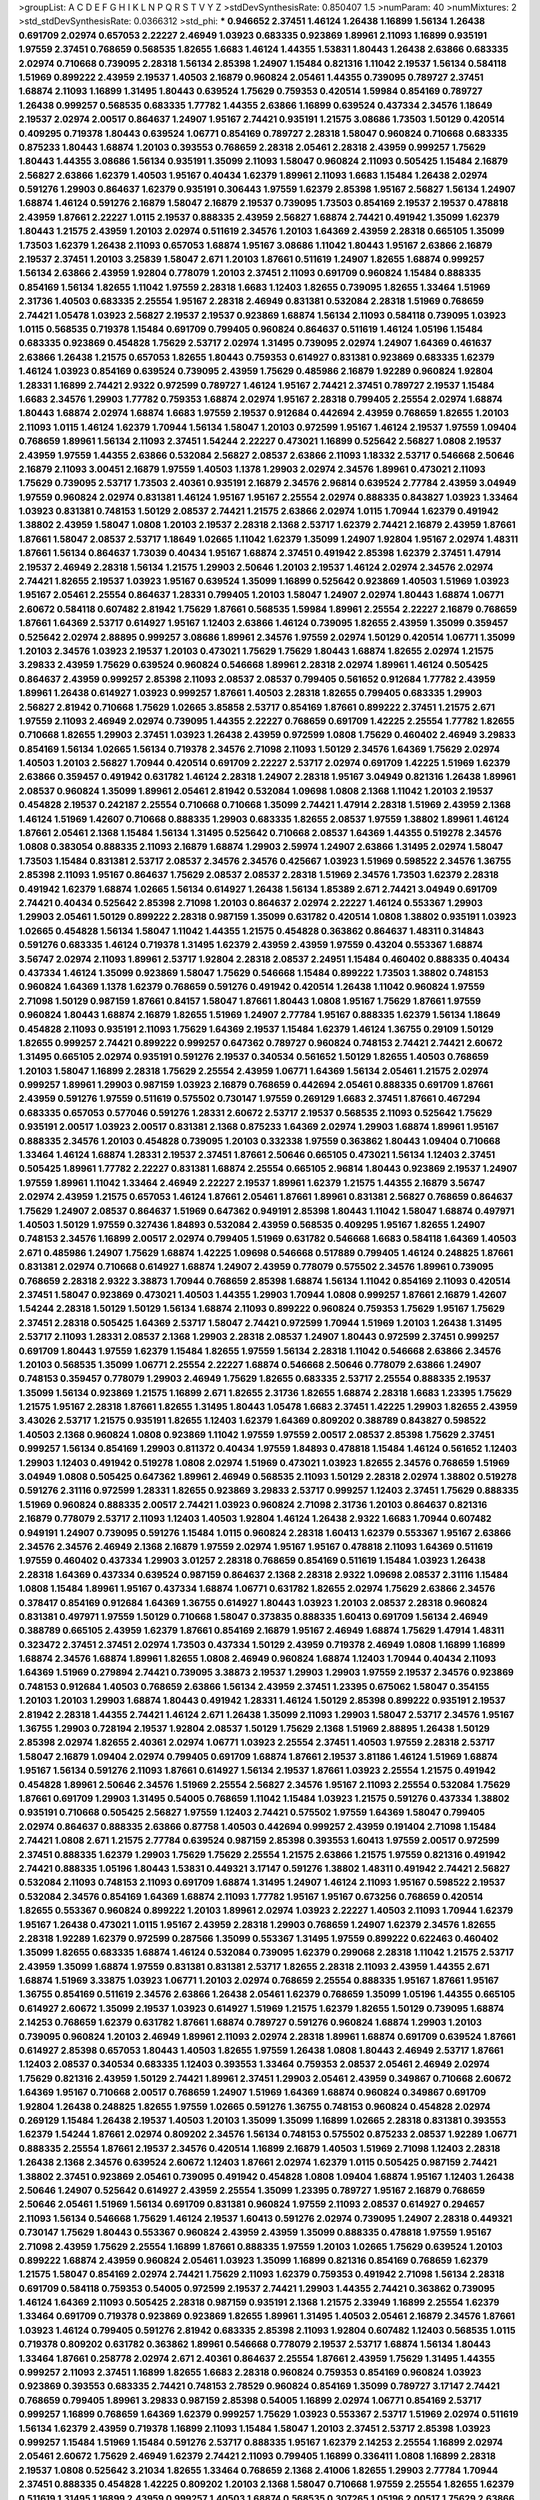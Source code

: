 >groupList:
A C D E F G H I K L
N P Q R S T V Y Z 
>stdDevSynthesisRate:
0.850407 1.5 
>numParam:
40
>numMixtures:
2
>std_stdDevSynthesisRate:
0.0366312
>std_phi:
***
0.946652 2.37451 1.46124 1.26438 1.16899 1.56134 1.26438 0.691709 2.02974 0.657053
2.22227 2.46949 1.03923 0.683335 0.923869 1.89961 2.11093 1.16899 0.935191 1.97559
2.37451 0.768659 0.568535 1.82655 1.6683 1.46124 1.44355 1.53831 1.80443 1.26438
2.63866 0.683335 2.02974 0.710668 0.739095 2.28318 1.56134 2.85398 1.24907 1.15484
0.821316 1.11042 2.19537 1.56134 0.584118 1.51969 0.899222 2.43959 2.19537 1.40503
2.16879 0.960824 2.05461 1.44355 0.739095 0.789727 2.37451 1.68874 2.11093 1.16899
1.31495 1.80443 0.639524 1.75629 0.759353 0.420514 1.59984 0.854169 0.789727 1.26438
0.999257 0.568535 0.683335 1.77782 1.44355 2.63866 1.16899 0.639524 0.437334 2.34576
1.18649 2.19537 2.02974 2.00517 0.864637 1.24907 1.95167 2.74421 0.935191 1.21575
3.08686 1.73503 1.50129 0.420514 0.409295 0.719378 1.80443 0.639524 1.06771 0.854169
0.789727 2.28318 1.58047 0.960824 0.710668 0.683335 0.875233 1.80443 1.68874 1.20103
0.393553 0.768659 2.28318 2.05461 2.28318 2.43959 0.999257 1.75629 1.80443 1.44355
3.08686 1.56134 0.935191 1.35099 2.11093 1.58047 0.960824 2.11093 0.505425 1.15484
2.16879 2.56827 2.63866 1.62379 1.40503 1.95167 0.40434 1.62379 1.89961 2.11093
1.6683 1.15484 1.26438 2.02974 0.591276 1.29903 0.864637 1.62379 0.935191 0.306443
1.97559 1.62379 2.85398 1.95167 2.56827 1.56134 1.24907 1.68874 1.46124 0.591276
2.16879 1.58047 2.16879 2.19537 0.739095 1.73503 0.854169 2.19537 2.19537 0.478818
2.43959 1.87661 2.22227 1.0115 2.19537 0.888335 2.43959 2.56827 1.68874 2.74421
0.491942 1.35099 1.62379 1.80443 1.21575 2.43959 1.20103 2.02974 0.511619 2.34576
1.20103 1.64369 2.43959 2.28318 0.665105 1.35099 1.73503 1.62379 1.26438 2.11093
0.657053 1.68874 1.95167 3.08686 1.11042 1.80443 1.95167 2.63866 2.16879 2.19537
2.37451 1.20103 3.25839 1.58047 2.671 1.20103 1.87661 0.511619 1.24907 1.82655
1.68874 0.999257 1.56134 2.63866 2.43959 1.92804 0.778079 1.20103 2.37451 2.11093
0.691709 0.960824 1.15484 0.888335 0.854169 1.56134 1.82655 1.11042 1.97559 2.28318
1.6683 1.12403 1.82655 0.739095 1.82655 1.33464 1.51969 2.31736 1.40503 0.683335
2.25554 1.95167 2.28318 2.46949 0.831381 0.532084 2.28318 1.51969 0.768659 2.74421
1.05478 1.03923 2.56827 2.19537 2.19537 0.923869 1.68874 1.56134 2.11093 0.584118
0.739095 1.03923 1.0115 0.568535 0.719378 1.15484 0.691709 0.799405 0.960824 0.864637
0.511619 1.46124 1.05196 1.15484 0.683335 0.923869 0.454828 1.75629 2.53717 2.02974
1.31495 0.739095 2.02974 1.24907 1.64369 0.461637 2.63866 1.26438 1.21575 0.657053
1.82655 1.80443 0.759353 0.614927 0.831381 0.923869 0.683335 1.62379 1.46124 1.03923
0.854169 0.639524 0.739095 2.43959 1.75629 0.485986 2.16879 1.92289 0.960824 1.92804
1.28331 1.16899 2.74421 2.9322 0.972599 0.789727 1.46124 1.95167 2.74421 2.37451
0.789727 2.19537 1.15484 1.6683 2.34576 1.29903 1.77782 0.759353 1.68874 2.02974
1.95167 2.28318 0.799405 2.25554 2.02974 1.68874 1.80443 1.68874 2.02974 1.68874
1.6683 1.97559 2.19537 0.912684 0.442694 2.43959 0.768659 1.82655 1.20103 2.11093
1.0115 1.46124 1.62379 1.70944 1.56134 1.58047 1.20103 0.972599 1.95167 1.46124
2.19537 1.97559 1.09404 0.768659 1.89961 1.56134 2.11093 2.37451 1.54244 2.22227
0.473021 1.16899 0.525642 2.56827 1.0808 2.19537 2.43959 1.97559 1.44355 2.63866
0.532084 2.56827 2.08537 2.63866 2.11093 1.18332 2.53717 0.546668 2.50646 2.16879
2.11093 3.00451 2.16879 1.97559 1.40503 1.1378 1.29903 2.02974 2.34576 1.89961
0.473021 2.11093 1.75629 0.739095 2.53717 1.73503 2.40361 0.935191 2.16879 2.34576
2.96814 0.639524 2.77784 2.43959 3.04949 1.97559 0.960824 2.02974 0.831381 1.46124
1.95167 1.95167 2.25554 2.02974 0.888335 0.843827 1.03923 1.33464 1.03923 0.831381
0.748153 1.50129 2.08537 2.74421 1.21575 2.63866 2.02974 1.0115 1.70944 1.62379
0.491942 1.38802 2.43959 1.58047 1.0808 1.20103 2.19537 2.28318 2.1368 2.53717
1.62379 2.74421 2.16879 2.43959 1.87661 1.87661 1.58047 2.08537 2.53717 1.18649
1.02665 1.11042 1.62379 1.35099 1.24907 1.92804 1.95167 2.02974 1.48311 1.87661
1.56134 0.864637 1.73039 0.40434 1.95167 1.68874 2.37451 0.491942 2.85398 1.62379
2.37451 1.47914 2.19537 2.46949 2.28318 1.56134 1.21575 1.29903 2.50646 1.20103
2.19537 1.46124 2.02974 2.34576 2.02974 2.74421 1.82655 2.19537 1.03923 1.95167
0.639524 1.35099 1.16899 0.525642 0.923869 1.40503 1.51969 1.03923 1.95167 2.05461
2.25554 0.864637 1.28331 0.799405 1.20103 1.58047 1.24907 2.02974 1.80443 1.68874
1.06771 2.60672 0.584118 0.607482 2.81942 1.75629 1.87661 0.568535 1.59984 1.89961
2.25554 2.22227 2.16879 0.768659 1.87661 1.64369 2.53717 0.614927 1.95167 1.12403
2.63866 1.46124 0.739095 1.82655 2.43959 1.35099 0.359457 0.525642 2.02974 2.88895
0.999257 3.08686 1.89961 2.34576 1.97559 2.02974 1.50129 0.420514 1.06771 1.35099
1.20103 2.34576 1.03923 2.19537 1.20103 0.473021 1.75629 1.75629 1.80443 1.68874
1.82655 2.02974 1.21575 3.29833 2.43959 1.75629 0.639524 0.960824 0.546668 1.89961
2.28318 2.02974 1.89961 1.46124 0.505425 0.864637 2.43959 0.999257 2.85398 2.11093
2.08537 2.08537 0.799405 0.561652 0.912684 1.77782 2.43959 1.89961 1.26438 0.614927
1.03923 0.999257 1.87661 1.40503 2.28318 1.82655 0.799405 0.683335 1.29903 2.56827
2.81942 0.710668 1.75629 1.02665 3.85858 2.53717 0.854169 1.87661 0.899222 2.37451
1.21575 2.671 1.97559 2.11093 2.46949 2.02974 0.739095 1.44355 2.22227 0.768659
0.691709 1.42225 2.25554 1.77782 1.82655 0.710668 1.82655 1.29903 2.37451 1.03923
1.26438 2.43959 0.972599 1.0808 1.75629 0.460402 2.46949 3.29833 0.854169 1.56134
1.02665 1.56134 0.719378 2.34576 2.71098 2.11093 1.50129 2.34576 1.64369 1.75629
2.02974 1.40503 1.20103 2.56827 1.70944 0.420514 0.691709 2.22227 2.53717 2.02974
0.691709 1.42225 1.51969 1.62379 2.63866 0.359457 0.491942 0.631782 1.46124 2.28318
1.24907 2.28318 1.95167 3.04949 0.821316 1.26438 1.89961 2.08537 0.960824 1.35099
1.89961 2.05461 2.81942 0.532084 1.09698 1.0808 2.1368 1.11042 1.20103 2.19537
0.454828 2.19537 0.242187 2.25554 0.710668 0.710668 1.35099 2.74421 1.47914 2.28318
1.51969 2.43959 2.1368 1.46124 1.51969 1.42607 0.710668 0.888335 1.29903 0.683335
1.82655 2.08537 1.97559 1.38802 1.89961 1.46124 1.87661 2.05461 2.1368 1.15484
1.56134 1.31495 0.525642 0.710668 2.08537 1.64369 1.44355 0.519278 2.34576 1.0808
0.383054 0.888335 2.11093 2.16879 1.68874 1.29903 2.59974 1.24907 2.63866 1.31495
2.02974 1.58047 1.73503 1.15484 0.831381 2.53717 2.08537 2.34576 2.34576 0.425667
1.03923 1.51969 0.598522 2.34576 1.36755 2.85398 2.11093 1.95167 0.864637 1.75629
2.08537 2.08537 2.28318 1.51969 2.34576 1.73503 1.62379 2.28318 0.491942 1.62379
1.68874 1.02665 1.56134 0.614927 1.26438 1.56134 1.85389 2.671 2.74421 3.04949
0.691709 2.74421 0.40434 0.525642 2.85398 2.71098 1.20103 0.864637 2.02974 2.22227
1.46124 0.553367 1.29903 1.29903 2.05461 1.50129 0.899222 2.28318 0.987159 1.35099
0.631782 0.420514 1.0808 1.38802 0.935191 1.03923 1.02665 0.454828 1.56134 1.58047
1.11042 1.44355 1.21575 0.454828 0.363862 0.864637 1.48311 0.314843 0.591276 0.683335
1.46124 0.719378 1.31495 1.62379 2.43959 2.43959 1.97559 0.43204 0.553367 1.68874
3.56747 2.02974 2.11093 1.89961 2.53717 1.92804 2.28318 2.08537 2.24951 1.15484
0.460402 0.888335 0.40434 0.437334 1.46124 1.35099 0.923869 1.58047 1.75629 0.546668
1.15484 0.899222 1.73503 1.38802 0.748153 0.960824 1.64369 1.1378 1.62379 0.768659
0.591276 0.491942 0.420514 1.26438 1.11042 0.960824 1.97559 2.71098 1.50129 0.987159
1.87661 0.84157 1.58047 1.87661 1.80443 1.0808 1.95167 1.75629 1.87661 1.97559
0.960824 1.80443 1.68874 2.16879 1.82655 1.51969 1.24907 2.77784 1.95167 0.888335
1.62379 1.56134 1.18649 0.454828 2.11093 0.935191 2.11093 1.75629 1.64369 2.19537
1.15484 1.62379 1.46124 1.36755 0.29109 1.50129 1.82655 0.999257 2.74421 0.899222
0.999257 0.647362 0.789727 0.960824 0.748153 2.74421 2.74421 2.60672 1.31495 0.665105
2.02974 0.935191 0.591276 2.19537 0.340534 0.561652 1.50129 1.82655 1.40503 0.768659
1.20103 1.58047 1.16899 2.28318 1.75629 2.25554 2.43959 1.06771 1.64369 1.56134
2.05461 1.21575 2.02974 0.999257 1.89961 1.29903 0.987159 1.03923 2.16879 0.768659
0.442694 2.05461 0.888335 0.691709 1.87661 2.43959 0.591276 1.97559 0.511619 0.575502
0.730147 1.97559 0.269129 1.6683 2.37451 1.87661 0.467294 0.683335 0.657053 0.577046
0.591276 1.28331 2.60672 2.53717 2.19537 0.568535 2.11093 0.525642 1.75629 0.935191
2.00517 1.03923 2.00517 0.831381 2.1368 0.875233 1.64369 2.02974 1.29903 1.68874
1.89961 1.95167 0.888335 2.34576 1.20103 0.454828 0.739095 1.20103 0.332338 1.97559
0.363862 1.80443 1.09404 0.710668 1.33464 1.46124 1.68874 1.28331 2.19537 2.37451
1.87661 2.50646 0.665105 0.473021 1.56134 1.12403 2.37451 0.505425 1.89961 1.77782
2.22227 0.831381 1.68874 2.25554 0.665105 2.96814 1.80443 0.923869 2.19537 1.24907
1.97559 1.89961 1.11042 1.33464 2.46949 2.22227 2.19537 1.89961 1.62379 1.21575
1.44355 2.16879 3.56747 2.02974 2.43959 1.21575 0.657053 1.46124 1.87661 2.05461
1.87661 1.89961 0.831381 2.56827 0.768659 0.864637 1.75629 1.24907 2.08537 0.864637
1.51969 0.647362 0.949191 2.85398 1.80443 1.11042 1.58047 1.68874 0.497971 1.40503
1.50129 1.97559 0.327436 1.84893 0.532084 2.43959 0.568535 0.409295 1.95167 1.82655
1.24907 0.748153 2.34576 1.16899 2.00517 2.02974 0.799405 1.51969 0.631782 0.546668
1.6683 0.584118 1.64369 1.40503 2.671 0.485986 1.24907 1.75629 1.68874 1.42225
1.09698 0.546668 0.517889 0.799405 1.46124 0.248825 1.87661 0.831381 2.02974 0.710668
0.614927 1.68874 1.24907 2.43959 0.778079 0.575502 2.34576 1.89961 0.739095 0.768659
2.28318 2.9322 3.38873 1.70944 0.768659 2.85398 1.68874 1.56134 1.11042 0.854169
2.11093 0.420514 2.37451 1.58047 0.923869 0.473021 1.40503 1.44355 1.29903 1.70944
1.0808 0.999257 1.87661 2.16879 1.42607 1.54244 2.28318 1.50129 1.50129 1.56134
1.68874 2.11093 0.899222 0.960824 0.759353 1.75629 1.95167 1.75629 2.37451 2.28318
0.505425 1.64369 2.53717 1.58047 2.74421 0.972599 1.70944 1.51969 1.20103 1.26438
1.31495 2.53717 2.11093 1.28331 2.08537 2.1368 1.29903 2.28318 2.08537 1.24907
1.80443 0.972599 2.37451 0.999257 0.691709 1.80443 1.97559 1.62379 1.15484 1.82655
1.97559 1.56134 2.28318 1.11042 0.546668 2.63866 2.34576 1.20103 0.568535 1.35099
1.06771 2.25554 2.22227 1.68874 0.546668 2.50646 0.778079 2.63866 1.24907 0.748153
0.359457 0.778079 1.29903 2.46949 1.75629 1.82655 0.683335 2.53717 2.25554 0.888335
2.19537 1.35099 1.56134 0.923869 1.21575 1.16899 2.671 1.82655 2.31736 1.82655
1.68874 2.28318 1.6683 1.23395 1.75629 1.21575 1.95167 2.28318 1.87661 1.82655
1.31495 1.80443 1.05478 1.6683 2.37451 1.42225 1.29903 1.82655 2.43959 3.43026
2.53717 1.21575 0.935191 1.82655 1.12403 1.62379 1.64369 0.809202 0.388789 0.843827
0.598522 1.40503 2.1368 0.960824 1.0808 0.923869 1.11042 1.97559 1.97559 2.00517
2.08537 2.85398 1.75629 2.37451 0.999257 1.56134 0.854169 1.29903 0.811372 0.40434
1.97559 1.84893 0.478818 1.15484 1.46124 0.561652 1.12403 1.29903 1.12403 0.491942
0.519278 1.0808 2.02974 1.51969 0.473021 1.03923 1.82655 2.34576 0.768659 1.51969
3.04949 1.0808 0.505425 0.647362 1.89961 2.46949 0.568535 2.11093 1.50129 2.28318
2.02974 1.38802 0.519278 0.591276 2.31116 0.972599 1.28331 1.82655 0.923869 3.29833
2.53717 0.999257 1.12403 2.37451 1.75629 0.888335 1.51969 0.960824 0.888335 2.00517
2.74421 1.03923 0.960824 2.71098 2.31736 1.20103 0.864637 0.821316 2.16879 0.778079
2.53717 2.11093 1.12403 1.40503 1.92804 1.46124 1.26438 2.9322 1.6683 1.70944
0.607482 0.949191 1.24907 0.739095 0.591276 1.15484 1.0115 0.960824 2.28318 1.60413
1.62379 0.553367 1.95167 2.63866 2.34576 2.34576 2.46949 2.1368 2.16879 1.97559
2.02974 1.95167 1.95167 0.478818 2.11093 1.64369 0.511619 1.97559 0.460402 0.437334
1.29903 3.01257 2.28318 0.768659 0.854169 0.511619 1.15484 1.03923 1.26438 2.28318
1.64369 0.437334 0.639524 0.987159 0.864637 2.1368 2.28318 2.9322 1.09698 2.08537
2.31116 1.15484 1.0808 1.15484 1.89961 1.95167 0.437334 1.68874 1.06771 0.631782
1.82655 2.02974 1.75629 2.63866 2.34576 0.378417 0.854169 0.912684 1.64369 1.36755
0.614927 1.80443 1.03923 1.20103 2.08537 2.28318 0.960824 0.831381 0.497971 1.97559
1.50129 0.710668 1.58047 0.373835 0.888335 1.60413 0.691709 1.56134 2.46949 0.388789
0.665105 2.43959 1.62379 1.87661 0.854169 2.16879 1.95167 2.46949 1.68874 1.75629
1.47914 1.48311 0.323472 2.37451 2.37451 2.02974 1.73503 0.437334 1.50129 2.43959
0.719378 2.46949 1.0808 1.16899 1.16899 1.68874 2.34576 1.68874 1.89961 1.82655
1.0808 2.46949 0.960824 1.68874 1.12403 1.70944 0.40434 2.11093 1.64369 1.51969
0.279894 2.74421 0.739095 3.38873 2.19537 1.29903 1.29903 1.97559 2.19537 2.34576
0.923869 0.748153 0.912684 1.40503 0.768659 2.63866 1.56134 2.43959 2.37451 1.23395
0.675062 1.58047 0.354155 1.20103 1.20103 1.29903 1.68874 1.80443 0.491942 1.28331
1.46124 1.50129 2.85398 0.899222 0.935191 2.19537 2.81942 2.28318 1.44355 2.74421
1.46124 2.671 1.26438 1.35099 2.11093 1.29903 1.58047 2.53717 2.34576 1.95167
1.36755 1.29903 0.728194 2.19537 1.92804 2.08537 1.50129 1.75629 2.1368 1.51969
2.88895 1.26438 1.50129 2.85398 2.02974 1.82655 2.40361 2.02974 1.06771 1.03923
2.25554 2.37451 1.40503 1.97559 2.28318 2.53717 1.58047 2.16879 1.09404 2.02974
0.799405 0.691709 1.68874 1.87661 2.19537 3.81186 1.46124 1.51969 1.68874 1.95167
1.56134 0.591276 2.11093 1.87661 0.614927 1.56134 2.19537 1.87661 1.03923 2.25554
1.21575 0.491942 0.454828 1.89961 2.50646 2.34576 1.51969 2.25554 2.56827 2.34576
1.95167 2.11093 2.25554 0.532084 1.75629 1.87661 0.691709 1.29903 1.31495 0.54005
0.768659 1.11042 1.15484 1.03923 1.21575 0.591276 0.437334 1.38802 0.935191 0.710668
0.505425 2.56827 1.97559 1.12403 2.74421 0.575502 1.97559 1.64369 1.58047 0.799405
2.02974 0.864637 0.888335 2.63866 0.87758 1.40503 0.442694 0.999257 2.43959 0.191404
2.71098 1.15484 2.74421 1.0808 2.671 1.21575 2.77784 0.639524 0.987159 2.85398
0.393553 1.60413 1.97559 2.00517 0.972599 2.37451 0.888335 1.62379 1.29903 1.75629
1.75629 2.25554 1.21575 2.63866 1.21575 1.97559 0.821316 0.491942 2.74421 0.888335
1.05196 1.80443 1.53831 0.449321 3.17147 0.591276 1.38802 1.48311 0.491942 2.74421
2.56827 0.532084 2.11093 0.748153 2.11093 0.691709 1.68874 1.31495 1.24907 1.46124
2.11093 1.95167 0.598522 2.19537 0.532084 2.34576 0.854169 1.64369 1.68874 2.11093
1.77782 1.95167 1.95167 0.673256 0.768659 0.420514 1.82655 0.553367 0.960824 0.899222
1.20103 1.89961 2.02974 1.03923 2.22227 1.40503 2.11093 1.70944 1.62379 1.95167
1.26438 0.473021 1.0115 1.95167 2.43959 2.28318 1.29903 0.768659 1.24907 1.62379
2.34576 1.82655 2.28318 1.92289 1.62379 0.972599 0.287566 1.35099 0.553367 1.31495
1.97559 0.899222 0.622463 0.460402 1.35099 1.82655 0.683335 1.68874 1.46124 0.532084
0.739095 1.62379 0.299068 2.28318 1.11042 1.21575 2.53717 2.43959 1.35099 1.68874
1.97559 0.831381 0.831381 2.53717 1.82655 2.28318 2.11093 2.43959 1.44355 2.671
1.68874 1.51969 3.33875 1.03923 1.06771 1.20103 2.02974 0.768659 2.25554 0.888335
1.95167 1.87661 1.95167 1.36755 0.854169 0.511619 2.34576 2.63866 1.26438 2.05461
1.62379 0.768659 1.35099 1.05196 1.44355 0.665105 0.614927 2.60672 1.35099 2.19537
1.03923 0.614927 1.51969 1.21575 1.62379 1.82655 1.50129 0.739095 1.68874 2.14253
0.768659 1.62379 0.631782 1.87661 1.68874 0.789727 0.591276 0.960824 1.68874 1.29903
1.20103 0.739095 0.960824 1.20103 2.46949 1.89961 2.11093 2.02974 2.28318 1.89961
1.68874 0.691709 0.639524 1.87661 0.614927 2.85398 0.657053 1.80443 1.40503 1.82655
1.97559 1.26438 1.0808 1.80443 2.46949 2.53717 1.87661 1.12403 2.08537 0.340534
0.683335 1.12403 0.393553 1.33464 0.759353 2.08537 2.05461 2.46949 2.02974 1.75629
0.821316 2.43959 1.50129 2.74421 1.89961 2.37451 1.29903 2.05461 2.43959 0.349867
0.710668 2.60672 1.64369 1.95167 0.710668 2.00517 0.768659 1.24907 1.51969 1.64369
1.68874 0.960824 0.349867 0.691709 1.92804 1.26438 0.248825 1.82655 1.97559 1.02665
0.591276 1.36755 0.748153 0.960824 0.454828 2.02974 0.269129 1.15484 1.26438 2.19537
1.40503 1.20103 1.35099 1.35099 1.16899 1.02665 2.28318 0.831381 0.393553 1.62379
1.54244 1.87661 2.02974 0.809202 2.34576 1.56134 0.748153 0.575502 0.875233 2.08537
1.92289 1.06771 0.888335 2.25554 1.87661 2.19537 2.34576 0.420514 1.16899 2.16879
1.40503 1.51969 2.71098 1.12403 2.28318 1.26438 2.1368 2.34576 0.639524 2.60672
1.12403 1.87661 2.02974 1.62379 1.0115 0.505425 0.987159 2.74421 1.38802 2.37451
0.923869 2.05461 0.739095 0.491942 0.454828 1.0808 1.09404 1.68874 1.95167 1.12403
1.26438 2.50646 1.24907 0.525642 0.614927 2.43959 2.25554 1.35099 1.23395 0.789727
1.95167 2.16879 0.768659 2.50646 2.05461 1.51969 1.56134 0.691709 0.831381 0.960824
1.97559 2.11093 2.08537 0.614927 0.294657 2.11093 1.56134 0.546668 1.75629 1.46124
2.19537 1.60413 0.591276 2.02974 0.739095 1.24907 2.28318 0.449321 0.730147 1.75629
1.80443 0.553367 0.960824 2.43959 2.43959 1.35099 0.888335 0.478818 1.97559 1.95167
2.71098 2.43959 1.75629 2.25554 1.16899 1.87661 0.888335 1.97559 1.20103 1.02665
1.75629 0.639524 1.20103 0.899222 1.68874 2.43959 0.960824 2.05461 1.03923 1.35099
1.16899 0.821316 0.854169 0.768659 1.62379 1.21575 1.58047 0.854169 2.02974 2.74421
1.75629 2.11093 1.62379 0.759353 0.491942 2.71098 1.56134 2.28318 0.691709 0.584118
0.759353 0.54005 0.972599 2.19537 2.74421 1.29903 1.44355 2.74421 0.363862 0.739095
1.46124 1.64369 2.11093 0.505425 2.28318 0.987159 0.935191 2.1368 1.21575 2.33949
1.16899 2.25554 1.62379 1.33464 0.691709 0.719378 0.923869 0.923869 1.82655 1.89961
1.31495 1.40503 2.05461 2.16879 2.34576 1.87661 1.03923 1.46124 0.799405 0.591276
2.81942 0.683335 2.85398 2.11093 1.92804 0.607482 1.12403 0.568535 1.0115 0.719378
0.809202 0.631782 0.363862 1.89961 0.546668 0.778079 2.19537 2.53717 1.68874 1.56134
1.80443 1.33464 1.87661 0.258778 2.02974 2.671 2.40361 0.864637 2.25554 1.87661
2.43959 1.75629 1.31495 1.44355 0.999257 2.11093 2.37451 1.16899 1.82655 1.6683
2.28318 0.960824 0.759353 0.854169 0.960824 1.03923 0.923869 0.393553 0.683335 2.74421
0.748153 2.78529 0.960824 0.854169 1.35099 0.789727 3.17147 2.74421 0.768659 0.799405
1.89961 3.29833 0.987159 2.85398 0.54005 1.16899 2.02974 1.06771 0.854169 2.53717
0.999257 1.16899 0.768659 1.64369 1.62379 0.999257 1.75629 1.03923 0.553367 2.53717
1.51969 2.02974 0.511619 1.56134 1.62379 2.43959 0.719378 1.16899 2.11093 1.15484
1.58047 1.20103 2.37451 2.53717 2.85398 1.03923 0.999257 1.15484 1.51969 1.15484
0.591276 2.53717 0.888335 1.95167 1.62379 2.14253 2.25554 1.16899 2.02974 2.05461
2.60672 1.75629 2.46949 1.62379 2.74421 2.11093 0.799405 1.16899 0.336411 1.0808
1.16899 2.28318 2.19537 1.0808 0.525642 3.21034 1.82655 1.33464 0.768659 2.1368
2.41006 1.82655 1.29903 2.77784 1.70944 2.37451 0.888335 0.454828 1.42225 0.809202
1.20103 2.1368 1.58047 0.710668 1.97559 2.25554 1.82655 1.62379 0.511619 1.31495
1.16899 2.43959 0.999257 1.40503 1.68874 0.568535 0.307265 1.05196 2.00517 1.75629
2.63866 1.87661 2.37451 1.95167 1.35099 2.1368 1.38802 2.02974 3.4723 1.35099
0.768659 1.56134 2.28318 0.799405 2.53717 1.29903 0.799405 1.97559 2.37451 1.40503
1.40503 1.40503 1.89961 0.546668 1.35099 2.71098 1.87661 0.821316 1.9998 0.799405
0.575502 0.888335 1.1378 2.28318 0.553367 1.06771 0.568535 0.491942 1.15484 0.864637
1.97559 0.302733 1.75629 1.97559 2.63866 1.40503 1.03923 0.584118 2.11093 2.11093
2.28318 2.63866 1.03923 2.05461 0.984518 1.09404 2.56827 2.19537 1.6683 2.25554
3.04949 0.691709 1.64369 0.923869 0.584118 2.19537 1.62379 2.22227 1.97559 2.74421
2.63866 2.81942 1.35099 2.19537 1.28331 1.31495 1.21575 0.888335 1.40503 0.960824
1.35099 0.84157 1.89961 0.575502 2.63866 1.89961 0.875233 3.04949 0.388789 0.584118
1.95167 2.00517 1.0808 1.87661 1.06771 1.87661 1.80443 1.46124 2.37451 2.1368
1.48311 1.77782 3.17147 0.265871 1.0808 1.62379 1.80443 0.923869 2.16879 0.454828
2.22227 2.50646 2.19537 0.888335 2.16879 1.31495 0.665105 0.568535 2.16879 1.35099
0.607482 0.40434 1.35099 1.40503 1.56134 2.53717 0.591276 1.44355 2.63866 1.12403
1.92804 0.393553 1.20103 0.854169 0.460402 0.778079 0.622463 0.359457 1.80443 1.24907
2.22823 0.972599 1.97559 1.95167 1.12403 2.63866 2.9322 2.34576 1.21575 1.40503
1.31495 0.843827 1.31495 1.75629 0.665105 0.683335 1.51969 0.854169 2.05461 0.710668
0.999257 0.821316 1.58047 1.87661 2.31116 1.40503 2.28318 1.68874 1.75629 0.864637
1.26438 2.71098 1.80443 1.62379 2.11093 0.473021 0.821316 2.63866 0.40434 0.614927
2.19537 1.87661 0.710668 0.40434 0.821316 2.671 2.41006 1.56134 2.16879 1.95167
2.40361 0.485986 0.854169 2.16879 0.378417 1.87661 1.58047 0.314843 0.460402 1.73503
0.960824 1.75629 1.50129 1.03923 2.74421 2.46949 1.82655 1.51969 2.11093 0.799405
1.56134 2.11093 2.28318 1.97559 0.719378 1.16899 1.44355 0.454828 1.68874 1.12403
2.43959 2.02974 0.935191 1.77782 1.03923 0.525642 1.75629 1.80443 0.525642 0.575502
1.89961 2.16879 2.28318 2.34576 1.0115 1.75629 2.16879 2.43959 1.75629 2.43959
1.24907 1.89961 2.63866 1.73503 2.19537 2.19537 1.68874 1.0808 0.368321 1.44355
0.739095 0.864637 0.437334 0.591276 2.77784 2.02974 2.37451 2.31116 2.9322 0.999257
1.03923 1.97559 0.607482 1.21575 0.639524 0.388789 0.631782 2.19537 0.473021 2.11093
2.02974 2.02974 2.85398 2.05461 2.02974 1.80443 1.89961 1.97559 2.11093 2.85398
2.71098 1.95167 1.48311 1.35099 0.532084 1.03923 0.809202 0.809202 1.82655 1.16899
2.02974 2.85398 0.467294 1.03923 2.02974 0.437334 0.710668 1.26438 1.03923 1.80443
1.62379 2.19537 0.949191 1.05478 0.607482 1.12403 1.28331 2.28318 2.96814 1.64369
2.46949 1.0808 2.53717 1.77782 0.768659 1.21575 2.11093 0.467294 2.28318 2.05461
1.06771 0.831381 1.6683 2.1368 1.29903 0.739095 2.11093 0.831381 1.82655 0.719378
0.363862 1.82655 2.22227 0.960824 0.491942 0.622463 0.821316 1.51969 0.821316 2.08537
2.19537 0.505425 1.75629 2.19537 1.29903 0.336411 1.62379 0.710668 0.923869 2.43959
0.888335 2.53717 2.19537 2.671 2.11093 2.63866 1.56134 1.46124 0.888335 0.854169
1.60413 2.46949 2.19537 2.16879 2.02974 2.05461 0.683335 2.37451 2.63866 1.75629
0.768659 1.24907 0.553367 1.51969 0.665105 1.0115 2.9322 1.12403 1.12704 1.03923
2.19537 1.12403 0.505425 1.97559 1.35099 0.789727 1.89961 0.473021 0.491942 0.821316
2.22227 0.789727 1.64369 1.95167 2.9322 1.38802 1.70944 1.06771 1.56134 2.19537
1.12403 0.739095 0.888335 0.987159 1.89961 0.532084 0.460402 1.6683 2.671 2.92436
2.11093 2.22227 1.03923 2.08537 1.46124 1.15484 1.97559 1.24907 0.768659 1.38802
1.38802 2.25554 2.81942 0.561652 1.28331 2.56827 0.759353 1.29903 1.15484 1.51969
1.06771 2.53717 1.40503 2.56827 2.85398 1.60413 2.34576 2.46949 1.70944 1.89961
2.08537 3.33875 1.31495 0.831381 0.899222 0.311031 0.561652 0.454828 0.768659 1.64369
1.46124 1.44355 2.02974 1.46124 1.64369 0.710668 0.730147 0.854169 1.47914 1.11042
0.598522 2.46949 1.6683 0.491942 0.614927 1.97559 0.999257 1.0808 0.972599 1.02665
2.02974 0.546668 1.54244 2.16879 1.82655 0.215303 2.53717 1.87661 1.35099 1.44355
0.665105 0.614927 0.809202 2.05461 2.19537 1.50129 1.64369 0.363862 1.03923 1.62379
1.56134 1.68874 1.16899 1.06771 2.11093 1.82655 2.1368 2.1368 1.24907 0.949191
2.43959 1.50129 0.821316 1.6683 0.831381 0.960824 0.854169 1.20103 1.73503 1.35099
1.33464 0.393553 1.26438 2.02974 1.51969 1.64369 1.29903 1.68874 0.799405 0.584118
1.77782 0.54005 2.25554 1.64369 1.97559 1.82655 0.40434 1.62379 2.25554 2.46949
2.88895 1.14085 0.912684 1.11042 1.51969 1.46124 0.888335 2.16879 1.62379 0.614927
1.77782 1.89961 2.60672 1.16899 1.80443 0.409295 2.19537 1.12403 2.1368 3.38873
2.1368 2.22227 2.43959 1.50129 2.28318 1.75629 2.19537 2.37451 0.821316 1.75629
1.68874 1.51969 0.420514 1.38802 1.15484 2.9322 3.76571 1.95167 1.24907 2.19537
2.16879 0.864637 2.28318 0.960824 1.82655 1.44355 1.89961 1.54244 2.34576 1.09404
2.28318 1.62379 1.75629 0.29109 1.64369 2.71098 1.6683 2.53717 0.647362 1.82655
2.05461 1.80443 0.393553 2.19537 2.63866 1.0115 0.960824 1.35099 1.12403 1.20103
1.02665 1.68874 0.511619 1.75629 2.37451 2.16879 2.63866 1.62379 2.40361 1.0808
2.25554 2.71098 1.89961 1.56134 1.51969 1.95167 2.74421 0.831381 1.80443 0.683335
1.75629 0.614927 2.63866 2.46949 1.50129 2.1368 0.960824 1.64369 0.568535 1.85389
1.68874 0.525642 0.799405 0.525642 2.53717 2.34576 1.89961 1.87661 2.19537 1.46124
1.68874 2.671 0.665105 2.81942 1.68874 2.11093 2.1368 0.614927 1.62379 2.28318
0.657053 2.43959 0.485986 1.58047 0.40434 0.584118 2.53717 1.62379 2.11093 2.11093
2.19537 1.06771 2.63866 1.29903 1.12403 2.81942 0.987159 2.11093 1.64369 2.28318
1.89961 2.02974 2.19537 0.799405 2.19537 0.614927 1.44355 1.95167 0.575502 1.80443
1.95167 0.683335 1.97559 1.11042 2.43959 2.53717 1.92804 1.84893 2.88895 1.16899
1.51969 2.37451 1.35099 0.799405 1.87661 0.809202 1.73503 0.809202 1.68874 0.467294
0.302733 0.999257 0.665105 0.799405 2.25554 2.1368 0.657053 1.58047 0.960824 1.40503
2.19537 0.258778 2.37451 0.40434 0.359457 1.12403 2.16879 1.84893 3.29833 1.29903
2.46949 1.56134 2.9322 1.31495 2.25554 1.97559 1.64369 0.511619 1.97559 2.19537
1.77782 1.56134 2.37451 0.888335 2.02974 1.46124 1.46124 2.28318 2.43959 1.46124
1.68874 0.949191 2.05461 0.923869 2.53717 0.799405 2.28318 1.68874 1.38802 1.0808
1.44355 1.77782 1.12403 0.511619 1.85389 1.95167 0.398376 0.442694 0.683335 1.64369
0.525642 0.591276 0.467294 2.46949 1.77782 1.40503 0.888335 1.20103 1.64369 1.58047
1.35099 0.631782 2.1368 2.671 0.821316 2.671 0.831381 0.999257 0.864637 0.473021
1.64369 1.50129 2.19537 1.70944 2.63866 2.53717 2.63866 1.80443 2.11093 1.46124
1.80443 2.02974 0.923869 0.553367 0.491942 1.12403 2.33949 0.875233 0.899222 1.68874
1.21575 0.999257 2.34576 0.799405 0.311031 1.16899 0.454828 2.02974 2.34576 2.671
1.0808 2.88895 1.28331 0.491942 1.97559 3.21034 2.63866 2.671 2.31116 1.35099
0.691709 1.73503 2.85398 1.80443 1.80443 1.75629 0.972599 1.38802 1.84893 0.546668
0.960824 0.899222 1.97559 0.568535 1.50129 2.28318 0.864637 0.899222 2.37451 3.29833
1.68874 0.719378 0.700186 1.20103 1.87661 1.97559 0.437334 0.999257 0.923869 2.34576
1.31495 1.62379 2.02974 1.62379 1.56134 1.35099 2.96814 1.21575 2.25554 2.08537
2.43959 1.82655 1.77782 2.46949 2.11093 2.11093 1.82655 1.44355 1.21575 2.25554
1.35099 3.17147 1.0808 1.35099 2.74421 2.85398 1.80443 1.11042 2.25554 2.02974
2.11093 1.62379 0.864637 2.74421 0.607482 2.11093 0.864637 2.37451 0.854169 0.999257
1.12403 1.58047 3.08686 1.87661 1.68874 0.739095 0.505425 2.31116 1.03923 0.591276
1.62379 2.16879 1.0808 0.987159 1.33464 0.923869 0.532084 2.46949 0.454828 1.12403
2.02974 1.87661 0.710668 1.29903 1.87661 2.28318 0.789727 1.58047 0.511619 2.43959
2.63866 2.96814 0.739095 0.831381 2.85398 2.96814 2.28318 0.999257 2.28318 2.19537
1.24907 2.28318 2.02974 2.25554 2.11093 2.34576 1.89961 2.63866 0.899222 0.778079
2.1368 1.03923 1.0808 1.46124 1.97559 1.29903 0.888335 2.28318 2.46949 2.34576
1.97559 2.16879 3.43026 2.02974 0.657053 1.24907 1.75629 1.16899 2.1368 1.80443
1.9998 1.89961 1.42225 2.11093 1.23395 0.323472 2.19537 1.64369 1.16899 1.56134
2.19537 2.28318 1.56134 1.84893 2.34576 0.591276 2.9322 2.1368 1.95167 0.639524
1.89961 1.29903 1.73503 1.60413 0.614927 1.29903 2.46949 1.16899 1.38802 1.85389
0.378417 1.68874 1.42225 2.19537 2.02974 2.43959 1.38802 0.799405 2.25554 1.82655
1.80443 1.35099 1.89961 1.11042 1.05196 1.68874 2.19537 2.28318 1.97559 0.768659
0.473021 1.95167 1.47914 3.04949 1.89961 1.51969 0.239255 0.505425 2.19537 1.16899
1.56134 0.999257 2.46949 0.987159 2.1368 1.68874 1.50129 0.768659 1.16899 0.923869
0.960824 1.87661 1.87661 0.854169 0.473021 1.05196 0.245155 2.1368 0.999257 1.44355
1.28331 0.546668 0.739095 2.25554 2.02974 0.473021 2.1368 1.46124 1.0808 0.478818
1.46124 2.46949 1.36755 1.56134 1.51969 1.87661 2.63866 1.68874 0.935191 1.87661
1.44355 0.607482 0.340534 2.06013 0.789727 1.50129 1.50129 1.03923 1.12403 2.02974
2.28318 1.29903 2.11093 2.9322 0.491942 1.20103 0.607482 0.923869 2.37451 0.665105
0.299068 1.75629 0.622463 0.40434 0.923869 1.35099 0.657053 2.671 1.50129 1.44355
1.05196 1.62379 0.665105 1.40503 2.56827 0.425667 1.28331 0.163613 0.972599 0.799405
1.95167 1.51969 1.16899 1.35099 1.62379 1.68874 2.11093 1.0808 0.799405 3.08686
1.37122 1.64369 2.11093 0.960824 1.12403 0.639524 0.336411 1.12403 2.1368 1.70944
2.02974 0.719378 0.960824 1.12403 1.21575 0.888335 0.987159 0.269129 1.11042 1.75629
1.62379 1.50129 1.44355 1.44355 1.06771 1.03923 2.19537 2.00517 1.50129 1.97559
1.62379 2.16879 2.9322 1.58047 1.0808 0.864637 2.37451 1.21575 1.87661 0.854169
0.854169 2.34576 1.58047 1.38802 0.809202 1.50129 2.63866 1.75629 1.73503 1.87661
2.28318 0.888335 2.28318 1.64369 2.11093 1.87661 1.38802 1.0808 2.05461 1.26438
2.11093 2.19537 0.584118 0.525642 0.327436 2.46949 1.31495 2.08537 1.16899 0.949191
0.854169 1.84893 0.84157 1.05196 0.40434 0.639524 1.80443 0.710668 0.614927 0.831381
1.0808 0.730147 0.437334 0.614927 0.972599 0.710668 0.505425 1.33464 1.21575 0.614927
1.75629 2.71098 0.960824 1.56134 2.56827 1.97559 1.82655 0.525642 0.683335 1.87661
0.888335 1.20103 1.89961 1.29903 0.702064 1.87661 1.62379 2.02974 1.23395 1.80443
2.71098 1.95167 0.84157 2.43959 1.56134 1.80443 1.33464 0.532084 1.68874 1.0115
1.0808 1.68874 0.553367 2.19537 2.53717 1.75629 1.68874 2.53717 1.92804 2.46949
1.80443 1.89961 1.87661 1.95167 0.799405 0.888335 1.24907 1.51969 0.454828 1.50129
0.568535 1.89961 2.37451 0.442694 1.0808 1.0808 1.24907 2.37451 0.420514 1.68874
1.29903 2.34576 0.923869 1.97559 1.73503 0.683335 0.568535 1.16899 0.614927 1.70944
0.748153 2.11093 1.97559 1.36755 2.43959 1.92804 1.77782 1.50129 0.809202 2.28318
1.24907 0.739095 1.73503 1.87661 3.04949 0.269129 1.73503 2.53717 2.43959 1.0115
1.51969 0.923869 1.31495 1.12403 3.56747 0.821316 1.20103 2.28318 1.62379 0.607482
0.821316 2.1368 2.43959 1.75629 1.35099 1.80443 0.491942 1.0808 0.29109 2.25554
2.11093 2.74421 2.11093 0.831381 2.16879 0.683335 1.95167 1.46124 1.95167 1.60413
1.20103 0.739095 2.19537 1.40503 2.28318 1.75629 0.383054 1.44355 1.82655 1.56134
1.64369 1.03923 1.54244 0.854169 2.11093 2.56827 0.972599 1.64369 0.809202 1.80443
0.546668 0.888335 2.53717 1.46124 1.20103 2.25554 1.51969 1.42225 1.95167 2.37451
1.12403 1.82655 2.28318 1.51969 0.437334 2.56827 1.03923 2.14253 1.15484 0.631782
1.95167 1.95167 1.62379 2.671 1.0808 0.568535 1.35099 1.75629 1.58047 2.19537
2.11093 1.24907 0.614927 2.43959 0.598522 2.43959 0.899222 1.75629 2.02974 0.647362
1.21575 1.38802 2.28318 2.16879 1.50129 1.29903 1.35099 1.44355 0.999257 2.56827
2.1368 2.11093 1.87661 0.454828 0.460402 1.64369 2.671 1.92804 0.999257 1.15484
1.46124 2.53717 1.29903 1.66384 1.15484 0.759353 0.789727 0.821316 0.702064 2.71098
2.02974 3.21034 1.82655 2.28318 2.02974 1.62379 1.97559 2.46949 2.19537 2.34576
1.77782 2.02974 2.34576 1.97559 2.56827 1.15484 1.73503 1.38802 2.671 1.31495
2.05461 1.40503 1.9998 2.34576 1.89961 1.6683 1.40503 1.70944 2.08537 1.62379
2.02974 2.25554 2.02974 2.53717 1.40503 2.25554 0.575502 2.37451 1.31495 2.37451
2.46949 0.525642 1.0808 2.02974 2.63866 2.28318 1.02665 2.19537 1.50129 2.81942
2.53717 1.16899 2.37451 1.40503 2.43959 2.37451 2.49975 1.97559 3.17147 1.54244
1.12403 1.62379 1.11042 2.02974 2.11093 1.75629 3.29833 2.02974 0.999257 2.02974
2.74421 1.68874 1.24907 1.31495 0.799405 1.62379 2.37451 0.665105 3.17147 1.97559
2.53717 1.97559 1.11042 1.35099 2.1368 2.28318 1.58047 1.75629 1.0808 1.68874
1.95167 1.95167 0.999257 1.60413 1.64369 2.19537 0.639524 0.511619 1.68874 2.56827
1.75629 1.46124 1.56134 1.18332 0.960824 2.43959 2.46949 2.34576 1.20103 2.37451
1.46124 2.08537 1.03923 1.51969 2.11093 2.71098 2.81942 2.08537 2.56827 0.778079
1.95167 2.02974 2.08537 0.899222 1.46124 0.831381 0.363862 1.40503 2.34576 0.491942
1.97559 1.6683 0.631782 0.821316 1.46124 1.42225 2.02974 2.74421 1.24907 1.75629
0.323472 3.56747 2.85398 1.62379 2.11093 1.05196 1.82655 1.21575 2.9322 0.425667
2.02974 1.29903 2.77784 2.56827 2.71098 1.95167 1.89961 1.03923 1.92289 0.40434
0.683335 0.739095 1.38802 2.11093 0.29109 0.987159 1.58047 2.05461 1.92289 2.53717
1.89961 1.44355 2.34576 1.82655 2.43959 1.06771 2.43959 2.56827 2.60672 1.24907
2.11093 2.53717 2.34576 2.11093 1.35099 0.960824 1.87661 1.95167 2.63866 2.59974
2.53717 3.29833 0.739095 0.960824 1.80443 0.491942 1.56134 1.40503 0.799405 2.11093
2.28318 1.77782 1.80443 2.63866 1.75629 2.05461 2.08537 0.691709 1.35099 1.64369
2.43959 0.768659 1.42225 2.02974 1.59984 0.710668 2.11093 2.56827 1.92804 1.75629
1.87661 2.63866 1.89961 0.546668 2.85398 1.15484 2.56827 1.0808 2.43959 1.68874
2.49975 2.46949 2.46949 2.74421 1.50129 1.77782 1.87661 2.02974 0.683335 2.63866
1.97559 0.683335 0.442694 2.53717 0.821316 2.56827 0.864637 2.63866 2.28318 2.11093
0.639524 1.15484 1.02665 1.1378 2.63866 2.74421 2.77784 2.71098 1.51969 1.16899
1.03923 2.9322 0.888335 2.43959 2.46949 2.25554 2.22227 0.809202 2.19537 1.95167
2.11093 0.899222 1.35099 2.43959 3.04949 1.58047 2.46949 1.40503 1.70944 1.50129
1.31495 0.683335 1.80443 2.02974 0.691709 0.864637 1.89961 2.19537 1.87661 0.354155
2.37451 2.22227 0.607482 0.730147 1.29903 1.33464 1.16899 1.64369 1.0115 2.02974
1.97559 0.363862 2.19537 2.28318 2.19537 3.01257 1.70944 1.38802 2.74421 0.739095
0.739095 0.354155 1.35099 0.999257 1.0808 1.29903 2.02974 0.987159 2.37451 1.11042
0.935191 0.614927 0.799405 2.11093 1.0115 1.51969 1.95167 1.35099 0.349867 0.598522
2.11093 2.85398 0.647362 3.21034 2.02974 2.05461 1.87661 1.38802 0.525642 1.20103
1.56134 1.26438 1.75629 1.68874 0.485986 2.11093 1.35099 2.02974 0.864637 1.95167
2.60672 1.62379 1.56134 2.19537 2.05461 0.960824 0.999257 0.591276 0.546668 2.28318
0.799405 0.639524 0.359457 1.23395 2.96814 1.40503 0.525642 1.0808 1.24907 1.56134
0.789727 1.58047 1.20103 0.591276 1.56134 0.691709 0.789727 2.11093 1.35099 0.665105
0.739095 2.63866 1.26438 3.08686 1.58047 2.08537 1.68874 0.923869 0.809202 0.923869
2.74421 1.77782 2.53717 2.11093 0.739095 2.85398 2.37451 0.639524 2.02974 1.82655
1.87661 1.24907 0.511619 0.691709 1.46124 1.64369 2.22227 2.28318 1.80443 1.38802
0.622463 1.44355 1.47914 1.24907 0.854169 1.68874 0.739095 1.82655 1.40503 1.95167
2.05461 1.84893 0.710668 2.53717 0.614927 1.46124 1.51969 0.591276 2.16879 1.31495
2.1368 1.9998 1.03923 1.36755 0.84157 2.37451 1.62379 2.34576 1.51969 1.58047
1.62379 2.00517 0.598522 1.68874 2.46949 1.51969 2.74421 1.87661 0.960824 2.19537
0.935191 1.64369 1.95167 1.87661 2.02974 2.16879 0.719378 0.598522 1.05196 1.51969
1.89961 1.95167 1.80443 1.89961 2.28318 1.82655 1.29903 1.58047 3.17147 2.19537
1.51969 1.38802 1.58047 0.799405 1.51969 1.44355 1.50129 1.82655 2.28318 0.639524
0.340534 1.56134 1.6683 0.831381 1.51969 1.56134 1.68874 0.935191 1.77782 1.58047
2.9322 1.44355 0.789727 1.97559 2.34576 0.821316 0.505425 0.899222 1.51969 2.02974
1.62379 1.68874 1.89961 0.532084 2.43959 0.912684 1.31495 0.473021 2.37451 1.40503
0.831381 2.46949 1.62379 2.31736 0.683335 1.37122 0.575502 1.66384 1.82655 0.532084
2.22227 1.54244 1.82655 1.82655 1.11042 2.25554 1.20103 2.28318 1.80443 2.43959
0.40434 1.20103 0.821316 1.75629 1.35099 2.56827 2.11093 2.53717 1.38802 2.28318
2.9322 2.34576 2.16879 1.85389 1.87661 1.6683 1.35099 2.19537 1.56134 2.1368
0.799405 1.95167 2.11093 0.607482 2.43959 1.46124 0.899222 1.0808 0.639524 0.657053
1.21575 2.02974 1.58047 1.46124 1.70944 1.56134 0.546668 1.62379 0.864637 1.40503
0.739095 1.87661 1.97559 0.437334 0.665105 1.56134 1.73503 1.31495 1.29903 1.95167
1.15484 2.85398 1.95167 1.40503 1.58047 0.485986 1.40503 1.36755 1.21575 1.40503
0.420514 0.864637 1.12403 0.799405 1.75629 1.56134 2.96814 1.31495 1.06771 1.87661
2.96814 1.12403 0.323472 2.41006 0.854169 1.64369 1.24907 1.97559 1.15484 1.95167
1.21575 1.35099 0.568535 1.68874 0.467294 1.6683 0.393553 1.80443 2.37451 2.1368
1.50129 0.831381 1.89961 1.44355 1.62379 2.05461 1.73503 2.11093 1.51969 1.36755
2.02974 2.28318 2.74421 1.40503 0.739095 1.46124 1.16899 0.759353 2.56827 0.888335
2.63866 1.56134 0.888335 1.87661 1.44355 0.323472 1.20103 0.710668 1.82655 0.960824
1.73503 1.50129 2.19537 0.665105 0.511619 2.16879 1.24907 0.864637 1.70944 0.276505
1.56134 1.11042 0.923869 0.454828 0.999257 1.82655 1.26438 0.683335 1.36755 1.03923
1.46124 0.739095 1.75629 1.46124 1.11042 0.778079 1.20103 1.17212 1.87661 1.27987
1.15484 2.28318 2.08537 1.56134 2.28318 2.02974 1.82655 1.48311 0.511619 0.972599
2.63866 2.19537 0.864637 0.854169 3.08686 0.960824 1.97559 0.960824 1.95167 1.62379
0.511619 0.768659 1.89961 1.29903 0.799405 0.999257 2.43959 2.19537 2.63866 2.25554
2.16879 1.95167 0.525642 1.35099 1.56134 0.999257 1.62379 1.40503 2.63866 0.831381
1.20103 2.11093 1.95167 1.87661 1.97559 2.19537 2.9322 0.591276 0.691709 2.25554
0.691709 1.6683 1.44355 0.336411 1.50129 2.11093 1.15484 2.05461 2.43959 1.89961
1.50129 2.53717 1.95167 1.20103 2.19537 2.02974 0.888335 1.23395 0.768659 0.87758
1.44355 0.739095 0.437334 1.97559 1.82655 2.60672 1.0808 1.6683 1.80443 2.74421
1.75629 1.28331 0.768659 1.89961 0.923869 0.864637 1.28331 2.37451 2.88895 0.972599
0.759353 0.768659 2.11093 1.11042 2.9322 2.11093 2.08537 2.63866 0.999257 0.710668
2.28318 2.28318 2.53717 1.68874 2.43959 1.24907 1.75629 2.02974 2.43959 0.821316
2.85398 1.40503 1.40503 1.58047 1.95167 1.20103 1.75629 1.87661 2.02974 1.35099
0.657053 1.82655 1.40503 0.821316 1.56134 1.12403 1.62379 0.910242 1.53831 1.75629
1.62379 2.05461 1.12403 1.11042 2.63866 1.24907 2.63866 1.18332 1.82655 1.82655
1.64369 1.95167 2.9322 0.649098 1.0808 0.598522 1.75629 2.37451 2.19537 1.6683
0.710668 2.02974 0.437334 2.19537 0.437334 2.25554 0.340534 1.31495 0.442694 1.35099
1.40503 2.56827 1.44355 0.923869 2.19537 1.75629 0.831381 1.89961 1.82655 0.710668
1.97559 1.89961 2.43959 0.683335 2.19537 1.68874 1.70944 1.80443 0.739095 2.08537
2.11093 0.248825 1.12403 1.82655 2.53717 1.56134 2.63866 2.63866 1.64369 1.87661
0.949191 0.719378 1.11042 1.35099 2.43959 1.82655 1.87661 1.95167 1.50129 0.546668
1.26438 1.62379 1.62379 1.12403 1.50129 2.85398 2.02974 3.17147 2.28318 3.04949
0.311031 0.388789 1.80443 2.05461 1.75629 2.53717 0.809202 1.12403 1.51969 2.28318
0.532084 2.37451 1.85389 2.05461 0.923869 1.58047 1.12403 0.363862 1.16899 1.36755
2.34576 0.691709 1.31495 1.11042 2.96814 1.68874 2.63866 1.70944 1.46124 3.38873
1.6683 3.13307 1.95167 1.95167 0.683335 1.02665 0.960824 0.614927 1.95167 2.63866
1.87661 1.64369 1.46124 0.987159 1.89961 0.854169 0.683335 1.29903 2.19537 1.80443
0.420514 0.730147 1.6683 2.08537 2.25554 1.06771 1.62379 0.789727 2.08537 2.63866
2.37451 1.18649 1.51969 2.05461 1.87661 1.46124 1.46124 2.31736 1.12403 1.0115
0.437334 2.41006 2.11093 0.999257 1.73503 1.03923 1.44355 2.05461 2.63866 1.56134
1.87661 0.442694 1.75629 2.16879 3.52428 0.923869 2.71098 1.62379 0.999257 0.323472
2.31116 2.56827 0.864637 0.607482 0.923869 1.82655 0.864637 1.29903 0.778079 0.854169
2.11093 2.1368 3.08686 0.719378 1.31495 3.04949 1.87661 1.87661 2.05461 1.44355
0.899222 1.75629 1.97559 2.63866 1.33464 1.26438 2.1368 0.888335 2.11093 2.28318
1.11042 1.44355 0.960824 0.831381 2.43959 0.935191 1.46124 2.08537 2.43959 0.710668
0.598522 1.6683 1.26438 2.53717 0.546668 0.739095 2.671 0.702064 1.56134 0.935191
1.75629 0.420514 1.75629 1.70944 1.95167 0.923869 2.11093 1.16899 2.85398 0.864637
1.97559 1.95167 2.43959 2.43959 2.37451 1.95167 1.95167 1.58047 1.15484 1.37122
0.473021 0.485986 1.68874 2.22227 0.665105 1.82655 0.972599 0.843827 0.864637 2.671
1.11042 3.56747 1.16899 1.35099 1.68874 1.20103 2.11093 1.80443 0.639524 0.614927
1.95167 1.26438 2.25554 1.47914 0.409295 1.89961 0.923869 0.960824 2.34576 1.73503
1.84893 0.584118 0.854169 1.62379 1.75629 1.87661 1.0115 2.50646 0.665105 0.912684
0.349867 1.58047 1.75629 1.97559 1.68874 0.299068 1.80443 0.778079 1.21575 0.691709
2.11093 0.831381 2.16879 2.11093 1.51969 2.85398 1.46124 2.00517 0.923869 1.64369
1.06771 1.97559 2.1368 0.999257 0.935191 1.46124 1.0808 2.96814 1.36755 2.19537
1.68874 1.89961 2.41006 1.80443 0.251874 1.80443 2.41006 0.683335 0.888335 1.44355
0.999257 0.935191 0.454828 1.40503 0.831381 2.28318 1.73503 2.43959 2.02974 2.74421
0.269129 1.03923 2.16879 2.19537 2.46949 0.683335 2.28318 1.95167 2.37451 0.553367
1.24907 1.50129 2.19537 1.46124 2.19537 1.54244 1.20103 1.66384 1.6683 1.95167
2.11093 1.20103 1.87661 2.46949 2.00517 2.25554 1.68874 1.82655 0.799405 1.9998
1.18332 1.50129 1.95167 1.46124 0.960824 1.75629 1.6683 1.82655 0.831381 0.960824
1.24907 2.19537 2.02974 0.546668 0.442694 1.75629 1.46124 2.43959 1.20103 1.87661
2.56827 2.28318 0.485986 2.31736 1.44355 2.19537 1.89961 1.77782 1.21575 2.71098
1.75629 2.37451 3.17147 0.719378 0.799405 1.56134 1.02665 1.75629 1.26438 1.80443
0.864637 0.525642 0.230052 1.16899 1.80443 0.639524 1.82655 2.37451 1.54244 1.18649
1.89961 0.768659 0.639524 2.28318 1.75629 1.97559 1.82655 2.34576 2.63866 2.77784
1.51969 2.34576 2.74421 2.53717 2.96814 1.29903 1.64369 1.20103 0.639524 1.70944
1.87661 2.28318 2.28318 0.683335 2.11093 2.63866 1.75629 1.20103 1.95167 1.68874
1.82655 1.62379 2.25554 0.691709 2.81942 0.691709 1.68874 0.899222 1.68874 0.719378
2.11093 1.21575 0.591276 2.28318 2.25554 0.591276 0.960824 0.864637 1.68874 0.923869
0.449321 0.354155 2.49975 0.864637 0.888335 1.46124 0.730147 0.449321 0.831381 2.05461
1.15484 0.831381 1.62379 0.283324 1.95167 3.17147 1.33464 2.77784 2.63866 2.74421
0.683335 2.43959 0.691709 1.68874 1.18649 1.16899 2.11093 1.46124 1.82655 2.46949
1.40503 1.35099 1.50129 1.78259 1.38802 2.05461 1.09404 1.16899 0.409295 1.0808
1.92289 2.37451 2.11093 1.0115 0.960824 2.19537 0.831381 1.37122 1.40503 2.74421
1.89961 2.63866 1.70944 2.74421 1.31495 2.25554 1.26438 1.82655 0.454828 1.75629
1.75629 1.6683 1.84893 1.58047 1.95167 0.40434 1.20103 2.19537 2.11093 2.19537
1.9998 1.56134 2.53717 1.20103 1.97559 1.6683 2.28318 1.31495 1.68874 2.96814
2.11093 1.35099 1.26438 2.9322 2.9322 0.799405 0.639524 2.02974 0.999257 2.671
0.84157 0.768659 2.46949 2.71098 1.06771 2.05461 2.34576 0.363862 1.51969 2.85398
1.68874 2.05461 2.11093 0.739095 2.37451 0.393553 0.768659 2.11093 1.82655 1.35099
1.80443 2.1368 1.62379 1.03923 0.778079 1.0808 2.46949 2.81942 1.06771 0.560149
1.6683 0.864637 0.768659 1.73503 1.73503 2.1368 1.62379 1.53831 1.24907 0.561652
0.546668 2.56827 1.58047 1.68874 2.02974 1.16899 1.35099 1.44355 0.207022 2.96814
1.56134 2.19537 0.454828 0.546668 1.87661 2.28318 0.525642 1.16899 2.53717 1.0115
0.799405 1.89961 1.16899 2.37451 0.768659 0.568535 1.35099 2.34576 1.24907 1.51969
1.33464 2.71098 0.665105 2.34576 2.05461 3.04949 1.46124 2.16879 1.15484 3.29833
0.768659 0.631782 1.44355 1.35099 0.748153 1.31495 1.29903 2.34576 1.60413 1.9998
1.11042 0.311031 1.56134 0.511619 0.373835 2.19537 2.11093 1.51969 0.546668 1.40503
1.6481 2.81942 0.242187 0.591276 1.31495 2.37451 1.36755 2.63866 0.935191 1.70944
0.710668 1.58047 1.06771 2.85398 1.51969 2.56827 0.614927 0.778079 1.89961 2.22227
1.40503 0.768659 2.19537 0.460402 2.02974 1.15484 1.03923 1.80443 2.19537 2.16879
1.12403 2.88895 1.87661 0.363862 3.29833 1.11042 0.768659 1.82655 0.831381 0.739095
1.56134 2.31116 1.02665 0.888335 1.29903 1.75629 1.82655 1.50129 2.59974 1.0808
0.960824 0.631782 2.43959 1.20103 2.34576 2.16879 1.11042 1.62379 1.95167 2.05461
1.29903 2.71098 1.85389 1.62379 0.821316 1.40503 1.16899 2.43959 2.16879 0.949191
1.24907 0.525642 0.888335 0.799405 2.11093 0.864637 1.29903 0.864637 1.95167 0.40434
2.85398 0.546668 1.21575 0.999257 2.05461 1.24907 1.50129 1.29903 0.622463 0.683335
1.0808 2.46949 1.56134 2.05461 1.87661 2.74421 0.748153 0.505425 2.02974 2.11093
2.02974 0.657053 1.68874 0.437334 2.43959 1.58047 2.19537 2.25554 2.11093 2.11093
2.37451 0.999257 0.912684 0.719378 0.314843 1.97559 0.999257 1.92804 0.831381 1.95167
0.999257 0.575502 1.35099 1.36755 0.624133 2.671 2.50646 1.58047 0.336411 2.16879
1.03923 1.89961 1.70944 1.75629 1.85389 2.56827 1.40503 1.80443 0.768659 1.20103
0.314843 2.9322 1.24907 2.02974 2.19537 1.21575 2.46949 1.95167 1.95167 2.37451
2.05461 1.50129 0.899222 1.35099 2.16879 1.80443 1.82655 2.74421 1.64369 2.05461
2.50646 1.0808 1.29903 1.82655 0.759353 3.21034 2.56827 2.74421 0.525642 1.89961
1.68874 0.999257 1.95167 0.923869 2.43959 2.08537 1.26438 1.51969 1.82655 0.399445
1.62379 1.62379 2.19537 1.97559 2.63866 2.43959 2.02974 2.34576 1.1378 2.43959
2.74421 2.16879 1.80443 1.95167 1.68874 2.1368 2.1368 2.19537 1.29903 1.87661
2.00517 1.0808 1.87661 3.04949 1.97559 0.491942 1.62379 1.77782 0.591276 0.460402
1.97559 2.11093 0.899222 1.71402 0.546668 0.923869 2.28318 1.77782 1.40503 1.92289
2.56827 1.97559 2.50646 1.58047 2.05461 1.03923 0.923869 2.28318 1.40503 0.203969
1.56134 2.74421 1.73503 1.44355 2.37451 1.70944 2.1368 2.56827 1.40503 1.87661
1.58047 1.56134 2.37451 1.33464 1.12403 1.87661 1.73503 1.62379 2.40361 2.43959
2.34576 2.16879 0.809202 0.710668 0.748153 1.73503 2.34576 1.87661 0.614927 2.02974
2.43959 1.80443 2.25554 0.591276 2.16879 2.74421 1.82655 1.26438 1.38802 2.11093
0.949191 0.854169 1.50129 2.56827 1.62379 1.18649 1.46124 0.778079 1.35099 0.987159
2.28318 0.415423 1.40503 1.70944 0.511619 1.24907 2.50646 1.31495 0.799405 1.31495
0.420514 1.89961 0.591276 3.21034 2.28318 1.29903 0.809202 2.28318 1.58047 1.16899
2.81942 2.28318 2.43959 1.05196 0.821316 1.89961 2.43959 0.546668 1.24907 1.95167
1.12403 2.08537 1.58047 1.97559 2.56827 2.28318 1.82655 1.20103 0.393553 1.35099
1.85389 0.215303 2.02974 2.08537 2.02974 2.34576 1.75629 1.89961 1.92804 1.68874
0.473021 1.6683 2.19537 2.19537 2.05461 1.26438 1.92289 1.21575 0.768659 1.64369
0.591276 2.60672 1.56134 1.62379 1.38802 1.75629 0.467294 2.56827 2.19537 1.68874
0.691709 0.912684 0.999257 1.35099 2.46949 0.363862 2.46949 1.62379 0.491942 0.665105
1.29903 1.68874 1.87661 2.37451 2.19537 1.38802 1.78259 0.799405 2.63866 1.16899
1.87661 0.393553 2.71098 1.56134 0.960824 0.799405 1.46124 1.29903 1.31495 1.46124
1.35099 1.11042 1.56134 1.68874 0.935191 0.398376 1.0808 0.912684 1.50129 2.14253
0.778079 2.9322 1.02665 1.97559 1.06771 2.37451 1.40503 1.16899 2.02974 1.03923
1.97559 1.89961 1.0808 1.50129 2.19537 2.28318 0.657053 2.25554 2.53717 0.739095
0.972599 1.68874 1.54244 2.43959 1.51969 2.43959 1.21575 2.28318 0.485986 1.80443
2.28318 1.80443 1.24907 2.25554 2.8967 1.68874 2.19537 1.82655 2.25554 1.73503
0.373835 2.37451 0.657053 1.87661 1.82655 1.78259 1.62379 1.64369 2.34576 2.56827
1.82655 1.75629 2.28318 3.25839 2.74421 0.710668 0.327436 0.454828 0.384082 0.546668
0.388789 1.40503 1.1378 2.28318 1.89961 2.81942 0.923869 2.43959 1.12403 2.28318
0.946652 2.63866 0.657053 1.47914 0.960824 0.987159 1.46124 2.25554 0.888335 3.29833
0.935191 2.43959 2.02974 0.170157 0.363862 0.999257 1.62379 1.02665 1.56134 2.28318
1.47914 1.29903 1.56134 2.22227 0.799405 0.454828 1.95167 0.683335 0.923869 2.81942
1.36755 1.24907 2.34576 1.82655 1.92804 1.82655 2.46949 1.9998 1.51969 0.546668
1.95167 0.999257 3.08686 1.28331 0.710668 1.58047 2.37451 2.85398 1.44355 4.12291
0.960824 2.02974 2.37451 1.75629 0.799405 1.20103 0.799405 0.831381 1.68874 1.35099
1.89961 3.08686 1.89961 0.649098 2.60672 1.60413 1.26438 2.56827 1.46124 2.37451
2.19537 0.923869 1.51969 2.19537 1.75629 1.26438 1.50129 2.02974 0.485986 2.85398
2.53717 0.414311 1.29903 0.639524 2.63866 0.799405 1.12403 3.17147 0.665105 1.6683
0.345632 1.87661 1.24907 1.20103 1.89961 1.50129 1.38802 2.25554 1.80443 2.63866
2.43959 0.491942 1.0808 0.854169 2.63866 1.35099 1.97559 2.56827 2.11093 0.999257
2.63866 1.82655 1.89961 0.710668 0.739095 1.18649 0.473021 1.12403 1.58047 1.64369
1.87661 2.02974 0.748153 1.36755 1.50129 1.97559 1.54244 0.854169 1.87661 2.81942
1.62379 2.19537 2.28318 1.87661 1.68874 1.35099 1.29903 0.639524 0.960824 2.63866
0.719378 0.923869 1.46124 2.37451 1.16899 0.54005 0.888335 2.37451 1.15484 1.54244
1.35099 0.778079 0.864637 0.614927 2.34576 0.759353 1.95167 1.35099 0.960824 0.532084
1.26438 2.41006 0.719378 1.15484 2.02974 1.29903 1.64369 1.68874 1.89961 0.739095
2.31116 2.46949 1.12403 1.95167 1.97559 2.53717 1.97559 1.16899 1.24907 1.16899
0.591276 2.37451 2.34576 2.74421 2.53717 1.97559 1.62379 2.08537 2.1368 2.19537
1.12403 0.799405 2.96814 1.95167 0.505425 1.89961 1.62379 2.00517 2.02974 1.0808
1.56134 1.70944 1.29903 1.6683 0.639524 0.960824 1.82655 1.80443 1.62379 1.87661
1.68874 1.0808 0.719378 1.20103 2.31116 2.19537 1.20103 1.40503 0.598522 2.1368
1.62379 1.11042 3.04949 1.75629 1.12403 2.96814 1.24907 1.51969 1.50129 0.935191
1.82655 2.41006 1.62379 2.9322 1.60413 1.40503 2.53717 2.43959 2.08537 1.75629
2.46949 0.899222 1.89961 1.05196 1.87661 2.28318 1.12403 1.82655 1.82655 2.53717
2.671 2.16879 0.831381 0.584118 2.63866 1.97559 1.24907 1.87661 1.62379 2.22227
1.89961 0.987159 2.74421 2.19537 1.75629 2.63866 2.74421 2.63866 1.42225 1.24907
1.01422 1.62379 1.05196 1.28331 0.719378 2.81942 0.768659 1.97559 1.24907 1.87661
1.80443 0.768659 0.409295 2.19537 1.62379 2.43959 1.62379 1.35099 0.799405 1.51969
1.73503 0.923869 1.58047 1.21575 2.02974 2.16879 2.56827 0.972599 1.89961 2.41006
1.75629 0.864637 2.34576 2.16879 1.77782 0.553367 2.22227 1.68874 2.43959 1.75629
0.831381 0.598522 1.92804 1.95167 1.75629 1.56134 1.40503 2.05461 3.13307 0.691709
1.15484 1.35099 1.75629 1.46124 2.25554 0.831381 0.739095 0.972599 1.46124 2.43959
1.87661 1.95167 0.546668 2.53717 1.75629 2.34576 2.11093 1.73503 0.491942 0.491942
0.473021 1.68874 1.11042 1.44355 0.622463 0.657053 0.467294 0.799405 0.710668 2.02974
0.336411 2.11093 1.56134 1.18649 2.08537 2.08537 2.85398 0.614927 1.29903 3.04949
2.02974 0.511619 1.0115 0.778079 0.999257 1.0808 1.80443 1.56134 1.60413 1.80443
2.34576 1.50129 0.84157 1.97559 0.258778 0.789727 1.56134 1.02665 1.21575 0.388789
2.34576 2.40361 0.449321 2.11093 0.454828 1.56134 2.1368 2.63866 0.491942 2.77784
2.63866 0.719378 1.95167 1.6683 0.739095 1.40503 1.87661 1.62379 2.74421 0.809202
1.97559 2.22823 0.960824 2.28318 2.28318 2.16879 2.02974 0.821316 0.600128 0.768659
1.20103 1.56134 1.97559 0.631782 1.87661 1.31495 0.768659 2.19537 1.80443 2.16879
2.46949 1.89961 0.614927 0.657053 1.50129 1.95167 1.51969 0.899222 0.607482 2.11093
2.22227 1.56134 1.38802 2.02974 2.28318 1.95167 0.442694 1.60413 0.999257 1.95167
1.11042 1.0808 0.614927 1.03923 1.46124 0.923869 1.03923 1.84893 0.591276 1.58047
2.43959 1.89961 2.28318 1.29903 1.73503 1.56134 1.95167 2.85398 0.888335 1.50129
1.09404 2.43959 2.11093 1.46124 1.15484 2.02974 0.683335 2.11093 2.34576 2.28318
2.77784 1.16899 2.1368 0.614927 1.56134 0.719378 0.960824 1.44355 2.19537 1.82655
0.40434 2.02974 0.575502 0.999257 1.0808 1.95167 2.53717 2.00517 2.63866 2.05461
1.0808 1.31495 0.614927 0.960824 1.44355 0.960824 0.960824 1.70944 0.665105 2.16879
0.768659 1.58047 0.799405 1.35099 1.50129 2.19537 1.70944 2.19537 2.43959 2.43959
2.34576 2.63866 1.02665 3.17147 1.75629 0.987159 2.28318 0.759353 0.854169 0.349867
1.70944 2.28318 0.710668 0.553367 2.28318 1.12403 1.68874 2.08537 1.82655 1.97559
1.51969 2.63866 2.11093 1.50129 0.923869 0.719378 0.388789 2.02974 2.02974 2.9322
2.60672 2.1368 2.60672 1.20103 0.799405 2.19537 1.46124 1.62379 2.53717 1.82655
2.02974 0.923869 3.17147 1.89961 1.97559 1.24907 0.491942 0.546668 2.11093 2.11093
2.37451 1.40503 2.63866 1.36755 0.739095 1.26438 1.89961 1.75629 0.553367 2.19537
1.64369 1.75629 1.35099 2.02974 0.960824 0.505425 2.81942 1.62379 1.77782 2.34576
0.854169 1.95167 2.43959 1.12403 2.22227 0.614927 1.56134 2.63866 1.62379 2.11093
2.40361 1.51969 1.15484 2.85398 0.912684 0.354155 1.15484 1.75629 2.25554 2.02974
0.789727 2.71098 2.25554 1.82655 1.15484 2.19537 2.74421 1.0808 1.16899 1.24907
1.97559 0.888335 0.888335 2.02974 1.87661 1.46124 0.999257 0.768659 1.03923 2.53717
1.80443 2.25554 2.43959 2.05461 1.24907 2.11093 1.0808 0.923869 1.73503 3.85858
2.22823 2.11093 0.511619 1.89961 1.11042 1.06771 2.53717 2.22823 1.92804 2.63866
2.02974 1.92289 2.74421 2.16879 0.691709 0.923869 2.25554 0.768659 0.778079 0.607482
0.409295 0.568535 2.02974 1.56134 1.23395 0.420514 1.15484 1.38802 1.56134 1.31495
1.46124 2.28318 2.19537 1.64369 1.11042 1.6683 1.95167 1.24907 0.87758 1.62379
0.789727 0.972599 1.95167 1.64369 0.485986 0.607482 1.29903 2.46949 1.62379 2.43959
0.639524 2.02974 1.21575 2.25554 2.34576 0.683335 1.40503 1.24907 0.854169 1.26438
0.960824 2.02974 2.46949 2.63866 2.63866 1.87661 1.40503 1.87661 0.84157 0.799405
2.11093 1.87661 1.24907 
>categories:
0 0
1 0
>mixtureAssignment:
0 0 0 0 0 0 0 1 0 1 0 0 1 1 0 1 1 1 1 0 1 1 1 1 1 0 1 1 1 1 0 1 1 1 1 0 1 1 1 1 1 0 1 1 0 1 1 0 0 0
1 1 1 1 0 1 1 0 1 0 1 1 1 1 1 1 1 1 1 1 1 1 1 1 0 1 1 1 1 1 1 0 0 0 0 0 0 0 0 1 0 1 1 0 1 1 0 0 0 1
1 1 1 1 0 0 1 1 1 1 1 1 0 0 1 1 0 1 1 1 1 1 0 0 1 1 0 0 0 1 0 1 1 1 0 0 1 0 0 0 0 0 0 1 1 1 1 1 0 0
0 0 1 0 0 0 0 0 0 1 1 0 0 0 0 1 1 1 1 1 0 1 0 0 0 0 0 0 0 0 0 1 1 1 0 1 1 0 1 0 0 1 0 0 0 0 0 1 0 0
0 0 1 0 0 0 0 0 1 0 0 1 0 0 1 0 1 0 1 0 0 0 0 0 0 0 0 0 0 0 0 0 0 0 0 0 0 1 0 0 0 0 0 0 1 0 0 0 0 0
0 0 0 0 0 0 0 0 0 0 0 0 0 0 0 0 0 0 0 0 1 0 0 0 1 1 1 1 1 1 0 0 0 0 0 0 0 0 0 0 1 0 0 0 0 0 0 0 0 0
0 0 0 0 0 0 0 1 0 0 1 0 0 0 1 0 1 0 1 0 0 0 0 0 1 1 0 0 1 1 0 0 1 1 1 0 1 0 0 0 1 1 1 1 1 1 1 0 1 0
1 0 1 1 1 0 1 0 0 0 0 0 0 0 1 0 1 0 0 0 1 0 0 1 1 1 1 1 1 1 1 0 0 1 1 1 1 1 1 1 1 0 1 1 1 0 1 1 1 1
0 0 0 1 0 1 0 0 0 0 1 0 0 1 0 1 0 1 0 0 0 0 0 0 1 1 0 0 1 1 1 1 1 1 1 1 1 1 0 1 0 1 1 1 1 0 1 0 0 0
0 0 1 0 1 0 1 1 0 1 1 1 0 1 0 0 1 0 0 1 0 0 0 1 1 0 0 1 0 0 0 1 0 0 0 0 1 1 0 1 1 1 1 1 0 1 0 0 0 0
1 0 0 1 0 1 1 1 1 1 1 1 0 1 0 1 0 1 1 0 0 0 1 1 1 1 1 0 0 0 0 0 0 0 1 1 1 0 1 0 1 0 1 1 1 1 1 1 0 0
0 0 1 1 1 1 1 1 1 0 1 1 1 1 0 1 0 1 1 1 0 1 1 0 1 0 1 1 0 0 1 1 1 0 0 0 1 0 1 0 0 1 0 1 0 1 1 1 1 1
1 1 1 1 1 0 1 1 1 1 1 1 1 0 0 0 0 0 1 0 1 0 0 0 1 1 0 0 0 1 1 1 1 0 0 0 0 0 0 1 0 1 0 1 1 0 0 1 1 1
0 1 1 1 1 0 0 1 0 1 0 0 0 0 0 0 0 0 1 0 1 0 0 0 0 1 0 1 1 1 1 0 0 0 0 1 0 0 1 0 1 1 1 1 1 1 1 1 0 0
0 1 0 1 1 1 1 1 1 0 1 1 0 0 1 1 0 0 0 0 0 0 0 0 1 0 0 0 0 0 0 0 0 0 0 0 1 0 1 0 0 0 0 1 1 1 0 1 0 1
1 0 0 0 1 0 0 1 0 1 1 0 1 1 1 1 1 1 1 1 0 0 1 1 0 0 1 0 0 1 1 1 1 0 1 1 1 1 1 1 1 0 1 1 1 1 1 1 1 1
1 1 1 1 1 1 1 1 1 1 1 1 1 1 1 1 1 1 0 1 1 0 0 0 1 0 1 1 1 0 0 0 0 0 1 0 0 1 1 1 1 0 0 0 0 0 0 0 1 1
0 0 1 0 0 1 1 0 0 1 1 1 1 1 1 1 1 0 1 1 1 1 1 1 0 0 0 1 0 0 0 1 0 0 1 1 0 0 0 0 0 0 0 1 0 0 0 0 0 0
0 0 0 0 0 0 0 0 0 0 0 0 0 1 0 0 0 1 1 0 0 0 0 0 1 1 1 0 0 1 1 1 1 1 1 1 1 0 0 0 1 0 0 0 0 1 0 0 0 0
0 0 0 1 0 1 0 0 1 1 0 1 1 1 1 1 1 1 1 1 1 1 0 1 1 1 1 1 1 1 1 1 1 1 0 0 1 0 0 0 0 0 0 0 0 1 1 1 1 1
1 0 1 1 0 1 0 0 1 0 1 0 0 0 0 0 0 0 1 1 0 0 0 0 0 1 0 0 0 0 0 1 0 0 1 0 0 0 0 0 1 0 0 0 1 1 1 0 0 0
0 1 1 1 0 1 0 1 0 1 1 1 1 1 0 1 1 1 1 1 1 1 0 1 0 1 1 1 0 0 1 0 1 1 1 1 1 1 1 0 0 0 0 0 0 0 1 1 0 0
0 0 0 0 0 0 0 0 0 0 0 1 0 1 0 0 1 0 0 0 0 1 1 0 1 1 0 0 0 0 0 0 0 0 1 1 0 0 1 1 0 1 1 0 0 0 0 0 1 0
1 0 0 0 0 1 0 0 0 0 0 1 1 0 0 0 1 1 1 0 0 0 0 0 0 0 0 0 0 0 0 0 0 0 0 0 0 0 0 0 1 0 1 0 0 0 0 0 0 0
0 0 0 0 0 0 0 0 0 0 0 0 0 0 0 0 0 0 0 0 0 0 1 1 0 0 1 0 0 0 0 0 0 0 0 0 0 0 0 0 0 0 0 0 0 1 0 1 1 1
1 1 0 0 0 0 1 0 1 0 0 0 0 0 1 0 1 1 1 1 0 1 0 0 0 0 0 0 0 0 0 0 0 1 0 0 0 0 0 0 1 0 0 0 0 0 0 0 0 0
0 0 0 0 0 0 0 0 0 0 1 1 1 0 1 0 0 0 0 0 1 0 0 0 0 0 0 0 0 0 0 0 1 0 1 0 1 0 1 1 1 1 0 0 0 0 1 1 0 0
1 1 0 1 1 0 1 1 0 0 0 1 1 1 1 0 0 1 0 0 0 0 0 0 1 0 0 0 0 0 0 0 0 0 1 1 1 1 1 1 1 1 1 0 0 1 1 1 1 1
1 0 0 0 0 1 0 0 0 0 0 1 0 1 0 1 0 0 1 1 1 1 1 0 1 0 0 1 0 1 0 0 0 0 0 0 1 0 0 1 0 0 1 1 0 0 0 0 1 0
0 1 1 1 1 0 1 1 1 1 1 0 1 0 0 0 1 1 0 0 0 1 1 1 1 1 1 1 1 1 1 0 1 1 0 0 1 0 1 1 1 0 0 0 0 1 0 1 0 0
0 0 0 1 1 0 1 1 0 1 1 0 0 0 0 1 0 0 1 0 0 0 0 0 0 0 0 1 0 0 1 0 1 1 1 1 1 1 1 1 1 1 1 1 0 1 1 0 1 1
0 1 1 0 1 1 1 1 1 1 1 1 1 1 1 1 0 1 1 1 1 0 1 0 0 1 0 0 0 0 0 0 1 1 1 1 0 0 0 0 0 0 0 0 0 0 1 1 1 1
1 0 0 0 0 1 1 1 1 1 1 1 0 0 1 1 1 0 1 1 1 1 1 1 0 1 1 1 1 1 1 1 1 0 0 1 1 1 1 1 1 1 1 0 1 1 0 1 1 1
0 1 0 1 1 1 1 0 1 1 1 1 1 1 1 1 0 0 0 0 1 1 0 0 1 1 1 1 0 1 1 1 1 1 1 0 0 0 0 0 0 0 0 0 0 0 0 0 0 0
0 0 0 1 0 1 1 1 0 0 0 0 0 0 0 0 1 0 1 1 1 0 1 1 1 1 0 0 0 1 0 1 1 1 0 0 0 1 0 0 0 0 0 0 0 0 0 0 0 0
0 0 0 0 0 0 0 0 0 1 0 0 0 0 1 1 0 0 0 0 0 0 0 0 0 0 0 0 0 0 0 0 0 0 0 0 0 0 0 0 0 0 0 0 0 0 0 0 1 0
0 1 0 0 0 1 0 0 0 0 0 0 1 0 0 0 0 0 0 0 0 0 0 0 1 1 0 0 0 0 0 0 0 1 1 0 1 0 0 1 1 0 0 0 1 0 1 0 0 0
0 1 0 1 1 1 1 0 0 1 1 0 0 1 1 1 1 1 1 1 0 1 1 1 1 0 1 1 0 0 0 1 0 1 0 1 1 1 1 1 1 1 1 0 0 1 1 0 0 0
1 0 0 0 0 0 1 0 0 0 1 1 0 0 0 0 1 0 1 1 1 1 1 1 1 1 1 1 1 1 1 1 1 0 1 1 0 0 0 0 0 1 1 0 0 1 1 0 1 0
1 0 0 0 0 0 0 0 0 0 0 0 0 0 1 0 0 0 0 0 0 0 0 0 0 0 0 0 0 0 0 0 0 0 0 0 0 0 0 0 0 0 0 0 0 0 0 0 0 0
0 1 1 0 1 0 0 0 0 0 1 1 0 0 0 0 0 0 0 0 0 0 0 1 0 0 0 0 0 0 0 1 0 0 0 0 1 0 0 1 0 0 0 1 0 0 0 0 0 0
0 0 0 0 0 0 0 0 1 0 1 0 1 1 0 1 0 1 1 0 1 1 0 1 1 1 0 1 0 1 1 1 0 0 1 0 1 1 1 0 0 1 0 0 0 0 0 1 0 1
0 1 1 0 0 0 0 0 0 0 0 0 0 0 0 0 0 0 0 0 0 0 0 0 1 0 0 0 0 0 0 0 0 0 0 0 1 0 0 1 0 0 0 0 1 0 0 0 0 0
0 0 0 0 0 0 0 0 0 0 0 1 0 0 1 0 0 0 0 1 0 0 1 0 0 0 1 0 0 0 1 0 0 0 1 0 0 1 0 0 0 1 1 1 0 1 1 1 1 1
1 1 1 1 0 1 1 0 1 0 0 1 1 0 0 1 1 1 1 1 0 0 1 0 0 0 0 0 1 0 1 1 1 1 1 1 0 1 0 1 1 1 1 1 0 1 1 0 1 0
0 0 1 0 0 1 0 0 0 1 1 1 1 1 1 1 1 1 0 0 1 1 1 1 0 0 1 1 1 0 0 0 0 0 0 0 0 0 0 0 1 0 1 0 0 0 0 1 0 0
0 0 0 0 0 0 0 0 0 1 1 1 1 0 0 1 1 1 1 1 1 1 1 1 0 1 0 1 1 1 1 1 1 0 1 1 0 1 1 0 1 0 0 0 0 0 0 0 1 0
1 0 0 1 1 1 1 1 0 0 0 1 1 1 1 0 0 0 0 1 1 1 0 0 0 0 1 1 0 0 0 0 0 1 0 0 1 0 1 0 0 1 0 0 1 1 0 1 1 1
1 1 1 1 1 1 1 0 0 0 1 0 0 1 0 0 1 1 1 0 0 1 0 0 0 0 1 0 0 0 0 1 0 0 0 1 1 1 0 1 0 1 0 0 0 0 1 1 0 1
1 0 1 1 1 1 1 1 0 1 1 0 0 0 0 0 1 1 1 1 0 0 1 1 0 0 0 1 1 1 1 1 1 0 1 1 1 1 1 0 1 1 1 1 0 0 1 1 0 0
0 0 1 0 0 0 0 1 1 0 1 0 1 0 1 1 0 0 1 1 1 0 1 1 0 1 1 0 0 0 0 0 0 1 1 1 1 1 1 0 1 0 0 0 1 0 1 0 0 0
1 0 1 1 1 1 0 0 1 1 1 1 1 0 1 0 1 1 1 1 1 1 0 0 0 0 0 0 0 0 1 1 0 1 0 0 0 0 0 0 0 0 0 0 0 0 0 0 0 0
0 1 0 0 0 1 0 0 0 0 0 0 1 1 1 0 1 1 0 1 0 1 1 0 0 1 1 0 0 0 1 0 1 1 1 0 0 1 1 0 0 0 1 0 1 0 0 1 0 0
0 0 0 0 0 0 0 0 0 0 0 0 0 1 0 1 1 0 1 0 0 1 1 1 1 1 1 1 1 1 1 1 0 0 0 0 1 1 0 1 1 1 1 1 1 1 1 1 0 1
1 0 1 0 0 1 1 0 1 0 1 0 1 0 0 1 0 0 1 1 1 1 1 1 1 1 0 1 0 1 0 0 1 1 1 0 1 0 1 1 0 0 1 1 1 1 1 0 0 0
1 1 0 1 0 0 0 0 0 1 1 1 0 0 0 0 0 0 0 0 1 0 0 0 0 0 0 0 0 0 1 0 0 0 0 0 1 1 1 1 0 0 1 1 1 1 1 0 1 1
0 0 1 1 1 1 1 1 1 1 1 1 1 0 0 0 0 0 0 0 0 1 0 0 1 1 0 1 1 0 0 1 0 1 0 0 0 0 0 0 0 0 0 1 1 0 1 0 1 1
0 1 1 1 1 1 1 1 1 1 1 1 1 1 1 1 1 0 1 0 1 1 1 1 1 1 0 1 1 1 1 1 1 1 1 0 1 1 1 1 0 0 1 0 1 1 1 1 1 1
1 1 1 0 1 0 1 1 1 0 1 0 1 0 0 1 1 0 0 1 1 0 0 1 0 1 0 0 1 1 0 1 0 0 1 1 0 0 1 1 1 1 1 0 0 0 1 1 0 0
0 1 0 0 0 0 0 0 0 0 0 1 1 0 0 0 0 0 0 1 0 0 0 1 0 1 1 1 1 1 0 1 1 1 1 1 1 1 1 1 1 1 1 1 1 0 1 1 1 1
1 1 0 1 1 1 1 0 1 1 1 1 1 1 1 1 1 1 1 1 0 1 1 1 1 1 1 0 0 0 0 1 1 1 1 1 1 1 1 1 1 1 0 0 1 0 1 1 1 0
0 1 1 0 0 0 0 1 0 1 0 1 0 0 1 0 0 0 0 0 0 0 1 1 1 1 1 1 1 1 1 1 1 0 0 0 1 1 0 0 0 0 0 0 0 0 1 0 0 1
0 0 0 0 0 0 1 0 0 0 0 0 0 0 0 1 0 0 0 0 0 0 0 0 0 1 0 1 0 0 0 1 0 1 1 1 1 1 0 0 1 1 0 1 0 0 1 1 1 1
1 0 0 0 1 0 1 0 0 0 0 0 0 0 0 1 1 0 0 0 0 0 0 0 0 1 1 0 0 0 0 1 0 0 0 1 0 0 0 0 0 1 0 1 1 0 1 1 0 1
1 1 0 1 1 1 1 0 1 1 1 1 0 1 1 1 1 1 0 0 0 1 0 1 1 1 0 0 0 0 1 1 1 0 0 0 0 1 1 0 0 0 0 0 0 0 0 1 0 0
1 0 0 1 1 0 0 1 0 0 1 1 0 1 1 1 1 1 1 1 1 1 1 0 0 0 0 0 0 1 0 0 0 1 0 0 0 0 0 1 1 0 1 1 1 0 1 1 1 0
1 0 0 0 1 0 0 1 0 1 0 0 0 0 0 0 0 0 0 0 0 0 0 0 1 1 0 0 0 0 0 0 1 0 0 0 1 1 0 1 0 0 0 1 0 0 0 0 0 0
1 0 0 1 0 0 0 0 0 1 0 0 0 0 1 0 0 0 0 1 1 1 0 0 0 0 0 0 0 0 1 0 0 0 0 0 0 0 0 0 0 0 0 0 0 0 0 0 0 0
0 0 0 0 0 0 0 0 0 1 0 0 0 0 0 0 0 0 0 0 1 0 0 0 0 0 0 0 0 0 0 0 0 0 0 0 0 0 0 0 0 0 0 0 0 0 0 0 0 0
0 0 1 0 1 1 1 1 1 0 0 1 0 0 0 0 0 0 0 0 0 0 0 1 0 1 0 0 1 1 1 1 0 1 1 0 0 0 1 1 1 1 0 0 0 0 0 0 0 0
0 0 0 1 0 0 0 0 0 0 0 0 0 0 0 0 0 0 0 0 0 0 0 0 0 0 1 0 1 0 0 0 0 0 1 0 0 1 1 1 1 0 0 0 0 1 1 1 0 1
0 1 0 0 0 1 0 1 1 0 1 0 0 1 0 1 1 1 1 1 0 0 1 1 1 1 1 1 1 0 0 1 1 1 1 1 0 0 0 0 0 1 1 1 1 1 1 1 0 1
1 0 0 0 0 0 0 0 1 1 1 1 0 1 0 0 1 0 1 0 1 1 1 1 1 1 1 1 1 1 1 0 1 1 1 1 0 1 1 1 1 1 1 1 1 0 1 0 0 1
1 0 1 0 0 1 1 0 1 0 1 1 1 0 1 1 1 1 1 1 1 1 1 1 1 1 1 1 0 1 0 1 1 1 0 1 1 1 1 1 0 0 1 1 1 1 1 1 0 0
1 0 0 0 0 0 1 1 1 1 0 1 1 0 0 1 1 1 1 0 0 1 0 0 1 1 0 1 1 1 1 0 1 1 0 0 0 0 1 0 1 1 1 1 1 1 0 1 1 0
1 0 0 1 0 0 1 1 1 1 1 1 0 0 0 0 0 1 0 1 0 0 1 0 0 1 1 1 1 1 1 1 1 1 1 1 1 1 0 1 1 1 1 1 1 1 1 1 0 1
0 0 0 0 0 0 0 0 0 0 1 1 1 0 1 0 0 0 0 1 0 1 0 0 0 0 1 0 1 1 1 0 1 0 1 0 0 1 1 1 1 1 1 1 1 1 0 1 1 1
1 1 1 1 1 1 1 1 1 0 1 1 0 0 1 1 1 1 0 0 1 1 1 1 0 0 1 1 1 1 1 1 1 1 1 0 0 0 0 0 0 0 0 0 0 0 1 0 1 0
1 1 0 1 1 0 0 0 1 1 1 1 1 0 1 0 0 0 0 0 0 0 1 1 0 1 0 0 0 0 0 0 0 1 0 0 0 0 0 1 1 0 0 1 1 1 1 1 1 0
0 1 0 0 0 0 0 1 0 0 0 0 1 0 0 1 1 0 0 0 0 1 0 0 0 0 1 1 0 1 0 1 1 0 0 1 1 1 0 0 0 0 0 0 0 0 1 0 0 1
0 0 1 0 0 0 0 0 1 1 0 0 0 0 0 0 0 0 0 0 0 1 0 0 0 1 0 1 1 1 1 1 1 1 1 0 1 0 0 1 0 0 1 1 0 0 1 0 0 0
1 1 1 0 1 0 1 0 1 1 1 1 1 1 0 1 1 1 1 1 1 0 0 1 1 1 1 1 0 1 1 1 0 0 0 1 1 0 0 0 0 0 0 0 0 0 0 1 0 0
0 0 0 0 0 0 0 0 0 1 0 0 1 1 1 0 0 1 1 0 1 1 1 1 1 1 1 1 1 1 0 1 1 1 0 1 1 1 1 1 1 1 0 1 0 0 1 0 0 1
0 1 0 0 1 0 0 0 0 1 0 1 1 1 1 0 0 0 1 0 1 0 1 1 0 1 1 0 0 0 0 1 0 0 0 0 0 0 0 0 0 0 1 1 0 0 0 0 0 0
0 0 1 1 0 0 0 0 0 1 1 1 1 1 0 1 0 0 0 0 0 1 0 1 0 0 1 0 0 1 0 1 0 0 0 0 0 0 0 1 0 1 0 1 0 0 1 0 0 0
0 1 0 1 0 1 1 1 0 0 1 0 1 1 1 0 0 0 0 0 1 1 0 0 1 1 1 0 0 0 1 1 0 0 0 0 0 0 0 0 0 0 0 0 0 0 0 0 0 0
0 0 1 0 0 0 0 0 0 0 0 0 0 0 0 0 1 0 0 0 0 1 0 0 0 0 0 0 0 0 1 0 1 0 1 1 1 1 0 0 0 0 0 0 0 1 1 0 0 1
1 0 1 0 0 0 1 0 0 0 0 0 1 0 0 0 0 1 0 0 0 0 0 0 0 0 0 0 0 0 0 0 1 0 0 0 0 1 0 0 1 1 1 1 1 1 1 0 1 0
0 0 1 0 0 0 0 0 0 0 0 0 1 0 1 1 1 0 1 0 0 0 1 1 0 0 0 0 0 0 1 1 0 0 1 1 0 0 1 0 0 0 0 0 0 0 0 0 1 0
0 0 0 0 0 0 1 0 1 1 1 1 1 1 1 0 0 0 0 0 1 1 1 1 0 0 0 0 1 0 0 0 1 1 0 0 0 0 1 1 1 0 0 1 0 1 0 1 0 0
0 0 0 0 0 0 0 0 1 1 1 0 1 0 0 0 1 1 0 0 1 1 0 1 1 1 1 0 0 0 0 1 0 0 1 0 0 1 1 0 1 1 1 1 1 1 1 1 0 0
0 0 0 0 0 0 0 0 0 0 0 0 0 0 1 0 0 1 0 0 1 0 0 0 0 0 0 1 0 0 0 0 0 0 0 0 0 0 0 0 0 0 0 0 0 0 0 0 0 0
0 0 0 1 0 0 0 1 1 0 0 0 0 0 0 0 0 0 0 0 0 0 0 1 1 0 0 0 0 0 1 1 0 0 0 0 0 0 1 0 0 0 0 1 0 1 0 0 1 1
0 0 0 1 0 0 0 0 0 0 0 0 1 0 0 0 0 1 0 0 0 0 0 0 0 0 0 1 0 0 1 0 1 0 0 0 0 0 1 1 0 0 0 0 0 0 0 1 1 1
1 0 0 0 1 0 0 0 0 0 0 0 1 0 1 0 0 0 0 1 1 0 0 0 0 1 1 0 0 0 0 1 1 0 0 1 0 0 0 1 0 0 1 0 0 0 1 1 1 0
1 0 0 0 1 0 0 0 1 1 1 1 0 0 0 1 0 0 0 0 0 0 0 0 0 1 0 0 0 0 0 0 1 1 0 0 0 0 0 0 0 0 0 0 0 0 0 0 0 0
0 0 1 1 0 1 0 0 1 0 0 0 1 1 1 1 1 0 0 1 0 0 0 0 0 0 1 1 1 1 1 1 1 0 0 1 1 1 1 1 0 0 0 0 1 0 0 0 0 0
1 1 0 0 0 1 0 0 0 0 1 0 0 0 0 0 0 0 0 0 1 1 0 1 0 0 1 1 1 1 0 1 1 1 1 1 1 1 1 1 1 1 1 1 1 1 1 0 1 1
0 0 1 1 0 0 0 0 0 0 1 1 1 0 0 0 0 0 0 0 0 0 0 0 0 0 1 0 0 1 0 1 1 0 1 0 0 0 0 1 0 0 1 0 1 0 1 0 0 0
1 0 0 0 0 0 0 1 1 1 0 0 0 0 1 1 1 1 1 1 1 1 1 1 0 1 1 1 1 1 1 1 1 1 1 1 0 1 1 1 1 1 1 1 0 1 1 1 1 0
1 1 1 1 1 0 0 0 0 0 1 1 1 0 1 0 0 0 0 0 1 0 0 0 1 0 0 0 0 0 0 0 0 0 0 1 0 1 1 1 0 1 1 0 1 1 0 0 1 0
1 1 1 1 1 0 0 0 0 1 0 1 1 1 1 1 1 1 1 1 1 1 0 0 0 0 0 0 1 1 1 0 0 1 1 1 1 1 1 1 1 1 1 0 1 1 1 0 0 0
0 1 1 0 0 1 0 0 0 0 0 0 1 0 0 0 1 1 0 0 0 0 0 1 0 0 0 0 0 1 0 0 0 1 1 1 0 0 0 0 0 0 0 1 1 0 0 0 0 0
1 1 1 1 0 0 0 1 1 0 1 0 0 1 1 0 0 0 0 0 0 0 0 0 0 0 0 0 0 0 0 1 0 0 0 0 0 0 0 0 0 1 0 0 0 1 0 0 0 0
0 1 1 0 0 0 0 0 0 0 0 1 1 0 0 0 0 0 1 0 1 1 0 0 1 1 1 1 1 0 1 0 1 1 0 1 0 1 1 0 1 0 1 1 1 1 1 1 1 0
0 0 0 1 1 1 1 1 1 1 1 1 1 1 1 0 1 1 0 0 1 0 1 0 1 1 1 1 1 1 1 1 1 1 1 1 1 1 1 1 1 1 1 1 1 1 1 1 1 1
1 1 0 0 1 0 0 0 0 0 0 1 1 0 1 0 0 0 0 0 1 1 1 1 1 1 1 1 0 1 1 0 0 0 1 0 0 0 1 0 1 1 1 0 1 0 1 0 1 1
0 0 0 0 1 1 1 0 0 1 0 0 1 0 1 1 1 1 1 1 0 1 1 0 1 1 0 1 1 1 0 0 0 1 0 0 0 0 0 0 0 0 0 0 0 0 0 1 0 0
0 0 0 0 0 1 0 0 0 0 0 0 0 0 0 0 0 0 0 1 0 0 1 1 0 0 0 0 0 0 0 1 0 1 1 1 1 1 1 1 1 1 0 1 1 1 1 1 1 1
1 1 1 1 1 1 1 1 1 1 1 1 1 1 1 1 0 0 1 1 1 1 1 1 0 0 1 1 0 0 1 1 1 1 1 1 1 0 0 0 1 1 1 1 1 1 1 0 1 0
1 1 0 0 1 1 1 1 1 1 1 1 0 0 1 1 1 1 1 1 1 0 1 1 1 1 1 0 1 1 0 1 1 1 1 1 1 1 1 1 1 0 0 1 1 1 1 0 1 1
1 0 0 0 1 1 1 1 0 1 1 1 1 0 0 0 0 0 0 0 0 0 0 0 0 0 1 0 0 0 0 0 0 0 0 1 0 0 0 0 0 1 0 0 0 0 0 0 0 0
0 0 0 0 1 1 1 1 1 0 0 0 0 0 1 1 1 1 1 1 0 0 0 1 0 0 1 1 0 0 0 0 0 1 0 1 1 1 1 0 0 0 1 1 0 0 1 0 1 1
1 1 1 1 1 1 0 1 1 1 0 1 0 1 1 0 0 1 0 0 0 0 0 0 1 1 0 0 0 0 0 0 0 0 0 0 0 0 0 0 0 0 0 0 0 0 0 0 0 0
0 0 0 1 0 0 1 0 0 0 0 0 0 0 0 0 0 0 0 0 0 0 0 0 0 0 0 1 0 0 0 1 0 0 0 0 0 0 0 0 0 1 1 0 0 0 0 0 0 0
0 1 0 0 1 0 0 0 0 0 0 0 0 0 0 1 0 0 1 1 1 0 1 1 0 0 0 1 0 1 0 0 1 1 1 1 1 1 1 1 1 0 1 1 1 1 1 0 1 1
1 0 1 0 0 0 0 0 0 0 0 0 0 0 1 1 0 0 1 0 0 1 1 0 1 1 1 1 1 0 0 1 0 1 0 1 0 1 1 1 1 1 0 1 1 1 0 1 1 1
0 1 1 1 1 0 1 1 1 0 1 1 1 1 1 0 1 1 0 0 1 0 0 1 0 0 0 0 0 0 1 0 0 1 0 0 1 1 0 0 0 1 0 0 0 1 1 1 0 0
0 0 0 1 1 1 0 1 0 1 1 0 0 1 0 1 1 1 1 1 1 1 1 1 0 0 0 1 1 1 1 1 1 1 1 1 1 1 0 1 1 1 1 0 0 0 1 0 0 1
0 0 0 0 1 1 0 0 1 0 0 0 1 0 0 0 1 0 0 0 1 1 0 1 1 1 0 0 1 1 0 1 1 0 1 0 0 1 1 0 0 0 0 0 0 0 0 1 0 0
1 0 1 1 1 1 1 1 1 1 1 1 1 1 0 1 1 1 1 1 1 1 1 1 1 1 0 1 1 1 1 1 0 1 0 1 1 0 0 1 1 1 1 1 1 1 0 1 1 1
1 0 0 0 0 0 0 0 0 0 1 0 0 0 1 0 0 0 0 0 0 0 0 1 0 0 1 1 1 1 0 0 0 0 0 0 0 1 0 0 0 0 1 0 1 1 1 1 1 1
0 0 1 1 0 0 0 1 0 0 0 0 0 0 0 0 0 0 1 0 0 0 0 0 0 1 0 0 0 0 0 1 1 1 1 0 1 1 1 1 1 1 0 1 1 1 0 1 1 1
1 1 0 1 0 0 0 0 1 0 0 0 0 0 0 0 1 0 1 0 1 0 1 1 0 0 0 0 1 1 0 0 1 0 1 0 0 1 1 0 0 0 1 0 1 1 0 0 0 0
1 1 0 0 0 0 1 1 1 0 1 0 1 1 0 1 0 0 0 0 1 0 1 1 1 0 0 1 1 0 1 1 1 0 0 0 0 0 1 0 0 0 0 0 0 1 1 1 0 1
1 1 0 0 0 1 1 0 1 1 0 0 1 1 1 1 0 0 0 0 1 0 0 0 1 0 0 0 0 0 0 0 0 0 0 0 0 0 0 0 0 0 1 
>numMutationCategories:
2
>numSelectionCategories:
1
>categoryProbabilities:
0.5 0.5 
>selectionIsInMixture:
***
0 1 
>mutationIsInMixture:
***
0 
***
1 
>obsPhiSets:
0
>currentSynthesisRateLevel:
***
1.77709 1.54804 0.541884 0.88502 2.0339 0.718457 0.448775 2.16718 0.435681 2.42982
0.336617 0.317474 1.42372 1.71184 1.54193 0.269501 0.516294 0.301711 1.09554 0.471416
0.278177 1.48432 1.41101 1.25981 0.318312 0.539579 0.95325 0.30844 0.266933 0.984238
1.40485 2.19374 0.250075 1.16928 1.14731 0.182999 0.238073 0.274706 0.532864 0.972978
0.973137 0.792637 0.305444 0.806435 1.03976 0.436137 1.01213 0.381149 1.2644 0.553914
0.726454 1.14431 0.759055 0.988455 0.726124 1.10918 0.514606 0.215755 0.500973 0.931705
0.529885 0.246915 2.06442 0.493393 1.72293 3.34003 0.688637 1.53043 1.82802 0.908976
1.60593 1.6646 1.7103 0.440668 1.70374 0.630759 1.10065 1.23683 2.04831 0.524764
0.583337 0.48512 0.335198 0.45121 0.381172 0.453964 0.258543 0.555715 0.516494 0.80261
0.732784 1.03225 0.733923 2.81326 3.30974 1.78086 0.11139 1.74858 0.517347 2.17463
0.756639 0.674438 0.217656 0.922607 1.65949 0.688254 1.89574 0.408209 0.618342 1.19056
3.99714 1.69382 0.411769 0.219043 1.19489 0.269373 2.5453 0.630064 1.15173 0.308569
0.473677 0.545892 1.57956 0.691048 0.64412 0.689614 0.422169 0.754805 0.926061 1.94143
0.613053 1.50834 1.44307 0.435101 0.703163 0.530874 4.55505 3.36332 0.590839 0.440604
0.37897 0.605961 0.697035 0.368059 3.18773 1.01489 0.873706 0.997283 0.793797 1.75624
0.224987 0.709144 0.0818511 0.274585 0.728202 0.38696 1.77018 0.540659 0.103862 1.18951
0.152193 1.01284 0.372271 0.509912 0.838873 1.57973 1.49145 0.622966 0.395327 2.83943
0.651638 0.206043 0.236699 1.75112 0.159226 0.750994 0.202448 0.544933 0.430858 1.95739
2.27761 0.787037 0.298162 0.285585 1.72228 0.565591 0.557231 0.098242 5.11172 0.200783
0.646448 1.51995 0.300085 0.567888 1.63741 1.13926 3.66839 1.15922 0.516616 0.3277
1.55384 0.468077 0.418834 0.163818 2.04325 0.240898 0.576912 0.403227 0.150691 0.369867
0.19473 1.36154 1.163 0.94189 0.623444 0.689056 0.452995 3.81887 0.826598 0.321754
0.420256 3.22997 1.25124 0.860439 0.239635 0.351919 0.827278 0.600454 0.389951 0.891753
1.12967 1.02344 0.238635 0.806853 0.816554 0.906654 0.286816 1.88957 0.344757 0.531011
0.590364 1.53051 0.31806 1.23283 0.513664 0.704969 0.502779 0.631076 0.845055 0.898183
0.614265 1.11945 0.750351 0.255788 0.88315 2.24718 0.435252 0.189022 2.42603 0.35592
1.23476 0.662431 0.479783 0.364995 0.889603 1.42742 0.629824 0.343306 0.795791 1.1342
2.35081 0.798526 1.24341 3.58932 1.3698 1.07506 1.97686 2.17993 1.37622 2.23184
3.14308 1.48803 1.17277 1.61137 2.10515 0.96457 4.13464 0.562912 0.64786 0.335121
1.20414 1.72453 0.229825 0.770986 0.448932 8.13097 0.0876531 0.929387 0.963023 1.65284
0.286925 0.307625 1.64599 2.34817 1.54206 1.78033 1.55195 0.830999 0.382847 1.35214
1.75598 2.20989 1.92109 0.623054 0.463627 2.27993 0.792504 0.742208 2.63005 0.57373
4.10106 0.951847 1.34872 0.269147 1.32131 1.50198 0.44949 0.153808 0.395398 0.359051
0.841376 0.478134 1.17687 0.457998 1.21376 0.968566 0.311864 1.92438 2.23817 0.238579
0.354464 0.513511 3.19277 0.399905 0.275223 1.02234 0.328866 0.237126 0.295889 0.616231
0.264096 0.605171 0.358318 1.69671 3.50567 1.11138 1.7715 0.491 0.546649 0.689023
0.378326 0.936367 0.930122 0.282093 0.385494 0.214274 0.474616 1.0632 0.316537 0.17245
0.296111 0.291652 1.04792 1.38608 0.209985 0.148417 0.101883 0.819641 0.370391 0.944984
4.87079 0.625836 4.15547 0.167396 1.65029 0.174988 0.469857 0.249189 0.668047 0.281791
1.33545 0.209641 0.225247 1.83886 0.475602 1.83355 0.141519 1.38563 0.872833 0.504437
0.336757 0.938501 0.0805771 0.394583 0.379098 1.13617 0.577772 1.1052 0.396771 0.430349
2.43871 0.605779 0.617454 1.58876 0.503072 0.269824 0.426375 1.86584 0.337407 0.389066
0.447403 1.16964 0.888412 0.130822 0.446845 0.221562 0.821083 0.0308861 1.87383 0.833546
0.855821 0.228358 0.672459 0.290828 1.39472 0.930111 0.675439 1.17831 0.97415 1.52331
1.07929 0.598867 0.476899 0.720596 0.973581 0.744012 0.741638 0.475103 0.505851 0.590866
1.27883 0.522377 0.644383 0.782119 1.80621 0.458773 1.1554 0.434945 0.068872 0.823684
0.107236 1.09871 0.239216 0.656522 0.227893 0.800998 0.90028 0.307125 0.695178 0.563849
1.07276 0.575178 0.486064 0.961537 0.786515 1.10614 0.519382 0.471083 0.673859 0.080891
0.658636 1.39373 0.546375 2.83921 0.814256 0.194065 0.444981 1.69701 0.634024 0.2453
0.488528 0.549111 0.311052 0.312003 0.351541 0.795951 0.917339 0.405186 0.591712 0.536242
0.321688 0.423192 1.14225 0.431344 0.457519 0.54852 0.760101 0.376335 1.14733 0.0779522
3.28039 0.163042 1.13139 1.35968 0.85952 1.37437 0.524176 1.1075 0.312333 0.439178
1.18355 1.10626 0.45887 2.09755 0.823443 0.72744 0.730909 0.406825 0.376607 1.87662
0.672553 0.951862 4.65158 4.56556 0.16345 0.188949 0.353355 1.33515 1.15447 0.29431
0.675557 0.685917 0.592117 2.44602 0.234252 0.558329 0.466894 1.70122 0.17644 0.766127
1.05863 0.666088 2.05998 0.353954 0.438998 0.43507 3.79293 2.71884 0.21759 0.163147
0.903431 0.313952 0.79314 0.220656 1.06775 0.499888 0.70302 2.35335 2.24286 0.411896
0.917151 0.234701 2.09334 0.401877 0.801694 3.73498 1.42764 0.47489 0.26089 0.644806
0.204442 0.569079 0.30081 0.316121 0.186191 0.362784 0.737187 5.28625 1.24297 0.136098
0.802234 0.448411 0.337113 0.370399 3.7682 0.607742 0.141354 0.462704 0.723305 0.499376
0.236486 0.147636 0.688988 1.37481 1.40021 0.408262 0.494443 0.0857786 1.28801 1.12703
0.42817 1.3025 1.11328 0.504954 0.39174 1.73546 1.86184 1.23332 2.34545 1.71578
0.287765 2.34165 0.64705 1.46105 0.0717687 0.171152 2.59239 1.00177 1.32056 0.53124
0.913485 0.268663 0.42129 0.468549 0.541852 0.569154 0.867614 0.944226 0.626673 2.23324
0.901127 0.682291 0.276224 0.762221 0.681811 0.822108 0.329776 1.09487 0.582168 1.24484
2.17557 4.20389 1.43095 1.1093 0.472039 4.59336 0.316505 0.631886 3.81908 0.42769
0.919374 0.763504 0.489295 0.219387 1.08916 0.659066 0.739263 0.5464 0.585664 4.91407
0.438031 0.732601 1.18086 0.318129 0.355117 3.57399 1.09091 0.67369 0.651565 0.173356
1.08333 0.436202 0.348716 0.477931 0.247312 4.10331 4.92235 2.12867 0.904544 0.233334
0.429123 0.259353 0.682685 0.23671 1.37416 0.451407 0.60749 0.338262 0.856607 0.796185
0.278752 0.10511 1.2881 2.18604 1.23111 1.10387 0.24037 0.761142 1.92197 0.606299
3.69429 0.347777 3.9706 1.23057 3.30786 1.60267 2.8505 0.309638 0.983424 0.474017
0.625928 0.838576 0.487648 0.594288 0.564514 0.566049 1.35726 1.40422 0.609973 1.06565
0.688967 0.472368 0.183695 0.645274 0.257466 0.836786 0.19369 0.28747 0.294701 1.9688
0.295388 1.3623 1.29149 1.89329 0.321308 0.705147 2.10134 3.41673 0.420786 1.37462
3.12194 1.60341 0.178972 0.609871 0.660619 0.593431 0.34359 1.90606 0.772562 0.519613
0.286657 0.568865 0.160169 1.09955 0.679936 0.312632 0.475581 0.469521 0.270435 1.9065
0.549439 0.517958 1.35148 0.298251 1.52932 0.64678 0.886261 0.31901 1.09987 0.064025
0.40432 0.163966 0.448709 0.290547 0.0549826 0.387931 0.67626 0.0668758 1.71862 0.317772
0.65328 0.479995 0.168676 1.78145 0.856092 0.369941 0.478145 0.599997 1.34555 0.203326
2.13856 0.246562 2.92024 1.82974 0.0569939 0.310064 0.68194 2.02128 0.428536 0.484565
0.245585 2.08931 0.982949 1.07932 0.378014 0.511443 0.798164 0.277406 0.739618 1.68821
2.91567 2.81853 0.479997 0.483366 1.49424 1.09874 1.58903 3.48971 0.515922 0.364618
0.651491 0.254674 0.978758 5.6271 4.28847 1.49549 0.55009 3.53695 1.56581 3.19273
1.31464 1.12819 0.404896 0.397388 0.610842 0.142137 0.859762 2.40645 2.22684 0.450485
0.629781 1.11249 0.434347 1.11605 0.383951 0.195029 0.157606 0.539438 0.694783 0.505663
2.05583 2.25289 4.07582 2.64871 0.803265 1.36834 1.90159 0.33901 0.509215 2.35772
1.47748 0.978469 0.746122 0.524349 1.29108 1.64853 0.32863 1.6695 0.768209 1.2377
1.61494 3.09818 2.09001 0.510399 0.94112 0.836784 0.936601 0.66165 0.515836 1.05643
0.409223 0.741037 0.54005 0.555657 0.632159 0.713271 0.559486 0.56434 0.647834 0.469911
1.15387 1.39322 0.903975 0.27168 0.775842 0.530305 0.969353 0.864903 1.96965 1.51987
0.879953 0.39702 0.924979 1.72897 0.427715 0.475116 0.658071 0.345582 0.874411 0.235851
0.380876 0.397415 0.649312 0.836186 1.68146 0.883128 0.242644 0.856856 0.472662 0.803552
1.41981 1.51444 1.41039 0.869591 2.67398 0.416252 0.289933 0.535878 1.22859 1.82193
0.270631 0.440962 4.42891 0.379654 1.40337 2.21305 0.485882 0.359002 0.917901 0.775577
0.796305 1.11188 0.768413 0.676635 0.216666 0.391802 0.530832 0.969971 0.713665 0.444301
0.536198 0.756317 0.252707 1.97844 1.22473 1.25925 1.3341 1.44862 0.396838 3.23978
1.57471 0.234429 1.58259 0.859721 0.215863 0.414143 1.37731 0.548423 2.57125 2.13467
1.75519 0.52092 4.20896 0.398996 0.518778 0.467531 3.49158 1.60971 2.36291 2.03179
1.34403 0.942273 0.448683 1.25847 0.199812 2.47449 0.258231 3.37051 0.434868 0.323663
0.668684 3.47278 0.429363 0.789198 0.201104 1.16929 0.239862 0.152996 0.904975 0.285252
0.640137 0.721081 1.21132 0.664393 0.830353 2.72867 4.26605 0.695158 2.42846 0.20179
3.25935 0.195544 0.798638 3.41504 0.592661 1.33504 0.546507 1.42925 0.795156 0.650753
0.594816 0.76394 1.15581 1.68272 1.69202 0.889282 0.877407 1.43391 0.704933 0.288922
0.345384 1.89845 0.997037 0.218587 1.89761 0.458238 0.226226 2.53261 0.659366 0.871739
0.888618 0.247075 0.748732 0.576031 0.145266 0.243091 0.759273 0.527684 1.39485 1.32735
2.32603 0.136455 0.429483 0.318035 1.49858 0.790511 1.90627 0.581578 0.604851 0.177052
0.352687 0.322186 1.09705 0.321871 1.23262 1.04092 0.159922 0.747908 0.614644 1.77217
0.359423 1.57119 1.76282 0.457475 0.167599 1.8913 0.224471 0.776449 3.95512 0.770675
1.32749 0.246111 2.04839 0.685729 1.35069 0.46048 2.56941 3.73008 0.753205 0.651827
0.735346 0.660478 0.442731 0.936924 0.81198 0.332307 2.01542 0.349018 1.75863 4.40477
0.256515 1.39302 0.243122 1.05742 1.42934 4.23131 1.1864 0.601344 0.161229 1.11887
2.44273 2.62878 1.57481 1.23543 0.72739 3.49351 0.278685 0.789952 1.30518 2.03153
1.92559 0.214898 0.714571 0.125013 1.27232 2.42467 0.28742 0.213441 2.81724 1.47002
0.956161 1.4212 0.285207 0.883242 0.679523 0.481458 0.474113 1.42371 1.29472 0.519595
0.322106 1.60536 0.495958 1.23849 1.02311 3.22764 0.404356 0.936997 1.04997 1.04786
1.36692 1.8591 0.834458 0.40222 0.902656 0.175274 0.453394 0.543373 0.341162 0.535901
0.677659 0.251821 1.92103 1.18517 4.73064 0.528415 0.180017 0.113357 0.230488 0.603529
3.13601 0.289678 0.816116 0.597667 0.375761 0.466799 0.595332 1.18139 0.53551 0.530176
1.05447 0.708434 0.18817 0.253492 0.5099 0.300591 0.998113 0.741797 0.378725 0.523055
0.477037 0.826899 0.157258 0.735922 0.600147 0.132186 0.153856 0.195975 2.29816 0.237833
0.367815 0.628112 0.40599 0.574877 1.51123 1.15906 0.301942 0.679727 1.26254 0.364411
0.878117 0.398464 0.133909 0.590483 1.41694 0.180393 2.53315 0.430675 1.08908 0.923593
2.32352 4.70587 0.431391 0.476441 0.142502 0.631436 1.15056 0.541778 0.522492 1.24351
0.457748 0.525486 0.942348 0.729117 1.06543 0.985836 0.742276 0.806681 0.196764 1.24467
0.384168 0.271197 0.498133 1.07746 0.544721 0.96396 0.278165 0.495957 0.924372 0.287593
0.615891 0.297528 0.594687 0.557092 0.840319 1.10209 0.425081 0.44375 0.414734 1.76263
0.148265 1.19267 0.957201 0.395249 1.0179 0.31202 0.927447 1.39353 3.09967 1.83826
4.92213 0.476974 0.240713 1.75177 0.815081 0.558533 0.253117 0.977285 0.843911 0.565455
0.466727 0.143218 1.71391 1.03757 0.223712 0.738615 1.18161 1.89576 0.652309 8.23044
0.127918 0.411037 1.80277 1.32574 1.20976 1.37914 1.05957 0.320713 0.845888 0.941013
1.24155 1.27619 0.230809 0.561545 2.76962 0.767022 0.405486 0.317035 1.21731 1.01039
0.192017 0.764136 0.971454 1.26807 0.368657 0.20423 1.62485 0.287358 0.522614 0.761844
0.460195 0.944015 3.38591 2.10502 1.09402 0.875895 0.406225 0.398806 1.05178 0.39308
1.4007 1.16359 1.71128 0.636663 0.24233 2.28517 0.64642 1.71949 1.06334 0.822187
0.94097 1.07755 0.836416 1.47654 0.222661 0.279622 2.98573 3.41288 0.347349 0.973715
0.520929 0.144135 0.662123 0.657128 0.632145 0.77066 0.595767 0.866471 0.288252 0.822466
1.15324 3.65176 0.711949 3.5512 2.34289 1.39823 0.828538 0.772912 0.623732 0.834719
0.720748 1.54919 0.447938 0.402001 0.356522 0.516046 0.465687 0.558372 0.343641 0.725777
0.215195 0.392134 1.48542 1.92924 1.19872 0.645055 3.1335 0.419851 1.5445 1.06511
1.26941 0.205296 0.284996 2.80981 1.59435 2.61452 1.81949 0.82475 0.366176 0.581921
0.581096 2.22254 3.88567 0.886307 0.944879 0.107069 0.237593 0.155776 1.25881 0.371526
0.456688 1.65949 0.509932 1.84793 0.40438 0.459914 5.96709 0.252322 1.30007 2.78965
0.689226 0.596104 0.701127 1.1125 0.134795 5.76614 1.39026 0.778537 0.538442 0.726998
2.4204 0.937101 1.23249 1.78414 0.508479 0.177301 2.46249 2.10493 2.38101 0.0660269
0.193487 1.49757 0.560931 2.22387 1.3186 0.430319 1.37368 0.70033 0.394834 4.36313
2.33987 0.405292 0.98216 0.471997 1.70714 0.184462 0.398648 1.10654 1.13901 0.404882
0.879668 1.08072 4.02962 0.202038 0.195574 0.555603 0.94689 1.2232 1.29325 0.661397
1.28588 2.8072 1.40772 0.728226 0.512982 0.529059 0.2536 1.11903 0.714876 0.96797
0.921672 0.189106 0.775517 0.221631 0.654249 0.35665 1.99447 0.450132 0.747838 0.612174
0.987181 0.113648 1.76984 0.161112 0.61228 0.441285 0.65621 0.529154 1.34713 0.491728
1.17122 0.887169 1.64354 2.82851 0.918501 0.388373 0.612188 0.122926 0.293103 1.12598
1.43584 0.450056 2.12382 0.544149 0.98967 0.603079 0.262197 0.484906 2.08873 0.739226
0.66829 0.271784 0.558312 0.955722 1.56129 0.104966 0.6057 0.603093 0.57652 0.490613
0.692521 0.105026 0.848556 1.17424 1.04964 0.384933 1.19184 0.419832 0.551292 0.418584
1.09672 0.620386 2.46867 0.55856 0.401433 0.465939 0.491222 0.777314 1.17503 0.334285
1.34468 1.63681 0.627212 0.406191 0.235266 0.442646 0.691926 0.0633467 0.605022 0.528997
0.530248 0.174002 0.751718 0.531645 0.111052 0.55384 0.779716 0.39509 0.309699 0.370127
0.798566 1.5908 0.296931 0.55321 0.224816 0.366266 0.231949 1.9231 0.732485 0.230078
0.584314 1.58974 0.52339 0.467719 1.33092 0.195145 0.343185 0.884098 1.74202 0.395982
1.76081 5.10826 5.26323 0.580037 0.885789 0.333604 1.17623 0.078626 0.346988 0.351049
0.314434 0.155122 1.51735 1.36389 0.482897 0.764571 1.97031 1.08126 0.683032 1.7656
1.34341 0.38072 1.72058 0.611456 0.678037 2.57156 3.4038 1.25548 0.91085 1.02059
2.11037 1.08843 0.715413 0.648599 0.344442 3.18402 0.414752 1.09315 0.340337 1.28317
0.138838 3.35222 1.26941 0.604876 1.72847 0.647001 6.24162 1.18609 0.804411 6.52513
0.975576 0.723933 1.29943 0.8465 0.572039 1.02687 0.25201 2.58234 1.51619 0.453782
2.17307 0.654915 1.28636 0.796132 1.75877 0.429621 1.32647 0.102846 0.665976 0.711793
0.914262 0.409575 0.774003 0.317069 0.58743 0.666036 0.96924 1.76788 0.170044 4.23908
2.57646 0.721848 0.185848 3.47708 0.61368 1.56563 0.536692 0.829555 1.44284 0.166525
0.56944 4.92278 0.896724 0.921781 0.381628 1.22808 0.444084 0.579271 0.386744 0.509758
0.13306 0.365941 0.727085 0.634108 3.42079 0.871453 1.32305 0.95251 0.395814 0.174426
0.30057 0.679493 0.756313 0.939207 0.790183 5.18955 0.487089 1.57536 1.00541 1.58458
1.00136 0.166658 0.120621 0.720983 0.190956 0.108438 0.193669 0.332642 1.00778 0.314015
1.1747 1.45361 1.03802 0.507736 0.537335 0.119125 1.32028 1.27289 1.41716 0.670946
1.53814 0.109507 0.159826 0.265379 0.763305 2.65824 6.48092 1.93186 0.882839 0.44246
0.630565 0.757426 1.91401 3.0255 0.080659 1.14127 4.5095 0.440449 1.31347 3.87451
1.52385 0.226553 3.43523 0.319907 1.31755 0.943381 0.196838 0.312756 0.89857 0.539231
0.574981 1.33782 1.06226 0.236226 0.813696 0.18155 0.168959 0.3926 0.394413 0.0574581
0.491635 0.740754 0.428451 0.747459 0.835063 0.680396 0.437085 2.37151 0.732735 1.95294
0.592315 0.613141 0.24998 0.477479 0.598133 1.97708 0.573225 0.37695 1.38878 0.626564
0.983681 0.935855 0.566883 0.624547 0.3712 1.29515 4.43672 0.538435 0.464765 0.265524
0.818029 0.97051 0.577217 1.0543 0.616894 0.239428 1.36191 3.67126 0.318734 0.337563
2.38471 0.808195 1.42888 0.238095 1.0654 1.04653 1.99675 1.30146 0.556755 0.361442
0.584901 4.59449 0.885328 1.27488 0.433001 1.07576 0.324863 0.456707 0.350522 0.756176
0.776601 0.692933 4.4761 0.205752 1.12663 0.112909 2.41212 0.329195 0.602858 0.376983
1.20297 1.26988 0.908548 0.808975 0.455611 0.148447 0.238399 0.829024 0.358701 2.80261
1.86142 2.63888 3.9396 0.598102 1.06463 0.232431 0.57293 0.294909 0.312606 0.669365
1.83813 0.321544 1.82645 0.541712 0.823313 0.158664 0.430346 0.379921 0.473264 4.75059
0.647273 0.172544 1.08791 1.11004 1.75582 0.545883 1.00658 1.31216 0.860526 0.908283
0.855393 0.950949 3.0466 0.87893 0.483312 1.09815 4.12527 0.907102 0.481571 1.19138
1.82678 1.11572 0.789721 1.36938 2.2477 0.430648 3.86494 0.822489 0.719267 0.365054
0.592627 0.595522 0.521148 0.886206 0.754787 0.596252 1.32089 2.63985 2.53116 0.649775
0.350198 1.27199 0.547958 0.912276 0.334305 1.17429 0.532476 1.28364 0.749883 0.298058
0.454043 0.911498 1.0246 0.866786 0.7369 0.332362 0.176227 0.993318 0.609712 0.451726
0.892902 0.771199 1.03164 1.30309 0.240889 1.18739 0.688593 0.228678 1.5729 1.0432
0.602426 1.02988 0.753555 0.464141 1.58947 2.83513 1.05145 0.220492 0.418401 0.237474
2.14005 0.476565 1.65635 4.04867 3.493 0.89891 0.957553 0.739206 0.82919 1.0152
0.638733 0.437779 1.27775 1.78583 3.80742 0.433789 0.331828 0.777439 1.10997 1.19951
0.750003 0.256988 1.38241 0.300968 0.848292 0.423803 0.553487 3.23891 0.820463 1.24354
0.362939 0.193998 0.513136 3.48025 2.45194 0.199819 0.949873 1.22819 0.816554 1.23138
0.240472 0.379366 2.26453 0.26791 2.58143 0.559454 0.529062 3.73905 1.92367 0.79661
1.2901 2.16771 3.1959 0.102404 1.50239 0.864999 0.844394 1.38637 0.507258 0.289609
0.270338 0.381684 0.446939 0.0715541 0.610846 0.970549 1.18149 0.502626 0.786932 2.01381
0.432605 1.77608 0.822933 1.50966 0.462886 0.171573 1.39749 0.329978 1.17174 0.0997252
0.6247 1.66197 1.27714 3.49562 0.403794 0.80996 0.615212 1.86338 0.618952 0.358681
0.632469 0.683942 0.994001 1.58664 1.45839 0.232191 1.12576 0.103612 0.928302 1.65982
3.53595 4.38208 1.14181 0.56482 0.619708 1.69849 0.724163 0.429234 3.03283 3.33216
0.713441 0.693959 0.355668 2.7563 0.519682 0.866691 0.944458 1.18931 0.875871 0.496979
0.85669 0.989509 0.885401 1.41078 2.08545 3.5802 0.506599 0.909224 0.837889 0.879896
0.613112 0.407074 0.636542 0.106829 0.762015 0.243639 1.15535 1.23973 0.75598 1.38604
0.710845 2.92888 0.412783 0.852762 0.171336 2.63173 1.49199 3.64731 1.51955 2.13925
0.960073 1.35544 3.32786 0.51918 4.20738 2.00844 0.107231 0.645866 0.812775 0.641981
0.687201 1.38509 0.430943 6.29913 0.303817 0.458819 0.600278 0.805878 0.500199 0.232409
0.0800605 0.59406 0.462266 0.833646 0.600982 0.727202 1.17159 0.542417 0.458895 0.414451
0.353429 0.614158 0.612043 0.890884 1.77802 1.54498 0.789304 1.65509 1.54378 1.3831
1.22913 0.449468 3.66039 1.47422 0.946151 0.876587 1.08267 1.03476 5.29332 1.57768
0.766132 0.466531 1.89147 0.487521 1.4964 0.727703 0.138048 2.25125 1.27977 0.590452
1.58404 0.272573 1.53052 0.886761 0.240768 0.68452 0.221181 3.8975 4.89815 0.501753
1.33734 0.275567 5.60234 1.41224 0.580252 0.374488 1.02674 0.332705 0.200816 1.18367
2.18684 0.505657 0.397253 0.206574 0.424307 2.12332 0.581535 1.309 1.03399 0.661074
1.34833 0.397128 0.547243 0.448327 0.374249 0.210754 0.955678 0.467997 0.446503 0.711686
0.227387 0.716048 0.205317 1.16865 0.317522 0.299708 3.42845 0.649122 3.42205 0.797694
2.1724 0.19316 0.596724 1.1998 0.724095 0.0956231 0.379938 0.771832 0.729043 0.370075
0.183293 1.43654 0.582129 0.883339 1.32886 0.229554 3.08356 4.54783 0.695492 1.19899
0.533038 1.46802 0.489397 2.51441 0.189676 0.327208 0.343384 1.41018 1.79768 0.422816
0.582604 0.211845 0.907505 0.253376 0.680914 5.05347 3.16383 0.362266 0.236578 0.353389
0.711429 0.389385 0.410271 0.885113 1.37159 0.457295 1.12675 0.787198 0.718739 0.484249
1.57608 0.335062 0.355245 1.92692 0.322958 0.4424 2.09889 0.180168 0.535005 0.363824
0.246932 0.578737 0.429234 1.14697 0.748704 0.125926 0.363514 1.12891 0.54146 1.9155
2.17039 1.48923 0.769435 0.513452 1.50314 0.326436 1.83195 3.64083 1.24 0.677592
0.492738 2.79272 0.726541 0.17629 0.437626 1.41091 2.61797 1.33786 0.375421 0.217683
0.422052 0.273833 1.80911 0.278728 0.704971 0.75189 0.168221 0.548059 0.368895 0.230433
0.145742 0.839628 1.61732 1.78429 4.67649 1.73372 0.560074 0.479302 0.104155 0.182372
0.498724 0.704061 0.728526 0.40351 0.632305 1.00625 1.59816 1.93872 1.00153 1.34628
1.14009 2.26719 0.268585 0.691933 0.302944 0.34062 1.02617 0.252804 3.38414 2.82166
0.779195 0.443761 1.69817 0.292153 0.890569 0.352615 1.19596 0.580763 0.719196 0.162183
1.77171 0.140065 0.628511 5.40994 4.87747 0.482689 0.567609 0.432964 0.15857 2.47883
0.79726 0.915119 0.660326 0.926301 0.337333 0.612988 2.59162 1.96383 0.163699 0.627704
1.38176 1.18678 0.820418 0.930177 0.32312 0.151103 2.15962 0.45054 0.435046 0.486956
0.329058 5.65314 1.28641 1.77692 5.96564 1.34404 0.967967 1.90838 0.743504 1.64327
0.155538 1.92596 0.284754 0.408731 0.890275 0.332823 0.634096 0.31775 1.10875 0.979356
1.18607 1.64981 1.07119 0.458224 5.21794 5.17661 0.834613 2.07417 1.05693 1.02209
1.30263 1.52782 1.237 0.682541 0.24247 0.519556 0.200788 0.461294 0.297954 0.431602
0.382386 0.412099 0.848937 0.79098 0.740157 2.51876 1.50714 0.950838 3.77033 1.77873
0.666655 0.58105 0.930956 4.26696 1.03649 0.731806 0.174384 1.13665 1.41402 0.170212
0.35651 2.45233 1.22385 0.254153 3.09626 0.294983 0.714801 3.0281 5.17925 0.734613
0.899636 0.593539 0.526667 1.14656 0.156891 0.249979 0.890055 0.477061 1.30915 1.62966
0.155251 0.623963 0.263433 0.631396 0.649047 0.812421 0.632204 1.28094 1.04134 1.51757
0.225519 0.586126 1.30205 0.709442 0.749937 2.31138 1.33874 1.47251 1.14258 1.00309
0.505139 0.356087 0.356371 0.273134 0.974784 2.33871 0.394689 0.431718 0.320121 0.587111
0.955761 0.218549 0.480014 1.07983 0.144849 0.547072 0.392539 1.55385 2.98892 0.140702
2.49301 2.25348 4.38167 4.47763 0.111004 0.626505 0.301993 0.550554 1.06737 0.734631
1.24509 0.138722 1.91509 0.678102 1.0772 2.53429 2.73947 0.325373 5.96552 0.979311
0.346757 0.334106 0.489865 0.36907 0.473693 0.151874 0.306251 0.66131 0.219344 0.561946
0.556292 0.146261 0.457951 0.950889 4.22239 1.06884 2.74722 1.08212 0.180967 0.609434
1.76885 0.704699 2.34573 0.646906 0.245367 5.32137 2.05422 0.782216 0.586902 1.01213
0.736619 0.179153 2.04372 2.82493 1.81339 1.16682 0.355302 0.459918 0.226555 0.797159
0.344121 1.15093 0.790095 0.51934 1.49804 0.220223 0.453826 4.5756 0.452313 0.832592
1.4165 1.78816 0.561355 0.400399 1.18661 1.08869 0.544458 1.33803 0.8105 1.98374
2.82884 0.479903 1.3904 0.742068 1.74289 1.51734 2.082 0.832567 2.26127 0.453579
0.247657 3.1488 0.438772 0.582809 1.16625 3.07593 0.200328 1.1045 0.689939 0.661073
1.33484 0.109753 0.387365 0.315867 0.514967 0.938766 0.875113 0.263559 1.10754 1.19508
0.954101 0.551273 0.81595 0.625487 0.156208 0.189146 1.7012 0.21802 0.0740422 0.512572
0.577227 1.4457 2.70916 1.16292 1.5773 2.31757 0.24658 0.567302 0.520348 0.87328
0.0474515 1.24911 3.51872 0.533552 0.829499 0.95742 0.445604 3.08792 2.70309 1.75338
0.520902 1.20747 0.774912 0.361609 0.683277 0.657856 0.354784 0.868727 1.07983 1.57305
1.71203 2.65552 1.44054 2.19084 0.681558 2.68572 2.78964 0.51505 2.3007 1.43067
0.89797 0.549534 0.882732 0.264505 0.91208 0.987223 0.296415 0.574339 1.97914 0.650737
0.1321 0.157712 0.250512 3.01349 0.414374 0.447732 1.00383 0.347135 0.838833 0.169027
1.33644 0.283053 3.10828 0.239744 0.575159 0.101765 0.250503 1.66025 0.358767 0.632158
0.10134 1.60623 1.25236 1.71185 0.835003 4.63032 4.76279 2.8453 2.39641 0.459182
1.09721 1.2578 0.602227 0.339214 0.372654 3.99408 1.02181 2.08273 1.55024 0.703146
1.10588 0.540022 0.241654 2.45851 1.62094 0.45424 1.04435 1.7977 1.56241 0.985897
0.718755 0.851153 0.749624 0.231203 1.45413 2.59727 0.270797 0.111637 0.725437 0.700523
1.45553 3.04001 0.519541 0.327131 0.255765 0.37777 0.338125 1.83315 1.02017 0.822342
0.681229 0.744389 1.00347 0.850929 0.562572 1.43802 0.28327 0.490302 1.54782 1.91363
0.298178 1.0241 1.03459 1.06102 0.745296 1.69614 0.868832 0.624906 0.402724 0.344326
1.64263 1.41357 0.328087 1.18534 0.826679 0.462202 0.440451 1.12701 2.54517 2.09401
0.754757 3.30426 0.36236 0.45085 0.492301 0.308412 2.63196 0.221545 0.16479 0.649442
0.548944 1.0871 3.19496 0.46049 0.763432 0.14794 1.68413 0.422457 0.950482 1.70371
0.138289 0.971633 0.468079 0.703094 0.681975 3.58972 0.676967 0.655239 0.334487 0.471207
0.186775 0.088236 0.965697 0.113317 0.210283 0.0984912 0.451353 0.173649 1.0579 0.708224
0.393887 0.506326 3.133 0.325462 1.58237 0.436104 0.289789 0.187854 0.810401 0.566261
0.0904259 1.7805 0.7292 1.26391 0.269582 0.455541 0.657159 0.410905 0.923956 0.785101
0.285066 0.236076 0.731319 2.33493 0.430079 0.647255 0.598642 0.766337 2.61837 0.664195
0.117797 0.388278 5.02819 0.567962 0.705504 1.52669 1.4243 0.695071 0.658198 0.662289
0.919936 0.572628 1.66167 0.554634 0.624243 0.275118 0.161925 0.676795 0.94669 1.37126
0.511554 0.597356 0.217037 0.492776 0.559844 0.353618 0.696675 0.975935 0.603603 1.90985
0.253053 0.926143 0.335708 0.272341 0.983388 0.0920644 1.20457 0.168473 3.42913 0.170123
0.982145 3.20633 2.28561 1.3596 0.262288 0.92387 0.463176 0.216094 0.070005 0.16613
0.247248 0.444616 0.865384 2.41164 0.687166 0.668482 0.432396 2.75524 0.986085 0.424963
1.21497 1.23751 1.70559 0.345635 4.36627 2.64321 0.52104 0.398574 0.146597 0.597819
0.304279 1.04742 0.301648 1.35212 0.769461 1.30242 1.01751 0.726942 0.559404 0.827715
0.447483 0.128922 0.300821 1.46118 0.472621 2.65783 0.490168 0.849842 1.95459 0.709101
0.611288 1.5666 1.09093 0.619401 0.334933 0.269331 0.567281 0.794687 0.0925408 0.428932
0.285193 0.440912 0.521913 0.778152 0.188134 0.76546 0.631826 1.21287 0.935626 3.11291
3.13886 1.16766 1.09695 0.957572 0.404727 0.498654 1.47 0.404976 0.420661 0.613133
0.626783 2.26362 0.120191 2.96845 4.25729 1.13075 0.587821 0.540841 0.185063 0.338498
0.177648 0.693889 0.273487 0.69691 0.241696 0.999279 0.434227 2.2251 0.327695 0.596997
0.790214 0.655911 0.256375 1.59149 0.678245 0.789354 0.435605 0.619429 0.72821 0.253973
0.863205 1.09114 0.0741092 0.738723 0.202148 1.07139 0.339678 0.715208 0.843604 1.22672
0.935122 0.728348 1.34064 3.13264 0.108078 0.71823 2.57928 2.47933 1.52652 0.493957
3.04484 1.22264 1.89502 0.419413 0.439102 0.515543 1.36496 1.15636 0.181566 0.34864
1.38745 1.99303 0.264331 0.198845 1.06195 0.550372 1.61307 1.8745 1.49641 2.28718
1.32651 1.18231 0.224687 0.180302 1.00559 0.146223 1.28136 0.207465 0.227698 2.12907
0.274402 0.756225 0.85677 1.455 2.34957 1.36571 0.170568 1.29763 1.0911 0.71336
0.980767 0.417644 1.29116 0.921693 2.48593 0.932319 2.03179 0.351008 0.517433 0.417999
1.52884 0.23 1.28028 1.84855 0.678422 0.58812 0.278962 0.293548 0.541365 0.79161
3.17914 0.0989256 0.381799 0.121466 0.49448 0.161686 1.07188 0.381933 0.224096 2.3321
5.82798 1.28801 0.277988 0.964713 0.731336 0.319078 1.05468 0.707712 0.356027 0.513207
0.213349 2.15733 0.793051 0.846843 0.163505 0.338084 2.98858 0.718618 0.783961 0.268062
0.414142 0.915643 0.357072 0.552079 0.753535 0.743035 0.312106 0.774979 0.576985 0.367765
0.598413 0.284602 0.451523 0.0884937 0.28277 0.637124 0.84018 0.746037 0.521763 0.370343
1.02966 1.00163 0.588614 0.632412 0.338047 0.411476 0.612614 1.29924 0.680456 0.440523
0.767224 0.388411 0.83778 1.27423 1.29342 0.18695 0.893535 0.195319 1.32421 1.05886
0.771554 1.06101 0.26567 0.419688 0.765798 1.19165 2.12277 0.467463 0.719541 1.15217
0.529098 0.61468 1.02786 0.981084 0.703493 2.12317 2.01466 0.238318 2.63095 1.10449
0.399429 0.644102 0.949011 0.785608 0.210536 0.439415 1.65491 1.77836 2.08606 0.204101
0.146802 0.740083 0.715001 1.00813 0.538999 1.49984 0.285739 0.756641 0.354371 0.203557
0.587877 0.733636 0.872509 0.354378 0.24141 0.21829 1.04813 0.226625 0.749141 1.31263
0.54049 0.471239 0.674445 0.377445 0.506843 0.60404 1.72422 0.24216 0.624667 0.279718
0.253304 0.311673 0.738803 0.746773 1.77484 0.942653 0.931326 1.10919 0.262827 0.346781
0.39816 0.47751 0.882387 0.612263 0.476067 5.42727 0.56044 0.32644 1.13183 0.415548
0.671556 0.389351 0.672647 0.654516 0.119058 2.03655 0.154119 0.300582 0.757309 1.55242
0.107665 0.876875 0.763272 0.45958 1.70055 0.79435 0.311789 1.26958 0.797798 0.362379
1.39122 0.675152 0.565849 0.491626 0.069491 0.203392 2.37271 1.45136 0.391462 0.0407551
0.479381 1.05089 0.634433 0.630749 1.79669 0.776388 0.161432 0.359964 0.920515 1.69029
4.49055 1.08161 1.55835 0.803956 0.323272 0.435393 2.81432 2.8502 0.144836 1.06706
0.627775 0.686701 0.639024 0.33021 0.666606 0.599838 0.715311 1.59383 0.740656 1.50477
0.646484 0.274175 0.543006 1.33472 3.68185 2.07853 6.63843 0.280529 1.1403 0.281661
0.632375 1.28142 1.31016 0.688345 0.508842 1.40879 0.722317 2.1252 1.38708 2.57743
0.754148 0.42713 0.317559 0.509547 0.144174 0.396008 0.394556 1.28056 0.992163 0.389851
0.201458 0.865681 1.31647 0.473554 1.47176 1.489 0.934422 2.16692 1.51286 0.251122
0.539321 0.715473 0.360803 0.200206 2.57374 0.806818 1.8417 1.14655 0.659016 2.00431
6.00884 0.357045 1.45312 2.87145 2.45243 0.82092 1.84438 0.668323 0.330504 0.994019
1.06852 0.891231 1.07326 0.62134 0.809452 2.99478 0.529595 4.34402 0.928488 2.41714
0.372549 0.578579 0.895484 0.301574 0.533025 0.508427 0.116773 0.771118 1.4006 2.18564
2.26013 0.343994 0.186989 1.02089 1.24543 1.60638 6.42242 0.773996 0.149134 0.633693
0.87491 2.33973 1.09289 0.994206 0.790977 0.864826 0.558255 4.53737 0.886221 0.341017
0.807307 0.660768 0.162305 0.309021 1.38698 1.94588 0.703533 0.254741 0.228676 0.393461
0.381929 0.482833 0.0728495 1.25678 0.633404 1.00522 0.599714 0.729584 0.380057 2.33448
2.20861 1.18623 0.35102 0.397062 1.02765 0.719147 0.5024 0.234782 0.605797 0.712397
0.320341 1.15363 0.703695 0.117083 0.928425 0.389068 0.290404 0.755728 0.57405 0.555823
0.568462 0.594658 1.78053 1.06647 2.00895 0.54381 0.722843 0.292758 0.467673 0.651952
0.658401 0.393613 1.16485 0.771714 2.60478 2.01669 0.475889 2.3101 2.44572 1.39246
0.89316 1.18905 3.23231 0.84884 0.823464 2.32547 5.09277 1.80845 1.39046 1.77408
0.689739 0.433893 0.832811 0.545177 0.188175 0.233542 0.191556 0.833096 0.979409 0.685653
1.24052 1.17669 0.604321 0.43908 1.06252 0.342148 0.778346 0.326039 0.443544 0.461247
0.0730972 0.369709 1.27957 0.34277 1.40248 0.342741 0.898904 1.54616 0.367341 0.627183
1.24802 0.746246 0.969739 0.132258 0.684631 0.384303 0.5567 0.314746 0.99823 0.346805
0.277073 1.12896 0.169077 0.870356 0.341813 1.24488 1.6053 0.850525 0.901901 0.823822
5.55826 0.928525 0.708349 0.999284 0.815175 1.32292 0.613352 0.732098 1.74414 1.29178
0.220354 0.578859 0.910878 0.743046 0.330876 0.916241 2.57667 0.730563 2.098 0.225528
0.958052 0.564551 0.226891 0.860953 0.265868 0.324878 0.127386 0.150846 1.20149 0.511629
1.01597 1.28416 0.659335 0.773101 1.15041 7.36882 0.803214 0.142027 0.485594 1.14411
0.331254 3.10198 1.01996 0.491581 0.105719 0.933856 1.77455 0.536702 0.588646 3.944
2.35283 0.186628 0.739503 0.620068 0.41277 0.460284 3.04492 1.04382 6.20911 0.165352
0.510098 1.01557 0.126358 0.934499 0.426311 1.21783 0.701876 0.204894 0.495305 0.416325
0.519616 2.0979 0.497703 1.03207 0.395187 0.637519 1.73623 0.809983 0.429139 0.157263
0.16486 0.887035 0.268853 1.9621 0.601438 0.286243 1.72249 0.267 1.14578 0.26421
2.08389 1.17756 0.35105 0.602653 0.549079 0.28682 0.165354 0.353148 0.991775 0.268017
0.769619 0.441063 0.197297 0.591171 8.4797 0.109969 2.59111 0.564283 0.999123 0.780226
0.548043 0.172118 2.19084 0.744947 0.862211 1.93205 0.983558 0.767429 0.29055 0.219592
0.41585 2.29528 2.13755 0.320917 1.74072 0.260696 1.26039 0.338887 0.92127 1.23821
0.627545 0.632737 0.190686 0.447399 0.465987 0.784943 0.9637 0.741683 0.369367 0.439692
0.701548 0.154063 0.398089 1.05125 1.82363 0.378694 0.305717 0.548044 0.868981 0.894288
1.77168 0.07553 1.18834 0.75494 0.385512 1.79383 1.5066 1.53437 1.27708 0.633645
0.323602 0.221862 0.221141 0.190935 0.294132 0.410942 0.289219 0.198544 0.115788 1.20466
0.667791 0.531784 0.67372 0.466977 0.651171 0.833517 0.663263 0.792506 0.486421 0.838533
0.525508 0.914456 0.94739 1.33543 0.264324 0.518368 0.368463 0.289352 0.557312 0.581919
0.339216 0.869984 0.216134 0.296396 0.716734 0.182515 4.11753 0.579194 0.3948 0.541758
0.130872 2.7744 0.97065 0.475636 0.106559 0.123893 0.623809 0.234256 0.621705 0.352488
1.33728 0.973103 0.725796 0.590515 0.718293 0.488749 0.617036 0.0716576 0.160197 0.560205
0.836847 3.23269 0.844252 0.247657 0.274175 0.67251 0.237935 0.6748 0.774955 0.428304
0.0702625 1.02904 0.989321 1.03985 1.19263 3.11054 1.06626 1.72447 0.178714 0.203562
0.774566 0.348985 2.9493 3.24681 0.499119 0.257555 0.555134 0.138238 1.20376 0.284608
0.379904 0.202468 0.780543 0.725109 0.359246 0.298179 2.85756 3.71099 0.39033 0.469712
0.653757 0.0829436 0.364061 0.550599 0.650597 0.786505 0.552296 0.509408 1.09394 0.0485351
0.671678 1.06485 1.20463 0.562578 0.372471 0.524911 0.124603 0.30711 0.397711 0.866099
0.0735439 0.745895 0.493799 0.768252 0.586784 1.0466 3.68022 1.24496 0.395146 2.6264
0.687186 0.265878 1.20374 0.713952 0.589983 1.10706 0.40301 0.470413 2.12763 0.755409
2.97286 1.41118 0.337538 0.798832 0.254382 0.25006 0.640836 0.867145 0.103307 2.4333
0.490127 0.99229 0.25121 0.209427 0.333504 0.250139 0.552469 1.00258 0.389656 5.08322
1.40898 2.50531 0.734178 1.21887 5.48942 0.940922 1.0016 0.649058 0.735454 0.463637
0.416577 1.38749 0.16632 0.571014 0.536277 1.19368 0.606167 0.176 0.470825 0.760215
0.501648 0.254215 0.555453 0.435116 0.966685 1.40432 1.23601 0.684017 0.304827 0.231459
0.213704 0.622126 2.26015 0.428184 0.74213 1.16965 0.945942 1.13788 1.03068 0.513415
0.544688 0.561251 1.03833 0.587391 0.583544 0.207735 0.159535 1.96402 0.316432 1.21752
0.62062 1.04802 1.13609 0.824067 0.497359 1.00852 0.33089 2.56889 0.754121 0.434857
0.277054 1.39418 0.457409 1.43716 0.511432 0.625698 0.172664 0.992283 0.345131 1.47293
0.312843 0.423201 0.725659 0.192243 0.795993 0.435296 0.4662 0.491685 2.25429 0.409505
0.299062 1.70896 0.832631 0.329209 2.66809 0.293701 0.72873 0.982572 0.141568 0.446934
2.18965 0.838184 1.45073 1.30102 0.293655 0.140951 0.51942 0.495311 0.391002 0.690041
1.12868 0.194091 0.933164 0.390472 0.58317 0.418777 1.8849 1.03439 0.138182 0.443048
0.926091 0.991119 1.02501 0.339309 0.572956 0.677205 0.596307 0.573237 0.63837 1.91125
0.516168 5.02738 0.476726 0.193947 1.36967 0.766412 0.296492 0.551777 1.17502 4.09866
0.348648 0.440075 2.16344 2.43521 0.688252 1.05054 0.525998 0.380663 0.511746 0.0699412
0.591542 4.3871 0.452159 0.507657 0.335817 0.240758 0.442564 0.215866 0.776327 1.79897
0.808398 4.70551 0.819991 0.810931 1.66845 0.780125 0.199558 1.06246 0.797374 0.725185
0.710304 1.01495 0.881715 1.22516 1.27578 0.552934 0.524029 0.541642 3.08454 2.21445
0.519634 0.0820972 0.796876 0.114073 0.380473 0.136894 0.346673 0.513658 4.29876 1.66556
0.97782 0.684251 0.782085 0.962649 2.97936 0.376529 0.30952 0.234663 0.584603 0.321242
0.243892 0.371735 0.505089 0.259602 1.02359 1.63915 1.78107 2.17901 1.46616 0.609603
0.977773 2.53934 1.82383 0.821386 0.143502 0.402357 2.53981 1.21076 0.585069 0.492319
1.71016 0.899817 1.15006 3.32156 0.602246 1.35903 1.40552 0.919385 0.472253 3.36779
1.7098 0.427815 2.04042 0.300385 0.885113 1.26651 0.977876 4.44859 1.21835 1.3098
0.294559 0.48526 0.577481 0.409281 1.40696 0.153824 0.33226 1.50014 0.222772 0.186573
0.298538 0.385998 5.15331 6.72528 0.898203 0.684785 0.606555 0.245238 0.661955 0.733906
2.59266 0.759382 1.31791 0.566852 0.976316 1.18273 1.58831 0.343076 0.590821 0.984694
0.151897 0.564967 3.26198 0.137945 2.86356 0.645636 0.673555 1.6129 0.329795 0.462531
0.24059 0.363931 0.751141 0.70192 0.511936 0.241285 0.197688 0.408644 0.489798 0.952829
0.449528 1.10643 2.32393 0.682457 0.666852 0.701183 0.0644559 0.380514 1.12297 1.15348
1.45927 0.549119 0.364524 0.302696 0.317081 0.250283 1.15829 2.55429 0.446354 0.694249
0.325064 0.446587 0.472254 0.201951 0.27264 0.695423 0.845707 0.564971 0.222968 0.280939
0.772178 0.894652 0.675386 0.840874 0.43719 0.960572 1.41304 0.744466 0.332135 3.60558
2.82526 0.875464 0.474383 3.01699 0.378104 0.436299 0.737672 1.7128 1.17951 0.888912
0.471368 0.519119 3.30639 0.405963 0.406037 0.389567 3.17565 0.721707 0.891287 0.311215
0.39003 0.809819 0.428267 0.949482 0.367075 1.31983 1.23277 3.69346 0.773527 0.461068
1.12525 0.569232 0.353068 0.636043 0.871725 1.22066 3.70207 0.669633 0.314593 1.09301
0.556564 0.637235 0.997265 0.291334 0.568051 0.227033 1.5329 0.347011 0.973913 0.113628
1.44242 1.1185 0.850313 0.375703 0.580498 0.100754 0.735343 0.379865 1.84524 0.470101
0.204916 0.303006 0.373618 0.145023 0.886689 0.471777 0.625528 0.28261 1.29642 1.24434
1.36604 0.807344 0.583467 1.87079 0.450612 0.943771 1.17979 0.651951 3.49087 2.05702
0.54435 0.578636 0.69238 0.265114 0.252479 1.37346 2.27984 0.745751 0.926172 0.745124
1.31386 0.223573 0.498159 5.57336 2.19787 0.431125 0.444837 2.1428 1.79596 0.360833
0.858367 0.686738 0.847149 0.750184 0.527728 3.35543 0.270712 0.935827 0.981153 0.891712
1.86898 1.36047 0.932325 0.796523 1.53027 0.411467 0.375056 0.92032 0.648885 0.442204
0.823911 1.36868 2.64098 0.596989 1.13627 0.669613 0.698826 0.428136 0.602506 0.267179
2.23002 0.463394 1.95659 0.177666 3.94104 0.588294 3.22702 0.563592 0.307015 0.218459
2.64021 0.960602 0.193149 0.166325 0.194468 0.677712 0.702314 0.534773 0.972774 0.732753
0.192313 0.232201 0.469721 1.11193 1.60495 0.976033 0.818223 1.09891 0.307423 1.32166
0.761695 1.23106 1.75886 0.354546 0.376769 7.30229 0.974485 0.519421 1.10948 1.61295
1.16466 0.586107 0.492206 1.67333 2.63044 0.884262 1.00122 1.19877 0.692637 7.39604
0.194817 1.54472 2.66141 1.57223 1.64978 0.764766 1.05015 1.93058 0.641883 1.45564
0.451687 3.03147 0.440922 0.443655 0.492244 2.09963 0.762422 0.714394 0.359909 0.596108
0.632256 0.485786 0.677261 0.198934 0.112525 0.44787 1.27607 0.793624 2.0507 0.699778
0.422487 0.268038 2.00853 1.15619 0.119942 1.35687 0.575755 1.09512 1.3493 0.937811
2.28759 1.0426 0.446387 0.519161 0.857199 0.598866 0.69804 0.254936 0.320682 0.810524
0.530777 0.228386 2.44814 1.90289 0.482009 0.53772 0.321078 0.992837 0.407471 0.763698
0.860948 0.170634 0.631948 0.760548 0.247583 0.583402 0.191159 3.28308 2.65288 0.289396
1.17784 1.00985 0.704619 2.65547 0.880154 0.470221 0.876253 0.650753 0.551861 1.5959
0.478335 0.726725 0.605652 0.725885 0.504678 0.45293 1.39614 0.743954 1.51694 0.940232
0.61788 4.63387 3.75721 0.467343 0.808464 1.69998 0.487574 0.931987 0.185317 0.50382
0.290878 0.298485 0.476341 0.454501 0.509888 1.73011 1.62424 0.427378 0.456179 1.19441
1.33781 1.02514 0.626295 0.659154 0.156501 0.26832 0.390805 0.272153 1.83242 0.745186
1.19387 0.264044 0.135011 0.140099 0.153631 0.636643 0.214352 0.416086 1.00741 1.54009
0.509946 1.2282 0.273896 1.14658 0.379736 0.534835 0.318555 0.484739 0.344363 1.08499
2.04234 0.771283 0.480047 1.57817 0.734224 0.832682 0.986218 0.840595 0.918372 0.224177
0.357006 0.701854 1.45026 0.915652 1.5968 1.05045 0.173689 0.897073 1.11855 0.740677
0.79262 1.24994 0.136746 1.88427 0.647383 1.75563 0.426898 1.32776 0.253562 0.219869
4.01532 0.415135 1.55695 0.181656 1.11125 0.282658 3.70282 2.22944 1.71838 1.20445
0.569357 0.906362 0.618604 0.395948 0.224631 0.873597 1.41454 0.63284 0.515725 1.32927
0.572677 0.714287 0.358336 1.69875 0.316825 0.659352 0.418551 1.22792 1.60613 0.369128
0.300324 4.57239 0.385366 0.277193 0.161376 0.483742 0.400259 0.39503 0.43708 0.220364
1.28136 3.0718 0.648427 1.07801 0.517717 0.681168 0.473594 0.150777 0.409366 1.13332
0.50966 0.124182 0.691215 1.00969 0.832341 0.618277 0.308007 0.547957 0.550819 1.05083
7.82029 4.93887 0.286064 0.715499 0.762506 0.21546 1.01006 0.558128 0.544083 0.450195
4.91268 0.232093 0.494274 0.843781 1.19584 0.541331 0.672423 3.68845 0.94113 0.527335
0.500167 1.05093 0.655553 0.425884 0.0808358 0.670527 0.485449 1.20154 0.460454 0.152185
0.859452 0.443794 0.359788 0.172384 1.58962 0.333488 1.1647 0.847229 0.289007 0.398942
1.20677 0.337326 0.407468 4.98517 0.316882 0.747542 0.866259 0.741005 1.49899 0.233095
1.49529 3.27623 0.0919947 0.462607 0.229687 1.48704 0.287147 0.875576 0.424903 0.186675
0.170507 0.807732 0.848908 0.678287 0.51412 0.842992 1.03352 0.570696 1.18121 1.30222
2.80708 0.199018 0.295243 1.12045 0.847662 0.645639 2.13127 0.182621 0.226847 0.645019
0.360687 2.41748 0.299281 0.189413 0.533404 1.24181 0.217106 0.686981 1.13842 4.79546
0.355452 0.149859 1.07839 1.45938 0.437638 0.427268 1.14632 0.667521 1.09641 1.27814
0.831597 0.221006 0.653585 1.41786 0.444925 0.295881 0.292955 0.948633 0.553672 1.08189
1.04134 0.776872 0.195305 0.293438 0.914988 0.516887 0.453852 1.02052 0.118839 0.727801
0.574466 0.799841 2.33261 1.87907 0.208041 1.18891 0.722002 0.286111 1.03836 1.28016
4.01012 0.664374 0.721365 0.352207 1.76643 2.48461 0.316131 1.19048 1.09776 1.22965
1.83816 4.97157 0.908707 0.426128 0.435833 0.775897 1.03462 1.192 0.879336 0.89207
0.291313 0.342976 0.313775 0.70986 0.474133 0.44994 0.501125 0.414031 0.900631 3.65429
3.1697 1.92135 0.669033 0.167514 1.6154 0.874703 1.49493 1.38313 0.838938 0.59101
0.744682 0.42411 1.03298 0.646014 0.222664 1.30219 0.369821 0.109727 1.61291 2.03006
0.949868 0.558977 0.255511 0.445114 1.56467 0.553719 1.68022 2.28269 1.06126 0.561869
0.336009 1.56225 0.820506 0.324072 0.781801 0.52571 0.802789 0.690027 3.48235 0.747416
4.19562 0.944793 0.185736 0.639447 0.478254 6.07964 0.078022 1.21583 0.433544 0.749239
0.384143 0.773356 0.420102 0.238599 0.549592 0.390455 0.908906 0.989203 0.725563 0.776272
1.35968 0.637781 0.881716 0.795002 1.10917 1.22617 0.50578 0.942176 0.568566 1.10161
0.794653 0.873356 1.05271 0.200377 5.34967 0.299493 0.79613 1.28409 0.520046 0.657866
2.67454 0.914896 4.12593 0.45367 1.09903 0.181056 0.438325 0.315427 0.292711 0.637687
4.30728 0.669259 0.387944 0.318243 0.314592 1.47962 0.640803 0.970238 0.425255 1.87492
0.827686 0.519778 0.127593 0.176325 0.474869 0.24053 0.609362 0.310229 1.18474 0.48555
0.43356 0.82381 0.596209 0.492709 0.688363 0.253208 0.476895 0.353177 0.97521 0.522776
0.902742 0.603445 1.43592 0.531064 1.63329 0.243112 0.357167 0.898678 0.807688 1.81606
0.238229 1.34895 0.485073 1.5688 2.67162 1.49938 0.798869 0.375003 0.510918 0.377649
0.704595 0.169048 2.13573 0.269316 0.741276 0.415772 0.742386 0.529369 0.562248 0.140764
0.176416 0.315651 0.0682357 1.45516 0.689161 0.497406 2.05378 1.03826 2.34261 0.278967
0.934068 1.44895 5.35819 0.633145 0.232947 1.70549 0.532938 0.471742 0.626901 1.20484
0.65002 1.12625 1.00584 0.334437 0.402846 0.379509 0.733496 0.251666 0.317832 0.94805
0.561968 0.254166 0.487802 0.263163 0.303349 1.10429 0.319878 0.982819 0.958478 0.894747
0.286658 1.00495 0.827348 1.26656 0.406498 0.806875 0.38593 0.482192 0.826828 0.445442
0.322714 0.113215 0.408691 0.894302 0.274286 1.24702 0.210526 0.869723 1.16016 1.85212
0.0609936 1.20631 3.24319 0.675455 1.06933 0.798627 1.1986 0.99193 0.118826 1.57711
2.68931 3.19003 1.56906 5.19208 1.41692 0.330619 1.42195 3.92772 0.800208 0.154216
2.94987 1.10046 0.309689 2.10251 0.521527 0.189511 0.508191 0.382634 0.68948 0.502482
3.39141 0.780746 1.06231 0.528783 1.23785 1.08154 0.545079 0.96238 0.327381 0.847296
0.415914 0.702468 0.303939 0.807944 3.5913 0.469159 0.96779 1.52441 4.28201 0.31738
0.570065 0.383482 0.278898 0.713059 1.69821 0.390601 1.26199 0.372483 0.870371 0.184032
0.126837 0.197181 1.15249 0.351409 1.24145 0.354563 1.12222 0.320567 1.82022 0.675623
0.683955 0.353258 0.339306 3.08095 0.316137 4.08235 0.544498 0.433905 0.385759 0.287169
0.256717 0.848095 0.198982 0.497702 0.320034 0.38489 0.259341 0.504621 0.561857 0.694303
0.789167 0.452288 1.07195 0.428406 0.291978 0.714912 1.21837 0.296621 0.572607 0.156519
1.41137 0.944811 0.864464 0.871307 0.690135 0.620775 0.218026 3.828 0.584655 0.241987
0.158774 0.321408 0.20777 0.782985 0.147081 2.66411 1.3827 0.27456 0.289946 0.699073
0.339161 0.323546 1.30953 1.88078 2.43209 1.19752 0.86632 0.726573 0.661138 2.35085
0.635682 0.70551 1.14293 0.699062 0.464753 0.349744 0.502939 0.426623 1.18943 2.79316
2.24821 0.366918 0.459276 0.218582 0.732504 0.618106 0.174988 1.05677 5.96481 0.495383
0.525577 0.476652 1.66882 0.914901 0.54097 0.188689 2.37266 0.293565 0.283103 0.644515
3.12141 1.34864 1.23238 1.13741 1.20685 2.76028 0.785708 1.01385 0.869599 1.25567
1.26479 0.122837 2.72214 0.326206 0.0958884 0.944023 0.706227 0.430997 1.61103 0.660195
2.84772 1.30588 0.967196 0.790539 1.2484 0.519579 0.660755 0.363689 1.07663 0.863355
0.832388 6.07856 0.544274 2.32751 2.80791 0.363267 0.319335 0.469177 1.77308 0.863691
0.426708 0.134216 3.05539 6.10259 0.856903 0.191416 0.69841 0.207469 0.882558 0.693794
1.17848 0.753402 0.882811 0.357692 0.899934 0.124354 3.96012 1.41356 0.740031 0.563589
0.887933 1.01407 0.375142 2.28919 0.617823 1.53451 1.1772 0.582771 0.213903 0.1968
0.278268 0.456325 1.21981 2.30252 0.659476 1.20227 2.66021 0.520776 1.47522 1.27947
0.380637 0.334607 1.07091 1.30516 0.504061 1.02898 0.697539 0.44103 0.66628 0.315825
0.89453 3.03144 0.437659 1.12546 0.181021 0.271321 0.465311 0.159316 0.921652 0.544603
0.332891 0.354164 0.542255 0.918306 0.677599 0.62427 0.929477 0.106929 0.865152 0.901677
0.589526 2.69322 1.54225 1.28233 0.846341 1.77674 0.59154 0.769059 0.844826 1.46841
1.07542 2.89456 1.36812 2.0809 0.320299 0.633315 0.68317 0.875363 1.25292 0.919687
0.492949 0.336271 1.53534 1.0459 0.349874 0.31995 1.39335 2.20654 0.833948 0.44878
0.239495 0.762744 0.703704 2.56858 0.238674 0.366016 0.167307 0.520277 0.671835 0.25405
0.239816 1.09117 0.702994 1.07739 5.66077 1.02625 0.892045 0.626593 0.894828 0.0536312
1.18206 1.47709 0.509973 1.0643 2.39351 0.173345 0.49613 0.945027 2.55178 0.300396
1.03959 1.63167 1.17665 0.384872 0.653343 0.459524 1.32194 1.33877 5.34255 1.58375
6.47751 0.216223 0.574018 0.450028 0.248669 0.458155 0.170503 0.276897 0.192726 0.485182
0.499516 1.51729 1.06892 0.913903 0.332719 0.490443 0.61072 0.49233 0.64091 0.0828383
1.48547 1.33103 1.34405 0.312418 2.55326 0.192335 0.214827 0.361566 1.40379 0.473099
0.696825 1.13795 0.461922 0.933165 0.214902 0.457659 0.624636 0.535708 0.67115 6.7255
0.969594 0.633136 0.347193 0.510183 0.296314 0.127238 0.434631 0.37711 0.854819 0.266663
0.497767 0.381247 0.586429 0.386664 0.135256 0.456678 0.214426 0.409239 1.09759 0.445248
0.3784 2.72809 0.716042 0.632071 0.166476 1.6355 0.671823 1.12395 0.952828 2.1525
0.906334 0.131496 1.49823 0.455761 3.66218 0.687153 0.55837 0.503954 0.683591 0.74715
0.652632 0.341116 0.380181 0.305889 0.652939 0.868222 1.37213 0.933128 0.739407 3.8783
0.320546 1.23881 0.761515 0.641405 0.84285 0.399837 1.33638 0.136669 0.709153 0.563535
0.337925 0.4434 0.787538 0.525265 0.534179 0.765316 0.446805 1.1918 0.351592 1.05026
0.492202 0.879357 1.28565 1.57191 2.06779 0.656555 0.174049 1.27711 1.04649 0.281005
0.411167 0.954091 0.396024 0.505389 0.135154 0.0966102 0.115078 1.03018 0.646149 0.231177
1.38648 2.68163 0.884154 0.438519 0.276088 0.426476 0.901596 0.94623 0.926705 0.644385
0.141022 3.44106 0.801501 0.138677 1.28471 0.486655 0.394392 0.757315 1.87671 1.21795
4.32816 0.595559 2.64817 0.205208 0.453887 0.716194 1.0624 0.273417 0.244238 0.940876
0.502968 0.285386 0.543098 0.671278 1.80664 0.847853 0.77847 2.22909 0.31767 0.129294
1.45191 0.317404 0.954863 0.379778 0.769489 0.0437587 0.0791222 0.396986 1.66854 0.434742
0.371308 3.88186 0.392284 0.237563 0.700801 0.484328 0.453806 0.635253 0.544292 0.708221
4.12972 0.837554 0.232841 0.494796 0.543001 1.29339 0.463906 2.41133 1.46909 0.293272
2.39675 0.693263 0.790063 0.763182 1.48604 0.197062 2.30284 0.789031 1.10167 0.393838
0.99737 1.99328 0.793675 0.598289 0.445982 2.82177 0.898293 1.15229 2.23939 1.45208
0.647878 0.568382 0.38541 0.145321 0.278538 0.583829 0.19512 1.11294 0.055597 0.439801
0.519675 1.7347 0.23306 1.06845 1.02634 1.54909 0.651052 1.07371 0.505168 0.848221
1.6306 0.926443 0.682057 1.16083 1.01662 4.15065 1.11103 1.44401 0.577883 1.31926
2.37629 0.302323 1.59226 0.756858 0.729649 0.333943 0.803119 1.15128 0.536377 0.831144
0.446795 0.270255 1.47983 0.741967 0.60274 0.47593 0.938151 0.675148 0.251688 0.818855
1.04655 0.155049 1.16592 0.390237 1.68024 0.426772 0.920247 0.552216 2.315 0.538108
0.633099 0.300984 1.06221 1.07019 0.307366 0.290552 0.355405 0.644103 0.158362 0.768037
3.86141 0.285729 2.97452 0.873747 0.501224 1.2256 0.455293 0.465453 0.662065 0.734867
0.52773 0.42513 0.203805 0.184332 0.386654 1.93539 6.38499 6.83486 2.83628 3.07883
3.80116 0.687728 1.37201 0.331467 0.73502 0.0914923 1.03677 0.337495 0.829937 0.869345
1.2457 0.709021 1.10855 1.09277 1.21951 0.917557 0.462819 1.77986 0.926795 0.0705703
0.609309 0.213433 0.188411 5.42386 1.79908 0.746478 0.780603 1.83101 0.167082 0.485658
0.374872 1.13278 0.654807 0.459248 1.18751 2.91998 0.369177 2.34278 1.16337 0.288575
0.474051 0.227602 0.31762 0.478815 0.640096 0.35271 0.582684 0.358632 0.551805 0.900305
0.385013 1.02758 0.460676 0.76134 3.94573 0.963735 0.314418 0.539883 0.894561 0.337492
1.18794 0.793522 0.324091 0.788893 0.868657 1.78781 3.61901 3.23715 0.486153 0.593711
0.128741 0.913389 1.44464 3.02536 0.0712117 1.27626 0.76977 0.17584 1.02665 0.35653
0.312077 2.09698 0.660859 0.373318 0.692178 0.657633 0.315232 0.539683 1.8351 0.439901
0.357764 3.84598 1.03821 1.02485 0.279662 2.04533 0.474439 0.426405 0.960425 1.13051
2.3903 0.427886 1.41993 0.619683 0.312392 0.843607 0.828688 0.218964 0.267545 0.133608
0.464698 5.47613 1.15032 2.91047 0.447854 0.862831 0.738759 0.441873 0.649593 1.09324
1.05004 0.595582 0.151277 1.90046 3.43598 2.37691 2.33284 0.673972 0.894248 1.36115
0.159965 0.461895 0.900636 0.813026 0.930751 0.658885 0.862018 1.00571 0.332884 0.295094
0.229565 0.159774 0.460399 0.148872 0.445529 0.490688 0.560019 2.46327 0.786319 0.437575
0.919351 0.798965 1.10203 0.364532 0.702202 1.68368 1.39257 0.295961 2.3214 0.71566
0.750037 1.15676 2.1176 2.72248 0.580695 1.37616 0.642046 0.447702 4.08596 4.46605
4.33822 0.346066 1.08675 2.09097 0.630091 0.491963 0.445921 0.35292 0.901478 0.775106
0.598427 0.249774 0.86817 0.295476 0.410479 0.207952 0.465471 0.408532 0.945375 1.09075
5.09209 0.458872 0.823414 0.0490459 0.300222 1.00168 0.588762 0.352356 0.442521 0.152828
1.06815 2.88381 0.23532 0.499289 2.81523 0.249044 0.185472 0.0864109 0.354884 0.444798
0.821325 0.39654 1.06857 0.224509 1.55824 1.19372 0.585627 0.432127 1.00684 0.734647
1.90177 0.806775 1.52851 1.49727 0.726679 0.586773 2.23585 0.814595 1.59261 0.326642
0.808053 1.14907 0.861608 0.562291 0.691987 0.556738 0.699069 0.272888 0.982288 0.529667
0.195825 0.186535 0.616516 0.0460244 0.440469 0.511311 0.136175 0.652709 0.475744 0.531241
0.350695 1.08352 0.447055 0.43876 0.312795 0.134052 4.32371 1.01049 0.324517 0.683475
0.600785 0.721167 0.842531 2.52739 0.425805 0.54465 0.962254 0.236854 0.251937 0.279339
0.660455 0.848868 0.294888 0.566317 1.09278 0.449617 0.533124 0.0836747 0.822183 0.880385
0.812319 0.382092 0.436574 2.52349 1.57996 0.25455 1.8779 0.705958 1.2608 0.244202
1.01076 1.62765 1.62921 0.569262 0.778729 0.347045 0.750545 1.35872 0.934787 1.09503
0.557147 1.08167 0.684456 1.05792 0.633612 2.13424 0.551597 2.20507 0.218347 0.205066
0.932274 3.34752 0.136258 0.119771 0.45224 1.57646 0.575773 0.271061 0.314008 0.158733
1.64421 2.5693 0.562582 2.25279 0.281407 0.894427 0.506744 0.354232 0.235471 0.901062
0.805053 0.241095 1.11683 0.515201 0.777472 1.53455 1.91353 0.879056 1.29076 0.151361
0.358225 0.681249 3.98552 1.60105 1.74128 0.434053 0.470445 0.364551 1.54075 1.26665
3.23028 0.583571 2.63298 0.301406 2.46486 3.22558 3.15839 5.01321 1.95129 0.645468
4.18623 0.534319 0.954403 0.532952 0.594546 0.585239 0.57109 2.19392 0.933271 0.550391
0.376037 1.41998 0.803872 1.60752 1.24762 1.84682 0.12563 0.578166 0.435491 0.474224
0.508895 0.515813 1.29902 0.825948 5.46639 1.04565 0.589278 1.23864 1.34461 1.24967
0.930868 0.220648 1.25958 0.34192 3.93689 1.17347 0.217935 0.448417 3.27278 0.348572
1.2501 1.7709 1.10203 0.918755 2.17244 0.850127 0.169409 0.992822 1.28065 0.597414
0.96247 0.482803 0.67524 0.220784 0.610514 0.223741 0.437033 1.33902 7.82502 4.11883
1.38803 0.627388 0.705845 2.32206 1.00415 0.822666 1.19679 0.296455 0.801619 0.0623952
0.278806 1.58732 1.54719 0.913808 0.995896 0.500361 0.104133 1.55605 1.98212 0.610427
0.164537 0.343871 0.751794 0.804991 0.531293 0.453641 1.58942 0.0694241 1.75455 0.318422
0.82042 1.1318 2.49222 2.34224 0.87109 1.28306 1.11045 0.618243 4.23033 0.476617
0.400458 0.390162 0.447911 1.15558 0.351369 0.537621 0.708653 0.497494 1.90819 0.835921
0.769213 0.480421 0.318787 0.377404 0.371794 0.314967 4.21758 0.236263 1.59437 0.0948683
0.630339 1.27525 0.178677 1.76085 2.82488 1.48764 1.04277 0.587457 1.0991 0.704767
8.74891 0.332207 1.97008 0.866579 0.628342 0.555612 0.325145 0.427708 0.069663 0.230141
1.3796 0.177682 4.02356 1.26158 0.451478 0.745927 1.13726 1.48351 0.984751 1.31454
0.75608 0.486105 0.68335 0.576667 1.84737 0.655254 1.13897 0.302389 0.487012 0.666878
1.29659 0.366468 1.5822 2.46787 0.54539 0.349288 0.345739 1.64973 0.808706 3.97221
0.101375 0.407659 1.07188 1.40025 0.43878 0.457767 0.634989 0.415404 0.801638 0.352802
0.728192 0.211982 0.390348 0.607006 1.05335 1.43033 6.11058 0.550199 0.224687 0.398676
0.392533 1.18794 0.314715 2.03559 0.901582 0.352448 1.59146 0.468337 0.282549 0.280625
0.294574 1.60324 0.873938 0.60316 0.148932 0.738497 1.26909 2.02606 0.270199 0.501634
0.185723 1.30495 0.3747 0.550957 1.1362 0.546763 0.508759 0.837479 3.40604 0.925358
0.431096 0.347476 0.487598 0.551308 1.18174 0.989428 0.252528 0.145808 0.112525 0.338496
1.5278 0.454754 0.247262 0.637129 0.301677 0.68904 0.694492 0.328191 0.193328 0.211198
0.313062 0.806144 0.795622 0.410737 2.05592 1.83865 1.67271 0.559682 0.275673 0.394151
0.619025 0.688553 0.903845 0.309908 0.293234 0.308478 0.567212 0.954447 0.883603 0.569048
0.32257 0.8282 0.848398 0.607456 0.77202 0.262353 0.972785 1.47427 3.42993 0.147781
0.347086 0.969284 0.401261 0.705942 0.800612 0.800079 1.1333 1.33597 0.426925 0.203781
0.263629 0.773423 2.0698 0.481099 0.774245 0.434058 0.259209 0.516499 0.234054 1.07934
0.370906 1.8663 0.390733 0.324324 0.93845 1.97631 0.281839 0.962068 0.945173 0.858422
3.76915 1.53752 0.487085 0.838395 0.581554 2.34975 1.08783 0.620213 1.19652 0.419436
0.368222 0.740868 0.189539 1.19938 0.507747 0.414033 0.720808 0.459936 1.37472 0.410912
2.29044 1.08077 0.93469 0.805577 6.65843 1.37917 1.62102 0.447662 0.213008 0.158379
2.48816 0.278367 0.371458 0.826786 0.2947 2.07285 0.844118 1.137 1.12147 0.394003
0.616137 1.11715 0.16317 0.220206 0.419862 0.389413 0.321082 0.0574965 1.12873 1.49373
0.271089 0.577998 6.00728 
>noiseOffset:
>observedSynthesisNoise:
>std_NoiseOffset:
>mutation_prior_mean:
***
0 0 0 0 0 0 0 0 0 0
0 0 0 0 0 0 0 0 0 0
0 0 0 0 0 0 0 0 0 0
0 0 0 0 0 0 0 0 0 0
***
0 0 0 0 0 0 0 0 0 0
0 0 0 0 0 0 0 0 0 0
0 0 0 0 0 0 0 0 0 0
0 0 0 0 0 0 0 0 0 0
>mutation_prior_sd:
***
0.35 0.35 0.35 0.35 0.35 0.35 0.35 0.35 0.35 0.35
0.35 0.35 0.35 0.35 0.35 0.35 0.35 0.35 0.35 0.35
0.35 0.35 0.35 0.35 0.35 0.35 0.35 0.35 0.35 0.35
0.35 0.35 0.35 0.35 0.35 0.35 0.35 0.35 0.35 0.35
***
0.35 0.35 0.35 0.35 0.35 0.35 0.35 0.35 0.35 0.35
0.35 0.35 0.35 0.35 0.35 0.35 0.35 0.35 0.35 0.35
0.35 0.35 0.35 0.35 0.35 0.35 0.35 0.35 0.35 0.35
0.35 0.35 0.35 0.35 0.35 0.35 0.35 0.35 0.35 0.35
>std_csp:
0.0205195 0.0205195 0.0205195 0.592771 0.11967 0.11967 0.124656 0.0326779 0.0326779 0.0326779
0.15582 0.0719405 0.0719405 0.0957359 0.00743603 0.00743603 0.00743603 0.00743603 0.00743603 0.198518
0.0333058 0.0333058 0.0333058 0.172325 0.00672384 0.00672384 0.00672384 0.00672384 0.00672384 0.0164156
0.0164156 0.0164156 0.0313707 0.0313707 0.0313707 0.0118747 0.0118747 0.0118747 0.285866 0.297777
>currentMutationParameter:
***
0.162514 0.687393 1.09952 0.59036 0.549367 -0.602495 0.406935 -0.71613 -0.12678 0.129413
1.25311 0.0905439 0.296724 -0.634181 0.223705 0.843701 0.264846 -0.0578523 -0.238622 0.635603
0.339684 1.41831 0.769838 -0.473731 -0.736041 -0.339572 -0.683322 0.16936 -0.300032 0.151048
0.809199 0.471214 0.0359281 0.855548 0.607165 0.149194 0.493543 0.314688 1.01907 0.443009
***
0.233161 1.08469 1.77814 1.37173 1.21814 -1.0367 0.589333 -0.807193 0.491156 0.547631
2.20663 0.38056 0.654715 -0.902208 0.506596 1.3829 1.06739 -0.14381 -0.597087 1.28893
0.483709 1.98281 1.39065 -1.24223 -0.944895 -0.271344 -0.941415 0.928163 0.0829812 0.130058
1.1865 0.775578 0.181377 1.27373 1.14827 0.355258 0.897492 0.852518 1.8296 1.19736
>currentSelectionParameter:
***
0.383403 -0.0852867 0.435473 -0.0814051 -0.0951777 0.170861 -0.242314 0.0492104 0.157895 0.615908
-0.283972 0.742404 -0.109804 0.383816 0.348718 -0.120571 0.19979 -0.0342932 0.405146 -0.299348
0.378158 -0.160239 0.518022 0.0142571 0.23991 0.568472 0.373977 0.26184 0.657418 0.239103
-0.0742323 0.226884 0.352941 -0.129479 0.415195 0.194621 -0.122521 0.182023 -0.333652 -0.150919
>covarianceMatrix:
A
5.35957e-05	1.80692e-05	1.6007e-05	2.93237e-05	3.80819e-06	1.06531e-05	-2.61418e-05	-6.81606e-06	-5.04622e-06	
1.80692e-05	7.64935e-05	2.50917e-05	4.38877e-06	3.64278e-06	-1.9931e-06	-6.56426e-06	-1.91975e-05	-8.59645e-06	
1.6007e-05	2.50917e-05	7.52557e-05	-2.31666e-07	2.06854e-06	1.54864e-05	7.25504e-06	-5.59629e-06	-3.66964e-05	
2.93237e-05	4.38877e-06	-2.31666e-07	4.67005e-05	-3.86975e-06	6.89001e-06	-2.94151e-05	-7.36313e-07	-5.93495e-06	
3.80819e-06	3.64278e-06	2.06854e-06	-3.86975e-06	1.56897e-05	1.23452e-05	1.67982e-06	-3.09142e-06	-5.57279e-07	
1.06531e-05	-1.9931e-06	1.54864e-05	6.89001e-06	1.23452e-05	7.77649e-05	1.06432e-06	-6.4938e-07	-1.68953e-05	
-2.61418e-05	-6.56426e-06	7.25504e-06	-2.94151e-05	1.67982e-06	1.06432e-06	3.49031e-05	4.71995e-06	2.05506e-06	
-6.81606e-06	-1.91975e-05	-5.59629e-06	-7.36313e-07	-3.09142e-06	-6.4938e-07	4.71995e-06	1.16524e-05	2.35581e-06	
-5.04622e-06	-8.59645e-06	-3.66964e-05	-5.93495e-06	-5.57279e-07	-1.68953e-05	2.05506e-06	2.35581e-06	5.22093e-05	
***
>covarianceMatrix:
C
0.000590595	0.000299059	-0.000269047	
0.000299059	0.000974968	-0.000352608	
-0.000269047	-0.000352608	0.000446271	
***
>covarianceMatrix:
D
8.48685e-05	2.91796e-05	-3.0168e-05	
2.91796e-05	0.000168582	-3.58336e-05	
-3.0168e-05	-3.58336e-05	8.61496e-05	
***
>covarianceMatrix:
E
0.000103207	6.82168e-05	-4.76258e-05	
6.82168e-05	0.000245309	-0.000107501	
-4.76258e-05	-0.000107501	0.000114298	
***
>covarianceMatrix:
F
0.000182532	6.17835e-05	-7.65153e-05	
6.17835e-05	0.000298241	-9.97502e-05	
-7.65153e-05	-9.97502e-05	0.000148038	
***
>covarianceMatrix:
G
7.8101e-05	2.24484e-05	5.06478e-05	2.27871e-06	-1.86866e-05	-5.97823e-05	-3.06689e-05	-1.10708e-05	3.28876e-06	
2.24484e-05	6.91382e-05	1.25528e-05	1.4831e-06	2.76674e-05	-2.41268e-05	-1.37855e-05	-2.93903e-05	2.4223e-07	
5.06478e-05	1.25528e-05	9.1873e-05	-1.76519e-05	-1.83447e-05	-4.94323e-05	-1.55433e-05	-2.20246e-06	-2.7338e-06	
2.27871e-06	1.4831e-06	-1.76519e-05	5.86878e-05	2.10675e-05	2.12982e-05	-9.34059e-06	-6.77047e-06	1.85967e-05	
-1.86866e-05	2.76674e-05	-1.83447e-05	2.10675e-05	7.77151e-05	3.58115e-05	8.57818e-07	-2.87843e-05	6.44633e-06	
-5.97823e-05	-2.41268e-05	-4.94323e-05	2.12982e-05	3.58115e-05	0.000112059	2.60936e-05	1.00413e-05	1.64811e-06	
-3.06689e-05	-1.37855e-05	-1.55433e-05	-9.34059e-06	8.57818e-07	2.60936e-05	2.23423e-05	1.15896e-05	-2.43089e-06	
-1.10708e-05	-2.93903e-05	-2.20246e-06	-6.77047e-06	-2.87843e-05	1.00413e-05	1.15896e-05	3.22516e-05	-3.71231e-06	
3.28876e-06	2.4223e-07	-2.7338e-06	1.85967e-05	6.44633e-06	1.64811e-06	-2.43089e-06	-3.71231e-06	1.74664e-05	
***
>covarianceMatrix:
H
0.000437637	0.000243626	-0.000126428	
0.000243626	0.000758425	-0.000176216	
-0.000126428	-0.000176216	0.00024553	
***
>covarianceMatrix:
I
0.000112059	3.24123e-05	3.13117e-05	-2.98132e-06	-4.10297e-05	-5.63015e-06	
3.24123e-05	0.000104663	-1.71664e-05	2.60309e-05	3.15896e-05	-2.96747e-05	
3.13117e-05	-1.71664e-05	0.000116402	-2.81695e-05	-6.98682e-05	6.71065e-06	
-2.98132e-06	2.60309e-05	-2.81695e-05	4.67335e-05	2.1989e-05	-1.05561e-05	
-4.10297e-05	3.15896e-05	-6.98682e-05	2.1989e-05	9.07686e-05	-7.7133e-06	
-5.63015e-06	-2.96747e-05	6.71065e-06	-1.05561e-05	-7.7133e-06	2.01332e-05	
***
>covarianceMatrix:
K
0.000151354	8.02967e-05	-6.89832e-05	
8.02967e-05	0.000197809	-9.3824e-05	
-6.89832e-05	-9.3824e-05	9.59949e-05	
***
>covarianceMatrix:
L
3.5519e-05	1.64105e-05	4.42474e-06	6.30304e-06	2.06339e-05	1.17107e-06	-3.83895e-06	-7.31576e-06	-1.12333e-05	4.1747e-07	-3.78148e-06	-5.6525e-06	-5.95566e-06	-2.72742e-06	-3.64414e-06	
1.64105e-05	4.71802e-05	3.58143e-06	8.52053e-06	2.53547e-05	2.44253e-05	1.34492e-05	-6.34543e-06	-1.50712e-05	7.12999e-06	-1.55832e-05	-7.1006e-06	-1.14161e-05	-3.98475e-06	-1.19701e-06	
4.42474e-06	3.58143e-06	4.0053e-05	1.86117e-05	5.68031e-06	-1.30723e-05	-4.1899e-06	-2.24338e-05	9.77575e-06	-1.58585e-06	-2.62772e-06	2.06196e-06	3.03488e-06	-9.87798e-08	-1.954e-06	
6.30304e-06	8.52053e-06	1.86117e-05	4.2126e-05	1.08317e-05	2.35779e-05	-6.4078e-06	-1.93748e-05	5.59529e-06	4.96009e-06	-7.03018e-06	8.56585e-06	7.71577e-06	-2.62949e-06	5.12475e-07	
2.06339e-05	2.53547e-05	5.68031e-06	1.08317e-05	2.85945e-05	1.7186e-05	1.30575e-06	-1.13387e-05	-1.16141e-05	6.6264e-06	-1.20311e-05	-7.29759e-06	-8.56019e-06	-4.16356e-06	-2.17365e-06	
1.17107e-06	2.44253e-05	-1.30723e-05	2.35779e-05	1.7186e-05	0.000145292	3.66772e-05	3.05258e-05	1.47524e-05	2.76838e-05	-2.3576e-05	6.97653e-06	-9.89258e-06	-4.06685e-06	1.26216e-05	
-3.83895e-06	1.34492e-05	-4.1899e-06	-6.4078e-06	1.30575e-06	3.66772e-05	3.41023e-05	1.41226e-05	2.01204e-06	6.64634e-06	-8.20254e-06	-2.03657e-06	-6.30071e-06	-1.02362e-07	5.24918e-06	
-7.31576e-06	-6.34543e-06	-2.24338e-05	-1.93748e-05	-1.13387e-05	3.05258e-05	1.41226e-05	4.66088e-05	-4.39237e-06	4.88585e-06	-7.79384e-07	-2.46425e-06	-9.46249e-06	4.87176e-07	5.40448e-06	
-1.12333e-05	-1.50712e-05	9.77575e-06	5.59529e-06	-1.16141e-05	1.47524e-05	2.01204e-06	-4.39237e-06	3.19577e-05	-2.37052e-06	6.88055e-06	8.95384e-06	6.72585e-06	2.00117e-06	3.15658e-06	
4.1747e-07	7.12999e-06	-1.58585e-06	4.96009e-06	6.6264e-06	2.76838e-05	6.64634e-06	4.88585e-06	-2.37052e-06	1.28062e-05	-8.38283e-06	9.74641e-07	-3.29439e-06	-1.09141e-06	1.5673e-06	
-3.78148e-06	-1.55832e-05	-2.62772e-06	-7.03018e-06	-1.20311e-05	-2.3576e-05	-8.20254e-06	-7.79384e-07	6.88055e-06	-8.38283e-06	1.54099e-05	2.6768e-06	5.97373e-06	2.49503e-06	-1.2468e-06	
-5.6525e-06	-7.1006e-06	2.06196e-06	8.56585e-06	-7.29759e-06	6.97653e-06	-2.03657e-06	-2.46425e-06	8.95384e-06	9.74641e-07	2.6768e-06	8.78086e-06	7.23204e-06	7.72277e-07	1.46671e-06	
-5.95566e-06	-1.14161e-05	3.03488e-06	7.71577e-06	-8.56019e-06	-9.89258e-06	-6.30071e-06	-9.46249e-06	6.72585e-06	-3.29439e-06	5.97373e-06	7.23204e-06	1.14388e-05	1.26779e-06	5.20744e-07	
-2.72742e-06	-3.98475e-06	-9.87798e-08	-2.62949e-06	-4.16356e-06	-4.06685e-06	-1.02362e-07	4.87176e-07	2.00117e-06	-1.09141e-06	2.49503e-06	7.72277e-07	1.26779e-06	1.33475e-06	-6.51377e-08	
-3.64414e-06	-1.19701e-06	-1.954e-06	5.12475e-07	-2.17365e-06	1.26216e-05	5.24918e-06	5.40448e-06	3.15658e-06	1.5673e-06	-1.2468e-06	1.46671e-06	5.20744e-07	-6.51377e-08	3.24286e-06	
***
>covarianceMatrix:
N
0.00018531	3.54609e-05	-8.33499e-05	
3.54609e-05	0.000284575	-8.14762e-05	
-8.33499e-05	-8.14762e-05	0.000129969	
***
>covarianceMatrix:
P
3.49298e-05	7.37308e-06	2.37141e-05	-8.32712e-08	-4.23692e-06	-1.58856e-05	-7.38931e-06	-1.94472e-06	-8.61871e-06	
7.37308e-06	7.04382e-05	2.99479e-05	8.65915e-06	-8.62657e-06	2.83552e-06	7.80907e-06	-1.77583e-05	-4.61943e-06	
2.37141e-05	2.99479e-05	7.27194e-05	-1.27105e-05	-1.38554e-05	-9.44555e-06	3.88928e-06	-7.73598e-06	-2.17781e-05	
-8.32712e-08	8.65915e-06	-1.27105e-05	9.05689e-05	2.28235e-05	4.54845e-05	-7.44561e-06	-2.94239e-06	1.24964e-05	
-4.23692e-06	-8.62657e-06	-1.38554e-05	2.28235e-05	0.000104831	-2.15248e-05	-1.14759e-05	-1.36766e-06	1.3694e-05	
-1.58856e-05	2.83552e-06	-9.44555e-06	4.54845e-05	-2.15248e-05	0.000106475	8.3349e-06	-1.19158e-06	-1.28617e-05	
-7.38931e-06	7.80907e-06	3.88928e-06	-7.44561e-06	-1.14759e-05	8.3349e-06	2.34994e-05	1.58571e-06	6.14773e-06	
-1.94472e-06	-1.77583e-05	-7.73598e-06	-2.94239e-06	-1.36766e-06	-1.19158e-06	1.58571e-06	1.72086e-05	1.12513e-05	
-8.61871e-06	-4.61943e-06	-2.17781e-05	1.24964e-05	1.3694e-05	-1.28617e-05	6.14773e-06	1.12513e-05	3.95528e-05	
***
>covarianceMatrix:
Q
0.00019524	0.0001181	-9.15722e-05	
0.0001181	0.000306007	-0.000105398	
-9.15722e-05	-0.000105398	0.000159273	
***
>covarianceMatrix:
R
5.21478e-05	1.24976e-05	2.1581e-05	1.42246e-05	4.00391e-05	-2.37294e-05	-1.22343e-05	1.29093e-05	1.22504e-05	-5.58688e-06	4.51999e-07	3.579e-06	4.29996e-06	1.07624e-05	6.74428e-07	
1.24976e-05	7.7012e-05	9.17498e-06	2.67069e-05	4.62825e-05	-7.26501e-06	4.79388e-06	-1.26145e-05	7.43761e-06	-4.30353e-07	-1.63503e-06	-6.35424e-06	-3.72615e-06	6.14577e-07	-6.27889e-06	
2.1581e-05	9.17498e-06	4.48819e-05	-1.02883e-05	2.00727e-05	-3.1234e-05	-1.47182e-05	1.01878e-05	1.4477e-05	-1.56231e-05	8.06272e-06	2.08354e-06	-1.84763e-06	1.4115e-05	-2.70207e-07	
1.42246e-05	2.67069e-05	-1.02883e-05	6.87547e-05	1.21083e-05	1.12964e-05	3.20821e-06	-1.14495e-05	-1.94589e-05	3.12734e-07	-4.65426e-06	-4.36706e-06	5.80185e-06	-5.79051e-06	-1.50303e-07	
4.00391e-05	4.62825e-05	2.00727e-05	1.21083e-05	0.000106918	-3.10114e-05	-4.62088e-06	3.77376e-06	2.60744e-05	3.95311e-07	3.5314e-06	3.9089e-07	2.35675e-06	3.66552e-06	-1.00271e-05	
-2.37294e-05	-7.26501e-06	-3.1234e-05	1.12964e-05	-3.10114e-05	6.57772e-05	2.34261e-05	6.06359e-06	-1.64325e-05	1.91554e-05	-8.71732e-06	-2.35514e-06	4.92077e-06	-1.9098e-05	1.70112e-06	
-1.22343e-05	4.79388e-06	-1.47182e-05	3.20821e-06	-4.62088e-06	2.34261e-05	3.50296e-05	-9.78529e-07	-7.82323e-07	8.66218e-06	2.30377e-06	-3.27471e-06	7.01361e-06	-7.57274e-06	-2.7449e-06	
1.29093e-05	-1.26145e-05	1.01878e-05	-1.14495e-05	3.77376e-06	6.06359e-06	-9.78529e-07	2.92296e-05	1.27985e-05	8.2201e-08	3.40765e-06	5.05112e-06	3.10361e-06	-1.26013e-06	-1.01384e-06	
1.22504e-05	7.43761e-06	1.4477e-05	-1.94589e-05	2.60744e-05	-1.64325e-05	-7.82323e-07	1.27985e-05	3.11478e-05	-5.25499e-06	8.84927e-06	5.74179e-06	3.43201e-06	5.36001e-06	-6.114e-06	
-5.58688e-06	-4.30353e-07	-1.56231e-05	3.12734e-07	3.95311e-07	1.91554e-05	8.66218e-06	8.2201e-08	-5.25499e-06	2.58052e-05	-5.19959e-06	-7.03133e-07	1.14446e-06	-7.47712e-06	-2.37024e-06	
4.51999e-07	-1.63503e-06	8.06272e-06	-4.65426e-06	3.5314e-06	-8.71732e-06	2.30377e-06	3.40765e-06	8.84927e-06	-5.19959e-06	1.05577e-05	3.89288e-06	6.15504e-06	2.70684e-06	-2.6003e-06	
3.579e-06	-6.35424e-06	2.08354e-06	-4.36706e-06	3.9089e-07	-2.35514e-06	-3.27471e-06	5.05112e-06	5.74179e-06	-7.03133e-07	3.89288e-06	8.6014e-06	4.19399e-06	-9.45496e-07	1.19095e-06	
4.29996e-06	-3.72615e-06	-1.84763e-06	5.80185e-06	2.35675e-06	4.92077e-06	7.01361e-06	3.10361e-06	3.43201e-06	1.14446e-06	6.15504e-06	4.19399e-06	1.61945e-05	-2.71785e-07	-1.20448e-06	
1.07624e-05	6.14577e-07	1.4115e-05	-5.79051e-06	3.66552e-06	-1.9098e-05	-7.57274e-06	-1.26013e-06	5.36001e-06	-7.47712e-06	2.70684e-06	-9.45496e-07	-2.71785e-07	1.45931e-05	9.73076e-07	
6.74428e-07	-6.27889e-06	-2.70207e-07	-1.50303e-07	-1.00271e-05	1.70112e-06	-2.7449e-06	-1.01384e-06	-6.114e-06	-2.37024e-06	-2.6003e-06	1.19095e-06	-1.20448e-06	9.73076e-07	8.87476e-06	
***
>covarianceMatrix:
S
5.10726e-05	1.9992e-05	2.46814e-05	2.57782e-05	-8.64536e-06	6.01867e-06	-2.06835e-05	5.53187e-06	-9.52205e-06	
1.9992e-05	3.86418e-05	1.35405e-05	1.10633e-05	1.50043e-05	1.67635e-05	-4.35718e-06	-1.11506e-05	-9.02835e-06	
2.46814e-05	1.35405e-05	6.02043e-05	-6.98949e-06	3.89702e-06	9.74753e-06	5.15583e-06	1.98871e-06	-1.94163e-05	
2.57782e-05	1.10633e-05	-6.98949e-06	5.99231e-05	7.10331e-06	7.39757e-06	-2.34552e-05	6.071e-06	1.94931e-06	
-8.64536e-06	1.50043e-05	3.89702e-06	7.10331e-06	6.36725e-05	1.34032e-05	1.72929e-05	-7.98517e-06	6.63902e-06	
6.01867e-06	1.67635e-05	9.74753e-06	7.39757e-06	1.34032e-05	2.61102e-05	2.15905e-06	-2.21177e-07	-2.03883e-06	
-2.06835e-05	-4.35718e-06	5.15583e-06	-2.34552e-05	1.72929e-05	2.15905e-06	2.48184e-05	-4.39276e-06	-1.38726e-06	
5.53187e-06	-1.11506e-05	1.98871e-06	6.071e-06	-7.98517e-06	-2.21177e-07	-4.39276e-06	1.41386e-05	3.49569e-06	
-9.52205e-06	-9.02835e-06	-1.94163e-05	1.94931e-06	6.63902e-06	-2.03883e-06	-1.38726e-06	3.49569e-06	2.98374e-05	
***
>covarianceMatrix:
T
8.02756e-05	9.80106e-06	6.47287e-06	5.23332e-05	8.11839e-06	1.68466e-05	-4.57155e-05	-8.11596e-06	-8.60899e-06	
9.80106e-06	7.37585e-05	1.99798e-05	-2.60662e-05	-4.78611e-06	5.04216e-05	6.61679e-07	-1.6264e-05	-1.69189e-05	
6.47287e-06	1.99798e-05	4.9619e-05	-6.02011e-06	-2.97603e-06	4.32425e-05	4.37662e-06	-1.43975e-06	-1.96696e-05	
5.23332e-05	-2.60662e-05	-6.02011e-06	0.000130168	6.22028e-05	1.09607e-05	-7.3304e-05	-1.72261e-05	-7.44235e-06	
8.11839e-06	-4.78611e-06	-2.97603e-06	6.22028e-05	0.000106125	-2.56062e-06	-4.60407e-05	-3.10606e-05	-1.89194e-05	
1.68466e-05	5.04216e-05	4.32425e-05	1.09607e-05	-2.56062e-06	0.000135368	-1.05418e-05	-1.04609e-05	-4.43421e-05	
-4.57155e-05	6.61679e-07	4.37662e-06	-7.3304e-05	-4.60407e-05	-1.05418e-05	7.13917e-05	2.53423e-05	2.08574e-05	
-8.11596e-06	-1.6264e-05	-1.43975e-06	-1.72261e-05	-3.10606e-05	-1.04609e-05	2.53423e-05	2.70073e-05	2.0455e-05	
-8.60899e-06	-1.69189e-05	-1.96696e-05	-7.44235e-06	-1.89194e-05	-4.43421e-05	2.08574e-05	2.0455e-05	5.40153e-05	
***
>covarianceMatrix:
V
2.5672e-05	-2.53233e-06	1.23991e-05	1.50836e-05	-4.49871e-06	7.52326e-06	-4.73136e-06	2.35408e-06	4.67659e-07	
-2.53233e-06	2.59577e-05	4.73776e-06	-1.36409e-06	2.68676e-05	8.21785e-06	-2.62263e-06	-1.27024e-05	-1.11305e-05	
1.23991e-05	4.73776e-06	6.20709e-05	3.10236e-05	2.41944e-05	1.24463e-05	-1.00882e-05	-1.03758e-05	-1.91549e-05	
1.50836e-05	-1.36409e-06	3.10236e-05	5.62035e-05	7.11386e-06	6.05233e-06	-1.86663e-05	1.0181e-06	-5.84071e-06	
-4.49871e-06	2.68676e-05	2.41944e-05	7.11386e-06	5.89877e-05	1.01628e-05	-5.64449e-06	-2.0621e-05	-1.64095e-05	
7.52326e-06	8.21785e-06	1.24463e-05	6.05233e-06	1.01628e-05	1.38941e-05	-3.41943e-06	-5.87384e-06	-8.11159e-06	
-4.73136e-06	-2.62263e-06	-1.00882e-05	-1.86663e-05	-5.64449e-06	-3.41943e-06	1.45811e-05	1.22571e-06	3.0206e-06	
2.35408e-06	-1.27024e-05	-1.03758e-05	1.0181e-06	-2.0621e-05	-5.87384e-06	1.22571e-06	1.57266e-05	1.47337e-05	
4.67659e-07	-1.11305e-05	-1.91549e-05	-5.84071e-06	-1.64095e-05	-8.11159e-06	3.0206e-06	1.47337e-05	2.84717e-05	
***
>covarianceMatrix:
Y
0.000229754	5.86661e-05	-7.57584e-05	
5.86661e-05	0.000474755	-0.000175376	
-7.57584e-05	-0.000175376	0.000183097	
***
>covarianceMatrix:
Z
0.000374625	6.27543e-05	-0.000163181	
6.27543e-05	0.000701627	-0.000159105	
-0.000163181	-0.000159105	0.000291274	
***
